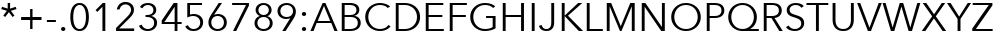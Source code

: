 SplineFontDB: 3.0
FontName: font
FullName: font
FamilyName: font
Weight: Regular
Copyright: 
Version: 1.01
ItalicAngle: 0
UnderlinePosition: -100
UnderlineWidth: 50
Ascent: 756
Descent: 244
InvalidEm: 0
sfntRevision: 0x0001028f
LayerCount: 2
Layer: 0 1 "Back" 1
Layer: 1 1 "Fore" 0
XUID: [1021 518 370446175 8585335]
StyleMap: 0x0040
FSType: 8
OS2Version: 3
OS2_WeightWidthSlopeOnly: 0
OS2_UseTypoMetrics: 0
CreationTime: 1077197684
ModificationTime: 1492497463
PfmFamily: 17
TTFWeight: 400
TTFWidth: 5
LineGap: 0
VLineGap: 0
Panose: 2 11 5 3 2 2 2 2 2 4
OS2TypoAscent: 756
OS2TypoAOffset: 0
OS2TypoDescent: -244
OS2TypoDOffset: 0
OS2TypoLinegap: 200
OS2WinAscent: 945
OS2WinAOffset: 0
OS2WinDescent: 240
OS2WinDOffset: 0
HheadAscent: 945
HheadAOffset: 0
HheadDescent: -240
HheadDOffset: 0
OS2SubXSize: 700
OS2SubYSize: 650
OS2SubXOff: 0
OS2SubYOff: 140
OS2SupXSize: 700
OS2SupYSize: 650
OS2SupXOff: 0
OS2SupYOff: 477
OS2StrikeYSize: 50
OS2StrikeYPos: 250
OS2CapHeight: 708
OS2XHeight: 468
OS2Vendor: 'LINO'
OS2CodePages: 00000001.00000000
OS2UnicodeRanges: 8000002f.1000000a.00000000.00000000
Lookup: 258 0 0 "'kern' Horizontal Kerning in Latin lookup 0" { "'kern' Horizontal Kerning in Latin lookup 0 subtable"  } ['kern' ('DFLT' <'dflt' > 'latn' <'dflt' > ) ]
MarkAttachClasses: 1
DEI: 91125
TtTable: prep
PUSHW_1
 0
CALL
SVTCA[y-axis]
PUSHW_3
 1
 6
 2
CALL
SVTCA[x-axis]
PUSHW_3
 7
 9
 2
CALL
SVTCA[x-axis]
PUSHW_7
 7
 77
 63
 49
 35
 21
 8
CALL
PUSHW_7
 8
 58
 47
 33
 35
 21
 8
CALL
PUSHW_7
 9
 110
 90
 70
 50
 30
 8
CALL
PUSHW_7
 10
 51
 42
 33
 24
 14
 8
CALL
PUSHW_7
 11
 153
 125
 98
 70
 42
 8
CALL
PUSHW_7
 12
 92
 75
 59
 42
 25
 8
CALL
PUSHW_7
 13
 81
 67
 52
 37
 23
 8
CALL
PUSHW_7
 14
 91
 74
 58
 42
 27
 8
CALL
PUSHW_7
 15
 40
 33
 25
 18
 11
 8
CALL
SVTCA[y-axis]
PUSHW_7
 1
 91
 74
 58
 42
 27
 8
CALL
PUSHW_7
 2
 110
 90
 70
 50
 30
 8
CALL
PUSHW_7
 3
 58
 47
 33
 27
 16
 8
CALL
PUSHW_7
 4
 51
 42
 33
 24
 14
 8
CALL
PUSHW_7
 5
 153
 125
 98
 70
 42
 8
CALL
PUSHW_7
 6
 81
 67
 52
 37
 23
 8
CALL
SVTCA[y-axis]
PUSHW_3
 16
 7
 7
CALL
PUSHW_1
 0
DUP
RCVT
RDTG
ROUND[Black]
RTG
WCVTP
EndTTInstrs
TtTable: fpgm
PUSHW_1
 0
FDEF
MPPEM
PUSHW_1
 9
LT
IF
PUSHB_2
 1
 1
INSTCTRL
EIF
PUSHW_1
 511
SCANCTRL
PUSHW_1
 68
SCVTCI
PUSHW_2
 9
 3
SDS
SDB
ENDF
PUSHW_1
 1
FDEF
DUP
DUP
RCVT
ROUND[Black]
WCVTP
PUSHB_1
 1
ADD
ENDF
PUSHW_1
 2
FDEF
PUSHW_1
 1
LOOPCALL
POP
ENDF
PUSHW_1
 3
FDEF
DUP
GC[cur]
PUSHB_1
 3
CINDEX
GC[cur]
GT
IF
SWAP
EIF
DUP
ROLL
DUP
ROLL
MD[grid]
ABS
ROLL
DUP
GC[cur]
DUP
ROUND[Grey]
SUB
ABS
PUSHB_1
 4
CINDEX
GC[cur]
DUP
ROUND[Grey]
SUB
ABS
GT
IF
SWAP
NEG
ROLL
EIF
MDAP[rnd]
DUP
PUSHB_1
 0
GTEQ
IF
ROUND[Black]
DUP
PUSHB_1
 0
EQ
IF
POP
PUSHB_1
 64
EIF
ELSE
ROUND[Black]
DUP
PUSHB_1
 0
EQ
IF
POP
PUSHB_1
 64
NEG
EIF
EIF
MSIRP[no-rp0]
ENDF
PUSHW_1
 4
FDEF
DUP
GC[cur]
PUSHB_1
 4
CINDEX
GC[cur]
GT
IF
SWAP
ROLL
EIF
DUP
GC[cur]
DUP
ROUND[White]
SUB
ABS
PUSHB_1
 4
CINDEX
GC[cur]
DUP
ROUND[White]
SUB
ABS
GT
IF
SWAP
ROLL
EIF
MDAP[rnd]
MIRP[rp0,min,rnd,black]
ENDF
PUSHW_1
 5
FDEF
MPPEM
DUP
PUSHB_1
 3
MINDEX
LT
IF
LTEQ
IF
PUSHB_1
 128
WCVTP
ELSE
PUSHB_1
 64
WCVTP
EIF
ELSE
POP
POP
DUP
RCVT
PUSHB_1
 192
LT
IF
PUSHB_1
 192
WCVTP
ELSE
POP
EIF
EIF
ENDF
PUSHW_1
 6
FDEF
DUP
DUP
RCVT
ROUND[Black]
WCVTP
PUSHB_1
 1
ADD
DUP
DUP
RCVT
RDTG
ROUND[Black]
RTG
WCVTP
PUSHB_1
 1
ADD
ENDF
PUSHW_1
 7
FDEF
PUSHW_1
 6
LOOPCALL
ENDF
PUSHW_1
 8
FDEF
MPPEM
DUP
PUSHB_1
 3
MINDEX
GTEQ
IF
PUSHB_1
 128
ELSE
PUSHB_1
 64
EIF
ROLL
ROLL
DUP
PUSHB_1
 3
MINDEX
GTEQ
IF
SWAP
POP
PUSHB_1
 192
ROLL
ROLL
ELSE
ROLL
SWAP
EIF
DUP
PUSHB_1
 3
MINDEX
GTEQ
IF
SWAP
POP
PUSHW_1
 256
ROLL
ROLL
ELSE
ROLL
SWAP
EIF
DUP
PUSHB_1
 3
MINDEX
GTEQ
IF
SWAP
POP
PUSHW_1
 320
ROLL
ROLL
ELSE
ROLL
SWAP
EIF
DUP
PUSHW_1
 3
MINDEX
GTEQ
IF
PUSHB_1
 3
CINDEX
RCVT
PUSHW_1
 384
LT
IF
SWAP
POP
PUSHW_1
 384
SWAP
POP
ELSE
PUSHB_1
 3
CINDEX
RCVT
SWAP
POP
SWAP
POP
EIF
ELSE
POP
EIF
WCVTP
ENDF
PUSHW_1
 9
FDEF
MPPEM
GTEQ
IF
RCVT
WCVTP
ELSE
POP
POP
EIF
ENDF
EndTTInstrs
ShortTable: cvt  30
  20
  61
  50
  96
  108
  36
  68
  72
  96
  50
  108
  36
  60
  68
  61
  140
  0
  18
  -228
  12
  283
  6
  425
  6
  468
  26
  615
  7
  708
  18
EndShort
ShortTable: maxp 16
  1
  0
  231
  103
  7
  87
  4
  1
  0
  0
  10
  0
  512
  1572
  2
  1
EndShort
LangName: 1033 "Copyright +AKkA 2004 - 2007 Linotype GmbH, www.linotype.com. All rights reserved. This font software may not be reproduced, modified, disclosed or transferred without the express written approval of Linotype GmbH. Avenir is a trademark of Linotype GmbH registered in the U.S. Patent and Trademark Office and may be registered in certain other jurisdictions. This typeface is original artwork of Adrian Frutiger and Akira Kobayashi. The design may be protected in certain jurisdictions." "" "" "" "" "Version 1.01" "" "Avenir is a trademark of Linotype GmbH registered in the U.S. Patent and Trademark Office and may be registered in certain other jurisdictions." "Linotype GmbH" "" "" "http://www.linotype.com" "http://www.linotype.com/fontdesigners" "NOTIFICATION OF LICENSE AGREEMENT+AA0ACgANAAoA-You have obtained this font software either directly from Linotype GmbH or together with software distributed by one of Linotype's licensees.+AA0ACgANAAoA-This font software is a valuable asset of Linotype GmbH. Unless you have entered into a specific license agreement granting you additional rights, your use of this font software is limited to your workstation for your own use. You may not copy or distribute this font software. If you have any questions regarding your license terms, please review the license agreement you received with the software.+AA0ACgANAAoA-General license terms and usage rights can be viewed at www.linotype.com/license.+AA0ACgANAAoA-Generelle Lizenzbedingungen und Nutzungsrechte finden Sie unter www.linotype.com/license.+AA0ACgANAAoA-Pour plus d'informations concernant le contrat d'utilisation du logiciel de polices, veuillez consulter notre site web www.linotype.com/license.+AA0ACgANAAoA-Linotype GmbH can be contacted at:+AA0ACgANAAoA-Tel.: +-49(0)6172 484-418" "http://www.linotype.com/license" "" "" "" "AvenirNext LT Com Regular"
GaspTable: 3 8 2 20 1 65535 3 0
Encoding: UnicodeBmp
UnicodeInterp: none
NameList: AGL For New Fonts
DisplaySize: -48
AntiAlias: 1
FitToEm: 0
WinInfo: 0 20 8
BeginPrivate: 0
EndPrivate
BeginChars: 65538 42

StartChar: space
Encoding: 32 32 0
Width: 250
GlyphClass: 2
Flags: W
LayerCount: 2
Fore
Validated: 1
Kerns2: 40 -24 "'kern' Horizontal Kerning in Latin lookup 0 subtable" 39 -12 "'kern' Horizontal Kerning in Latin lookup 0 subtable" 38 -12 "'kern' Horizontal Kerning in Latin lookup 0 subtable" 37 -18 "'kern' Horizontal Kerning in Latin lookup 0 subtable" 35 -24 "'kern' Horizontal Kerning in Latin lookup 0 subtable" 25 -12 "'kern' Horizontal Kerning in Latin lookup 0 subtable" 16 -18 "'kern' Horizontal Kerning in Latin lookup 0 subtable"
EndChar

StartChar: asterisk
Encoding: 42 42 1
Width: 444
GlyphClass: 2
Flags: W
TtInstrs:
PUSHW_4
 0
 7
 12
 4
CALL
NPUSHW
 3
 192
 0
 1
DELTAP1
PUSHW_3
 6
 12
 0
SRP1
SRP2
IP
SVTCA[y-axis]
PUSHW_1
 5
MDAP[rnd]
PUSHW_1
 7
MDAP[rnd]
PUSHW_1
 0
RCVT
IF
PUSHW_1
 13
MDAP[rnd]
ELSE
PUSHW_2
 13
 28
MIAP[no-rnd]
EIF
NPUSHW
 3
 188
 5
 1
DELTAP1
NPUSHW
 3
 201
 5
 1
DELTAP1
PUSHW_3
 0
 5
 13
SRP1
SRP2
IP
PUSHW_3
 3
 5
 13
SRP1
SRP2
IP
PUSHW_3
 6
 5
 13
SRP1
SRP2
IP
NPUSHW
 3
 188
 6
 1
DELTAP1
NPUSHW
 3
 201
 6
 1
DELTAP1
NPUSHW
 3
 188
 7
 1
DELTAP1
NPUSHW
 3
 203
 7
 1
DELTAP1
PUSHW_3
 9
 5
 13
SRP1
SRP2
IP
PUSHW_3
 12
 5
 13
SRP1
SRP2
IP
IUP[y]
IUP[x]
SVTCA[x-axis]
NPUSHW
 3
 115
 2
 1
DELTAP1
NPUSHW
 5
 149
 3
 165
 3
 2
DELTAP1
NPUSHW
 3
 54
 3
 1
DELTAP1
NPUSHW
 3
 198
 3
 1
DELTAP1
NPUSHW
 3
 90
 5
 1
DELTAP1
NPUSHW
 3
 56
 6
 1
DELTAP1
NPUSHW
 3
 86
 7
 1
DELTAP1
NPUSHW
 3
 201
 9
 1
DELTAP1
NPUSHW
 3
 58
 9
 1
DELTAP1
NPUSHW
 3
 155
 9
 1
DELTAP1
NPUSHW
 3
 123
 10
 1
DELTAP1
NPUSHW
 3
 6
 11
 1
DELTAP1
SVTCA[y-axis]
NPUSHW
 3
 182
 0
 1
DELTAP1
NPUSHW
 3
 196
 1
 1
DELTAP1
NPUSHW
 3
 14
 1
 1
DELTAP1
NPUSHW
 3
 14
 2
 1
DELTAP1
NPUSHW
 3
 54
 3
 1
DELTAP1
NPUSHW
 3
 54
 6
 1
DELTAP1
NPUSHW
 3
 54
 9
 1
DELTAP1
NPUSHW
 3
 196
 11
 1
DELTAP1
NPUSHW
 3
 14
 11
 1
DELTAP1
NPUSHW
 3
 182
 12
 1
DELTAP1
NPUSHW
 3
 15
 13
 1
DELTAP1
EndTTInstrs
LayerCount: 2
Fore
SplineSet
252 565 m 1,0,-1
 392 610 l 1,1,-1
 413 554 l 1,2,-1
 272 509 l 1,3,-1
 362 388 l 1,4,-1
 314 352 l 1,5,-1
 222 476 l 1,6,-1
 130 352 l 1,7,-1
 82 388 l 1,8,-1
 172 509 l 1,9,-1
 31 554 l 1,10,-1
 52 610 l 1,11,-1
 192 565 l 1,12,-1
 192 708 l 1,13,-1
 252 708 l 1,14,-1
 252 565 l 1,0,-1
EndSplineSet
Validated: 1
EndChar

StartChar: plus
Encoding: 43 43 2
Width: 666
GlyphClass: 2
Flags: W
TtInstrs:
PUSHW_4
 4
 13
 5
 4
CALL
PUSHW_1
 4
SRP0
PUSHW_1
 0
MDRP[rp0,grey]
PUSHW_1
 5
SRP0
PUSHW_1
 9
MDRP[rp0,grey]
SVTCA[y-axis]
PUSHW_1
 10
MDAP[rnd]
PUSHW_1
 4
MDAP[rnd]
PUSHW_4
 1
 6
 2
 4
CALL
PUSHW_1
 2
SRP0
PUSHW_1
 6
MDRP[rp0,grey]
PUSHW_1
 1
SRP0
PUSHW_1
 8
MDRP[rp0,grey]
NPUSHW
 3
 112
 10
 1
DELTAP1
IUP[y]
IUP[x]
NPUSHW
 3
 31
 4
 1
DELTAP1
NPUSHW
 3
 31
 5
 1
DELTAP1
EndTTInstrs
LayerCount: 2
Fore
SplineSet
363 333 m 1,0,-1
 588 333 l 1,1,-1
 588 273 l 1,2,-1
 363 273 l 1,3,-1
 363 48 l 1,4,-1
 303 48 l 1,5,-1
 303 273 l 1,6,-1
 78 273 l 1,7,-1
 78 333 l 1,8,-1
 303 333 l 1,9,-1
 303 558 l 1,10,-1
 363 558 l 1,11,-1
 363 333 l 1,0,-1
EndSplineSet
Validated: 1
EndChar

StartChar: hyphen
Encoding: 45 45 3
Width: 320
GlyphClass: 2
Flags: W
TtInstrs:
SVTCA[y-axis]
PUSHW_4
 3
 1
 0
 4
CALL
IUP[y]
IUP[x]
EndTTInstrs
LayerCount: 2
Fore
SplineSet
272 214 m 1,0,-1
 48 214 l 1,1,-1
 48 271 l 1,2,-1
 272 271 l 1,3,-1
 272 214 l 1,0,-1
EndSplineSet
Validated: 1
Kerns2: 40 -90 "'kern' Horizontal Kerning in Latin lookup 0 subtable" 39 -24 "'kern' Horizontal Kerning in Latin lookup 0 subtable" 38 -12 "'kern' Horizontal Kerning in Latin lookup 0 subtable" 37 -24 "'kern' Horizontal Kerning in Latin lookup 0 subtable" 35 -90 "'kern' Horizontal Kerning in Latin lookup 0 subtable" 34 -12 "'kern' Horizontal Kerning in Latin lookup 0 subtable" 25 -12 "'kern' Horizontal Kerning in Latin lookup 0 subtable"
EndChar

StartChar: period
Encoding: 46 46 4
Width: 260
GlyphClass: 2
Flags: W
TtInstrs:
PUSHW_4
 0
 10
 6
 4
CALL
NPUSHW
 3
 239
 0
 1
DELTAP1
NPUSHW
 3
 208
 6
 1
DELTAP1
SVTCA[y-axis]
PUSHW_1
 0
RCVT
IF
PUSHW_1
 3
MDAP[rnd]
ELSE
PUSHW_2
 3
 16
MIAP[no-rnd]
EIF
PUSHW_2
 9
 4
MIRP[rp0,min,rnd,grey]
NPUSHW
 5
 223
 9
 239
 9
 2
DELTAP1
IUP[y]
IUP[x]
EndTTInstrs
LayerCount: 2
Fore
SplineSet
184 48 m 256,0,1
 184 27 184 27 169 10.5 c 128,-1,2
 154 -6 154 -6 130 -6 c 256,3,4
 106 -6 106 -6 91 10.5 c 128,-1,5
 76 27 76 27 76 48 c 256,6,7
 76 69 76 69 91 85.5 c 128,-1,8
 106 102 106 102 130 102 c 256,9,10
 154 102 154 102 169 85.5 c 128,-1,11
 184 69 184 69 184 48 c 256,0,1
EndSplineSet
Validated: 1
Kerns2: 40 -72 "'kern' Horizontal Kerning in Latin lookup 0 subtable" 38 -54 "'kern' Horizontal Kerning in Latin lookup 0 subtable" 37 -66 "'kern' Horizontal Kerning in Latin lookup 0 subtable" 35 -96 "'kern' Horizontal Kerning in Latin lookup 0 subtable" 3 -36 "'kern' Horizontal Kerning in Latin lookup 0 subtable" 0 -30 "'kern' Horizontal Kerning in Latin lookup 0 subtable"
EndChar

StartChar: zero
Encoding: 48 48 5
Width: 580
GlyphClass: 2
Flags: W
TtInstrs:
PUSHW_1
 40
MDAP[rnd]
PUSHW_1
 41
MDAP[rnd]
PUSHW_1
 5
MDRP[rp0,min,rnd,grey]
NPUSHW
 3
 0
 5
 1
DELTAP3
NPUSHW
 3
 112
 5
 1
DELTAP2
NPUSHW
 3
 224
 5
 1
DELTAP2
NPUSHW
 3
 15
 5
 1
DELTAP1
NPUSHW
 3
 31
 5
 1
DELTAP2
NPUSHW
 3
 95
 5
 1
DELTAP2
NPUSHW
 3
 47
 5
 1
DELTAP1
NPUSHW
 3
 63
 5
 1
DELTAP2
NPUSHW
 3
 144
 5
 1
DELTAP2
NPUSHW
 3
 240
 5
 1
DELTAP1
NPUSHW
 3
 0
 5
 1
DELTAP2
NPUSHW
 3
 176
 5
 1
DELTAP1
NPUSHW
 3
 208
 5
 1
DELTAP1
PUSHW_1
 40
SRP0
PUSHW_1
 15
MDRP[rp0,grey]
PUSHW_1
 15
MDAP[rnd]
PUSHW_2
 25
 7
MIRP[rp0,min,rnd,grey]
NPUSHW
 3
 135
 25
 1
DELTAP1
NPUSHW
 5
 102
 25
 118
 25
 2
DELTAP1
PUSHW_1
 5
SRP0
PUSHW_2
 35
 7
MIRP[rp0,min,rnd,grey]
NPUSHW
 3
 122
 35
 1
DELTAP1
NPUSHW
 3
 105
 35
 1
DELTAP1
NPUSHW
 3
 136
 35
 1
DELTAP1
SVTCA[y-axis]
PUSHW_1
 0
RCVT
IF
PUSHW_1
 0
MDAP[rnd]
ELSE
PUSHW_2
 0
 28
MIAP[no-rnd]
EIF
PUSHW_1
 0
RCVT
IF
PUSHW_1
 10
MDAP[rnd]
ELSE
PUSHW_2
 10
 16
MIAP[no-rnd]
EIF
NPUSHW
 3
 92
 2
 1
DELTAP1
NPUSHW
 3
 74
 2
 1
DELTAP1
NPUSHW
 3
 183
 2
 1
DELTAP1
NPUSHW
 3
 69
 7
 1
DELTAP1
NPUSHW
 3
 82
 7
 1
DELTAP1
NPUSHW
 3
 92
 18
 1
DELTAP1
NPUSHW
 3
 183
 18
 1
DELTAP1
PUSHW_1
 0
SRP0
PUSHW_2
 20
 1
MIRP[rp0,min,rnd,grey]
NPUSHW
 5
 154
 20
 170
 20
 2
DELTAP1
NPUSHW
 3
 92
 20
 1
DELTAP1
NPUSHW
 3
 59
 20
 1
DELTAP1
NPUSHW
 3
 42
 20
 1
DELTAP1
NPUSHW
 3
 185
 20
 1
DELTAP1
NPUSHW
 3
 188
 22
 1
DELTAP1
NPUSHW
 5
 75
 22
 91
 22
 2
DELTAP1
NPUSHW
 3
 69
 28
 1
DELTAP1
NPUSHW
 3
 180
 28
 1
DELTAP1
NPUSHW
 3
 84
 28
 1
DELTAP1
PUSHW_1
 10
SRP0
PUSHW_2
 30
 1
MIRP[rp0,min,rnd,grey]
NPUSHW
 5
 37
 30
 53
 30
 2
DELTAP1
NPUSHW
 3
 150
 30
 1
DELTAP1
NPUSHW
 5
 165
 30
 181
 30
 2
DELTAP1
NPUSHW
 3
 84
 30
 1
DELTAP1
NPUSHW
 3
 69
 32
 1
DELTAP1
NPUSHW
 3
 180
 32
 1
DELTAP1
NPUSHW
 3
 82
 32
 1
DELTAP1
NPUSHW
 3
 188
 38
 1
DELTAP1
NPUSHW
 5
 75
 38
 91
 38
 2
DELTAP1
IUP[y]
IUP[x]
EndTTInstrs
LayerCount: 2
Fore
SplineSet
290 726 m 0,0,1
 356 726 356 726 400.5 693.5 c 128,-1,2
 445 661 445 661 472 608.5 c 128,-1,3
 499 556 499 556 510.5 489 c 128,-1,4
 522 422 522 422 522 353 c 256,5,6
 522 284 522 284 510.5 217.5 c 128,-1,7
 499 151 499 151 472 98.5 c 128,-1,8
 445 46 445 46 400.5 14 c 128,-1,9
 356 -18 356 -18 290 -18 c 0,10,11
 223 -18 223 -18 178.5 14 c 128,-1,12
 134 46 134 46 107 98.5 c 128,-1,13
 80 151 80 151 69 217.5 c 128,-1,14
 58 284 58 284 58 353 c 256,15,16
 58 422 58 422 69 489 c 128,-1,17
 80 556 80 556 107 608.5 c 128,-1,18
 134 661 134 661 178.5 693.5 c 128,-1,19
 223 726 223 726 290 726 c 0,0,1
290 665 m 0,20,21
 243 665 243 665 212 636 c 128,-1,22
 181 607 181 607 163 562 c 128,-1,23
 145 517 145 517 138 461.5 c 128,-1,24
 131 406 131 406 131 353 c 256,25,26
 131 300 131 300 138 245 c 128,-1,27
 145 190 145 190 163 145.5 c 128,-1,28
 181 101 181 101 212 72.5 c 128,-1,29
 243 44 243 44 290 44 c 0,30,31
 336 44 336 44 367 72.5 c 128,-1,32
 398 101 398 101 416 145.5 c 128,-1,33
 434 190 434 190 441.5 245 c 128,-1,34
 449 300 449 300 449 353 c 256,35,36
 449 406 449 406 441.5 461.5 c 128,-1,37
 434 517 434 517 416 562 c 128,-1,38
 398 607 398 607 367 636 c 128,-1,39
 336 665 336 665 290 665 c 0,20,21
EndSplineSet
Validated: 1
EndChar

StartChar: one
Encoding: 49 49 6
Width: 580
GlyphClass: 2
Flags: W
TtInstrs:
PUSHW_4
 0
 7
 1
 4
CALL
NPUSHW
 3
 108
 4
 1
DELTAP1
SVTCA[y-axis]
PUSHW_1
 0
RCVT
IF
PUSHW_1
 5
MDAP[rnd]
ELSE
PUSHW_2
 5
 28
MIAP[no-rnd]
EIF
PUSHW_1
 0
RCVT
IF
PUSHW_1
 0
MDAP[rnd]
ELSE
PUSHW_2
 0
 16
MIAP[no-rnd]
EIF
PUSHW_3
 2
 0
 5
SRP1
SRP2
IP
NPUSHW
 5
 124
 2
 140
 2
 2
DELTAP1
NPUSHW
 3
 175
 2
 1
DELTAP1
NPUSHW
 3
 187
 2
 1
DELTAP1
NPUSHW
 3
 73
 2
 1
DELTAP1
NPUSHW
 3
 108
 3
 1
DELTAP1
NPUSHW
 3
 187
 3
 1
DELTAP1
NPUSHW
 3
 149
 4
 1
DELTAP1
NPUSHW
 3
 167
 4
 1
DELTAP1
NPUSHW
 5
 85
 4
 101
 4
 2
DELTAP1
NPUSHW
 3
 180
 4
 1
DELTAP1
IUP[y]
IUP[x]
EndTTInstrs
LayerCount: 2
Fore
SplineSet
358 0 m 1,0,-1
 286 0 l 1,1,-1
 286 612 l 1,2,-1
 158 484 l 1,3,-1
 114 528 l 1,4,-1
 294 708 l 1,5,-1
 358 708 l 1,6,-1
 358 0 l 1,0,-1
EndSplineSet
Validated: 1
EndChar

StartChar: two
Encoding: 50 50 7
Width: 580
GlyphClass: 2
Flags: W
LayerCount: 2
Fore
SplineSet
504 0 m 1,0,-1
 51 0 l 1,1,-1
 51 75 l 1,2,-1
 341 368 l 2,3,4
 357 384 357 384 372.5 402.5 c 128,-1,6
 388 421 388 421 400 441 c 128,-1,7
 412 461 412 461 419 483.5 c 128,-1,8
 426 506 426 506 426 530 c 0,9,10
 426 561 426 561 415 586 c 128,-1,11
 404 611 404 611 384.5 628.5 c 128,-1,12
 365 646 365 646 339.5 655.5 c 128,-1,13
 314 665 314 665 286 665 c 0,14,15
 229 665 229 665 190 629.5 c 128,-1,16
 151 594 151 594 140 539 c 1,17,-1
 69 539 l 5,18,19
 76 576 76 576 95.5 615 c 128,-1,20
 115 654 115 654 143.5 677 c 128,-1,21
 172 700 172 700 208 713 c 128,-1,22
 244 726 244 726 286 726 c 0,23,24
 329 726 329 726 367.5 713.5 c 128,-1,25
 406 701 406 701 435 676.5 c 128,-1,26
 464 652 464 652 481.5 615.5 c 128,-1,27
 499 579 499 579 499 531 c 0,28,29
 499 497 499 497 489.5 468 c 128,-1,30
 480 439 480 439 464.5 413 c 0,31,32
 454 395 454 395 428 363.5 c 0,33,34
 412.737791134 345.512396694 412.737791134 345.512396694 384 317 c 2,35,-1
 129 64 l 1,36,-1
 504 64 l 1,37,-1
 504 0 l 1,0,-1
EndSplineSet
Validated: 524289
EndChar

StartChar: three
Encoding: 51 51 8
Width: 580
GlyphClass: 2
Flags: W
TtInstrs:
PUSHW_4
 23
 7
 6
 4
CALL
PUSHW_4
 30
 7
 47
 4
CALL
PUSHW_4
 39
 7
 38
 4
CALL
PUSHW_4
 14
 7
 15
 4
CALL
NPUSHW
 3
 9
 0
 1
DELTAP1
NPUSHW
 3
 135
 0
 1
DELTAP1
NPUSHW
 3
 107
 4
 1
DELTAP1
NPUSHW
 3
 107
 6
 1
DELTAP1
NPUSHW
 3
 191
 6
 1
DELTAP1
NPUSHW
 3
 95
 6
 1
DELTAP2
NPUSHW
 3
 223
 6
 1
DELTAP2
NPUSHW
 3
 111
 6
 1
DELTAP3
NPUSHW
 3
 127
 6
 1
DELTAP2
NPUSHW
 3
 63
 6
 1
DELTAP2
NPUSHW
 3
 142
 6
 1
DELTAP1
NPUSHW
 3
 89
 6
 1
DELTAP1
NPUSHW
 3
 0
 6
 1
DELTAP1
NPUSHW
 3
 182
 12
 1
DELTAP1
NPUSHW
 3
 133
 12
 1
DELTAP1
NPUSHW
 5
 86
 13
 102
 13
 2
DELTAP1
NPUSHW
 3
 117
 13
 1
DELTAP1
NPUSHW
 3
 131
 13
 1
DELTAP1
NPUSHW
 3
 223
 14
 1
DELTAP2
NPUSHW
 3
 115
 14
 1
DELTAP1
NPUSHW
 5
 154
 15
 170
 15
 2
DELTAP1
NPUSHW
 3
 223
 15
 1
DELTAP2
NPUSHW
 3
 9
 15
 1
DELTAP1
NPUSHW
 3
 185
 15
 1
DELTAP1
NPUSHW
 3
 2
 21
 1
DELTAP1
NPUSHW
 3
 95
 23
 1
DELTAP2
NPUSHW
 3
 223
 23
 1
DELTAP2
NPUSHW
 3
 111
 23
 1
DELTAP3
NPUSHW
 3
 191
 23
 1
DELTAP1
NPUSHW
 3
 127
 23
 1
DELTAP2
NPUSHW
 3
 63
 23
 1
DELTAP2
NPUSHW
 3
 0
 23
 1
DELTAP1
NPUSHW
 3
 125
 26
 1
DELTAP1
NPUSHW
 3
 107
 26
 1
DELTAP1
NPUSHW
 3
 131
 26
 1
DELTAP1
NPUSHW
 3
 64
 30
 1
DELTAP1
NPUSHW
 3
 224
 30
 1
DELTAP1
NPUSHW
 3
 32
 30
 1
DELTAP2
NPUSHW
 3
 192
 30
 1
DELTAP2
NPUSHW
 3
 128
 30
 1
DELTAP3
NPUSHW
 3
 224
 30
 1
DELTAP3
NPUSHW
 3
 0
 30
 1
DELTAP3
NPUSHW
 3
 160
 30
 1
DELTAP2
NPUSHW
 3
 0
 30
 1
DELTAP2
NPUSHW
 3
 192
 30
 1
DELTAP1
NPUSHW
 3
 0
 30
 1
DELTAP1
NPUSHW
 3
 32
 30
 1
DELTAP1
NPUSHW
 3
 2
 33
 1
DELTAP1
NPUSHW
 3
 31
 38
 1
DELTAP1
NPUSHW
 3
 9
 38
 1
DELTAP1
NPUSHW
 3
 31
 39
 1
DELTAP1
NPUSHW
 3
 182
 39
 1
DELTAP1
NPUSHW
 3
 115
 39
 1
DELTAP1
NPUSHW
 3
 191
 45
 1
DELTAP1
NPUSHW
 3
 0
 47
 1
DELTAP1
NPUSHW
 3
 224
 47
 1
DELTAP1
NPUSHW
 3
 32
 47
 1
DELTAP2
NPUSHW
 3
 192
 47
 1
DELTAP2
NPUSHW
 3
 128
 47
 1
DELTAP3
NPUSHW
 3
 224
 47
 1
DELTAP3
NPUSHW
 3
 0
 47
 1
DELTAP3
NPUSHW
 3
 160
 47
 1
DELTAP2
NPUSHW
 3
 0
 47
 1
DELTAP2
NPUSHW
 3
 192
 47
 1
DELTAP1
NPUSHW
 3
 64
 47
 1
DELTAP1
NPUSHW
 3
 32
 47
 1
DELTAP1
NPUSHW
 3
 107
 50
 1
DELTAP1
PUSHW_1
 30
SRP0
PUSHW_1
 55
MDRP[rp0,min,rnd,grey]
SVTCA[y-axis]
PUSHW_1
 0
RCVT
IF
PUSHW_1
 18
MDAP[rnd]
ELSE
PUSHW_2
 18
 28
MIAP[no-rnd]
EIF
PUSHW_1
 0
RCVT
IF
PUSHW_1
 35
MDAP[rnd]
ELSE
PUSHW_2
 35
 16
MIAP[no-rnd]
EIF
PUSHW_4
 1
 1
 52
 4
CALL
NPUSHW
 3
 9
 0
 1
DELTAP1
NPUSHW
 3
 112
 4
 1
DELTAP1
PUSHW_1
 18
SRP0
PUSHW_2
 11
 1
MIRP[rp0,min,rnd,grey]
NPUSHW
 3
 124
 11
 1
DELTAP1
NPUSHW
 3
 136
 11
 1
DELTAP1
NPUSHW
 3
 9
 14
 1
DELTAP1
PUSHW_3
 27
 52
 1
SRP1
SRP2
IP
NPUSHW
 3
 100
 39
 1
DELTAP1
NPUSHW
 3
 2
 39
 1
DELTAP1
NPUSHW
 3
 128
 39
 1
DELTAP1
PUSHW_1
 35
SRP0
PUSHW_2
 42
 1
MIRP[rp0,min,rnd,grey]
NPUSHW
 3
 85
 42
 1
DELTAP1
NPUSHW
 5
 100
 42
 116
 42
 2
DELTAP1
NPUSHW
 3
 112
 45
 1
DELTAP1
NPUSHW
 3
 123
 49
 1
DELTAP1
IUP[y]
IUP[x]
SVTCA[x-axis]
NPUSHW
 3
 255
 37
 1
DELTAP1
NPUSHW
 3
 255
 38
 1
DELTAP1
NPUSHW
 3
 255
 39
 1
DELTAP1
SVTCA[y-axis]
NPUSHW
 3
 246
 39
 1
DELTAP1
EndTTInstrs
LayerCount: 2
Fore
SplineSet
214 402 m 1,0,-1
 245 402 l 2,1,2
 279 402 279 402 309 409 c 128,-1,3
 339 416 339 416 361.5 431.5 c 128,-1,4
 384 447 384 447 397 472 c 128,-1,5
 410 497 410 497 410 532 c 0,6,7
 410 562 410 562 399 586.5 c 128,-1,8
 388 611 388 611 368.5 628.5 c 128,-1,9
 349 646 349 646 323.5 655.5 c 128,-1,10
 298 665 298 665 270 665 c 0,11,12
 225 665 225 665 190.5 644 c 128,-1,13
 156 623 156 623 135 582 c 1,14,-1
 74 614 l 1,15,16
 107 671 107 671 158 698.5 c 128,-1,17
 209 726 209 726 274 726 c 0,18,19
 316 726 316 726 353.5 713.5 c 128,-1,20
 391 701 391 701 419.5 677 c 128,-1,21
 448 653 448 653 464.5 617.5 c 128,-1,22
 481 582 481 582 481 536 c 0,23,24
 481 473 481 473 446 430.5 c 128,-1,25
 411 388 411 388 358 374 c 1,26,-1
 358 372 l 1,27,28
 419 359 419 359 460 313.5 c 128,-1,29
 501 268 501 268 501 196 c 0,30,31
 501 145 501 145 482.5 105.5 c 128,-1,32
 464 66 464 66 433 38.5 c 128,-1,33
 402 11 402 11 360.5 -3.5 c 128,-1,34
 319 -18 319 -18 273 -18 c 0,35,36
 195 -18 195 -18 137 19.5 c 128,-1,37
 79 57 79 57 49 127 c 1,38,-1
 117 152 l 1,39,40
 135 101 135 101 177 72.5 c 128,-1,41
 219 44 219 44 273 44 c 0,42,43
 303 44 303 44 331.5 54.5 c 128,-1,44
 360 65 360 65 381.5 84.5 c 128,-1,45
 403 104 403 104 416 132 c 128,-1,46
 429 160 429 160 429 196 c 0,47,48
 429 236 429 236 413.5 263.5 c 128,-1,49
 398 291 398 291 372 308 c 128,-1,50
 346 325 346 325 313 332.5 c 128,-1,51
 280 340 280 340 245 340 c 2,52,-1
 214 340 l 1,53,-1
 214 402 l 1,0,-1
EndSplineSet
Validated: 1
EndChar

StartChar: four
Encoding: 52 52 9
Width: 580
GlyphClass: 2
Flags: W
TtInstrs:
PUSHW_4
 4
 7
 5
 4
CALL
NPUSHW
 3
 16
 4
 1
DELTAP1
NPUSHW
 3
 176
 4
 1
DELTAP1
PUSHW_1
 4
SRP0
PUSHW_1
 0
MDRP[rp0,grey]
NPUSHW
 3
 176
 5
 1
DELTAP1
NPUSHW
 3
 16
 5
 1
DELTAP1
NPUSHW
 5
 10
 8
 26
 8
 2
DELTAP2
NPUSHW
 3
 43
 8
 1
DELTAP1
NPUSHW
 3
 235
 8
 1
DELTAP3
NPUSHW
 3
 28
 8
 1
DELTAP1
NPUSHW
 3
 204
 8
 1
DELTAP1
NPUSHW
 3
 236
 8
 1
DELTAP2
NPUSHW
 3
 187
 8
 1
DELTAP1
NPUSHW
 3
 106
 8
 1
DELTAP3
NPUSHW
 3
 169
 8
 1
DELTAP3
NPUSHW
 3
 118
 8
 1
DELTAP2
NPUSHW
 3
 202
 9
 1
DELTAP3
NPUSHW
 5
 235
 9
 251
 9
 2
DELTAP3
NPUSHW
 3
 63
 9
 1
DELTAP1
NPUSHW
 3
 187
 9
 1
DELTAP1
NPUSHW
 3
 105
 9
 1
DELTAP3
NPUSHW
 3
 19
 9
 1
DELTAP1
PUSHW_1
 5
SRP0
PUSHW_1
 11
MDRP[rp0,grey]
NPUSHW
 3
 167
 11
 1
DELTAP1
NPUSHW
 3
 245
 13
 1
DELTAP2
NPUSHW
 3
 5
 13
 1
DELTAP3
NPUSHW
 3
 213
 13
 1
DELTAP3
NPUSHW
 3
 135
 13
 1
DELTAP3
NPUSHW
 3
 57
 13
 1
DELTAP2
NPUSHW
 5
 10
 13
 26
 13
 2
DELTAP2
NPUSHW
 3
 204
 13
 1
DELTAP1
NPUSHW
 3
 28
 13
 1
DELTAP1
NPUSHW
 3
 42
 13
 1
DELTAP1
NPUSHW
 3
 169
 13
 1
DELTAP3
NPUSHW
 3
 150
 13
 1
DELTAP2
NPUSHW
 3
 117
 13
 1
DELTAP3
NPUSHW
 3
 116
 13
 1
DELTAP2
NPUSHW
 3
 178
 13
 1
DELTAP1
PUSHW_1
 4
SRP0
PUSHW_1
 16
MDRP[rp0,min,rnd,grey]
SVTCA[y-axis]
PUSHW_1
 0
RCVT
IF
PUSHW_1
 9
MDAP[rnd]
ELSE
PUSHW_2
 9
 28
MIAP[no-rnd]
EIF
PUSHW_1
 0
RCVT
IF
PUSHW_1
 4
MDAP[rnd]
ELSE
PUSHW_2
 4
 16
MIAP[no-rnd]
EIF
PUSHW_4
 1
 1
 2
 4
CALL
PUSHW_1
 2
SRP0
PUSHW_1
 6
MDRP[rp0,grey]
NPUSHW
 3
 36
 11
 1
DELTAP1
NPUSHW
 3
 166
 11
 1
DELTAP3
NPUSHW
 3
 11
 11
 1
DELTAP3
NPUSHW
 3
 252
 11
 1
DELTAP2
NPUSHW
 3
 124
 11
 1
DELTAP2
NPUSHW
 3
 157
 11
 1
DELTAP1
NPUSHW
 3
 156
 11
 1
DELTAP2
NPUSHW
 3
 188
 11
 1
DELTAP1
NPUSHW
 5
 123
 11
 139
 11
 2
DELTAP3
NPUSHW
 3
 219
 11
 1
DELTAP3
NPUSHW
 5
 21
 11
 37
 11
 2
DELTAP2
NPUSHW
 3
 19
 11
 1
DELTAP1
NPUSHW
 3
 192
 11
 1
DELTAP1
NPUSHW
 3
 53
 12
 1
DELTAP2
PUSHW_1
 1
SRP0
PUSHW_1
 13
MDRP[rp0,grey]
IUP[y]
IUP[x]
SVTCA[x-axis]
NPUSHW
 3
 138
 7
 1
DELTAP1
NPUSHW
 3
 138
 8
 1
DELTAP1
NPUSHW
 3
 153
 9
 1
DELTAP1
NPUSHW
 3
 138
 9
 1
DELTAP1
NPUSHW
 3
 148
 11
 1
DELTAP1
NPUSHW
 5
 148
 13
 164
 13
 2
DELTAP1
NPUSHW
 3
 102
 13
 1
DELTAP1
NPUSHW
 3
 134
 13
 1
DELTAP1
SVTCA[y-axis]
NPUSHW
 3
 156
 11
 1
DELTAP1
NPUSHW
 3
 175
 11
 1
DELTAP1
EndTTInstrs
LayerCount: 2
Fore
SplineSet
436 234 m 1,0,-1
 540 234 l 1,1,-1
 540 171 l 1,2,-1
 436 171 l 1,3,-1
 436 0 l 1,4,-1
 366 0 l 1,5,-1
 366 171 l 1,6,-1
 42 171 l 1,7,-1
 42 258 l 1,8,-1
 342 708 l 1,9,-1
 436 708 l 1,10,-1
 436 234 l 1,0,-1
366 612 m 1,11,-1
 364 612 l 1,12,-1
 110 234 l 1,13,-1
 366 234 l 1,14,-1
 366 612 l 1,11,-1
EndSplineSet
Validated: 1
EndChar

StartChar: five
Encoding: 53 53 10
Width: 580
GlyphClass: 2
Flags: W
TtInstrs:
PUSHW_1
 38
MDAP[rnd]
PUSHW_1
 39
MDAP[rnd]
PUSHW_4
 19
 7
 18
 4
CALL
PUSHW_4
 2
 7
 35
 4
CALL
NPUSHW
 7
 175
 2
 191
 2
 207
 2
 3
DELTAP3
NPUSHW
 3
 255
 2
 1
DELTAP1
NPUSHW
 3
 95
 2
 1
DELTAP1
PUSHW_1
 39
SRP0
PUSHW_1
 10
MDRP[rp0,min,rnd,grey]
NPUSHW
 3
 160
 10
 1
DELTAP1
NPUSHW
 3
 15
 10
 1
DELTAP1
NPUSHW
 3
 207
 10
 1
DELTAP1
NPUSHW
 3
 48
 10
 1
DELTAP3
NPUSHW
 3
 128
 10
 1
DELTAP1
NPUSHW
 3
 64
 10
 1
DELTAP1
NPUSHW
 7
 15
 18
 31
 18
 47
 18
 3
DELTAP1
NPUSHW
 3
 157
 18
 1
DELTAP1
NPUSHW
 3
 169
 18
 1
DELTAP1
NPUSHW
 3
 134
 19
 1
DELTAP1
NPUSHW
 3
 47
 19
 1
DELTAP1
NPUSHW
 3
 15
 19
 1
DELTAP1
NPUSHW
 3
 85
 19
 1
DELTAP1
NPUSHW
 3
 180
 19
 1
DELTAP1
PUSHW_2
 27
 7
MIRP[rp0,min,rnd,grey]
NPUSHW
 3
 58
 27
 1
DELTAP1
NPUSHW
 3
 15
 27
 1
DELTAP1
NPUSHW
 5
 73
 27
 89
 27
 2
DELTAP1
NPUSHW
 3
 185
 27
 1
DELTAP1
NPUSHW
 3
 255
 35
 1
DELTAP1
NPUSHW
 7
 175
 35
 191
 35
 207
 35
 3
DELTAP3
NPUSHW
 3
 95
 35
 1
DELTAP1
NPUSHW
 3
 154
 35
 1
DELTAP1
NPUSHW
 3
 105
 35
 1
DELTAP1
SVTCA[y-axis]
PUSHW_1
 0
RCVT
IF
PUSHW_1
 36
MDAP[rnd]
ELSE
PUSHW_2
 36
 28
MIAP[no-rnd]
EIF
PUSHW_1
 0
RCVT
IF
PUSHW_1
 15
MDAP[rnd]
ELSE
PUSHW_2
 15
 16
MIAP[no-rnd]
EIF
PUSHW_4
 5
 1
 32
 4
CALL
PUSHW_1
 36
SRP0
PUSHW_2
 0
 1
MIRP[rp0,min,rnd,grey]
NPUSHW
 3
 63
 32
 1
DELTAP1
NPUSHW
 3
 92
 32
 1
DELTAP1
NPUSHW
 3
 186
 32
 1
DELTAP1
NPUSHW
 3
 63
 5
 1
DELTAP1
PUSHW_3
 2
 32
 5
SRP1
SRP2
IP
NPUSHW
 3
 23
 19
 1
DELTAP1
NPUSHW
 5
 132
 19
 148
 19
 2
DELTAP1
NPUSHW
 3
 115
 19
 1
DELTAP1
PUSHW_1
 15
SRP0
PUSHW_2
 22
 1
MIRP[rp0,min,rnd,grey]
NPUSHW
 3
 86
 22
 1
DELTAP1
NPUSHW
 3
 181
 22
 1
DELTAP1
NPUSHW
 3
 56
 35
 1
DELTAP3
IUP[y]
IUP[x]
SVTCA[x-axis]
NPUSHW
 5
 102
 19
 118
 19
 2
DELTAP1
NPUSHW
 3
 232
 35
 1
DELTAP2
NPUSHW
 3
 105
 35
 1
DELTAP1
NPUSHW
 3
 122
 35
 1
DELTAP1
SVTCA[y-axis]
NPUSHW
 5
 122
 35
 138
 35
 2
DELTAP1
NPUSHW
 3
 251
 35
 1
DELTAP1
NPUSHW
 5
 235
 35
 251
 35
 2
DELTAP2
NPUSHW
 7
 11
 35
 27
 35
 43
 35
 3
DELTAP3
EndTTInstrs
LayerCount: 2
Fore
SplineSet
475 644 m 1,0,-1
 175 644 l 1,1,-1
 175 425 l 1,2,3
 198 433 198 433 223.5 437 c 128,-1,4
 249 441 249 441 273 441 c 0,5,6
 323 441 323 441 365 425 c 128,-1,7
 407 409 407 409 438 379.5 c 128,-1,8
 469 350 469 350 486 309 c 128,-1,9
 503 268 503 268 503 219 c 0,10,11
 503 168 503 168 486 124.5 c 128,-1,12
 469 81 469 81 438 49.5 c 128,-1,13
 407 18 407 18 363.5 0 c 128,-1,14
 320 -18 320 -18 268 -18 c 0,15,16
 191 -18 191 -18 138 17 c 128,-1,17
 85 52 85 52 56 111 c 1,18,-1
 121 140 l 1,19,20
 140 96 140 96 178.5 70 c 128,-1,21
 217 44 217 44 264 44 c 0,22,23
 300 44 300 44 330.5 56.5 c 128,-1,24
 361 69 361 69 383 91.5 c 128,-1,25
 405 114 405 114 417.5 145 c 128,-1,26
 430 176 430 176 430 212 c 0,27,28
 430 251 430 251 416.5 282.5 c 128,-1,29
 403 314 403 314 379.5 336 c 128,-1,30
 356 358 356 358 324 370 c 128,-1,31
 292 382 292 382 254 382 c 256,32,33
 216 382 216 382 178.5 371.5 c 128,-1,34
 141 361 141 361 107 343 c 1,35,-1
 107 708 l 1,36,-1
 475 708 l 1,37,-1
 475 644 l 1,0,-1
EndSplineSet
Validated: 1
EndChar

StartChar: six
Encoding: 54 54 11
Width: 580
GlyphClass: 2
Flags: W
TtInstrs:
PUSHW_1
 45
MDAP[rnd]
PUSHW_1
 46
MDAP[rnd]
PUSHW_4
 24
 7
 23
 4
CALL
NPUSHW
 3
 100
 0
 1
DELTAP1
NPUSHW
 3
 90
 0
 1
DELTAP2
NPUSHW
 3
 203
 0
 1
DELTAP1
NPUSHW
 3
 201
 0
 1
DELTAP2
NPUSHW
 3
 148
 0
 1
DELTAP2
NPUSHW
 3
 132
 0
 1
DELTAP1
PUSHW_1
 45
SRP0
PUSHW_1
 19
MDRP[rp0,grey]
PUSHW_1
 19
MDAP[rnd]
NPUSHW
 3
 47
 46
 1
DELTAP1
NPUSHW
 3
 15
 46
 1
DELTAP1
PUSHW_1
 46
SRP0
PUSHW_1
 9
MDRP[rp0,min,rnd,grey]
NPUSHW
 3
 176
 9
 1
DELTAP1
NPUSHW
 3
 31
 9
 1
DELTAP2
NPUSHW
 3
 208
 9
 1
DELTAP1
NPUSHW
 3
 0
 9
 1
DELTAP3
NPUSHW
 3
 240
 9
 1
DELTAP1
PUSHW_3
 1
 19
 9
SRP1
SRP2
IP
NPUSHW
 3
 235
 1
 1
DELTAP1
NPUSHW
 3
 9
 21
 1
DELTAP3
NPUSHW
 3
 137
 21
 1
DELTAP1
NPUSHW
 3
 137
 22
 1
DELTAP1
NPUSHW
 3
 86
 23
 1
DELTAP2
NPUSHW
 3
 196
 23
 1
DELTAP2
NPUSHW
 3
 132
 23
 1
DELTAP2
PUSHW_1
 19
SRP0
PUSHW_2
 25
 7
MIRP[rp0,min,rnd,grey]
NPUSHW
 21
 6
 25
 22
 25
 38
 25
 54
 25
 70
 25
 86
 25
 102
 25
 118
 25
 134
 25
 150
 25
 10
DELTAP1
NPUSHW
 5
 165
 25
 181
 25
 2
DELTAP1
PUSHW_1
 9
SRP0
PUSHW_2
 35
 7
MIRP[rp0,min,rnd,grey]
NPUSHW
 5
 170
 35
 186
 35
 2
DELTAP1
NPUSHW
 21
 9
 35
 25
 35
 41
 35
 57
 35
 73
 35
 89
 35
 105
 35
 121
 35
 137
 35
 153
 35
 10
DELTAP1
SVTCA[y-axis]
PUSHW_1
 0
RCVT
IF
PUSHW_1
 23
MDAP[rnd]
ELSE
PUSHW_2
 23
 28
MIAP[no-rnd]
EIF
PUSHW_1
 0
RCVT
IF
PUSHW_1
 4
MDAP[rnd]
ELSE
PUSHW_2
 4
 22
MIAP[no-rnd]
EIF
PUSHW_1
 0
RCVT
IF
PUSHW_1
 14
MDAP[rnd]
ELSE
PUSHW_2
 14
 16
MIAP[no-rnd]
EIF
NPUSHW
 3
 111
 4
 1
DELTAP1
NPUSHW
 3
 64
 4
 1
DELTAP1
PUSHW_1
 4
SRP0
PUSHW_2
 40
 1
MIRP[rp0,min,rnd,grey]
NPUSHW
 5
 233
 40
 249
 40
 2
DELTAP1
NPUSHW
 29
 8
 40
 24
 40
 40
 40
 56
 40
 72
 40
 88
 40
 104
 40
 120
 40
 136
 40
 152
 40
 168
 40
 184
 40
 200
 40
 216
 40
 14
DELTAP1
PUSHW_3
 1
 4
 40
SRP1
SRP2
IP
NPUSHW
 3
 101
 6
 1
DELTAP1
NPUSHW
 3
 107
 11
 1
DELTAP1
PUSHW_1
 14
SRP0
PUSHW_2
 30
 1
MIRP[rp0,min,rnd,grey]
NPUSHW
 29
 7
 30
 23
 30
 39
 30
 55
 30
 71
 30
 87
 30
 103
 30
 119
 30
 135
 30
 151
 30
 167
 30
 183
 30
 199
 30
 215
 30
 14
DELTAP1
NPUSHW
 5
 230
 30
 246
 30
 2
DELTAP1
IUP[y]
IUP[x]
EndTTInstrs
LayerCount: 2
Fore
SplineSet
201 399 m 1,0,-1
 203 397 l 1,1,2
 219 409 219 409 248 416 c 128,-1,3
 277 423 277 423 304 423 c 0,4,5
 350 423 350 423 389.5 407 c 128,-1,6
 429 391 429 391 458 362.5 c 128,-1,7
 487 334 487 334 503.5 293.5 c 128,-1,8
 520 253 520 253 520 205 c 0,9,10
 520 155 520 155 503 114 c 128,-1,11
 486 73 486 73 455 44 c 128,-1,12
 424 15 424 15 382 -1.5 c 128,-1,13
 340 -18 340 -18 290 -18 c 256,14,15
 240 -18 240 -18 198 -1.5 c 128,-1,16
 156 15 156 15 125 44 c 128,-1,17
 94 73 94 73 77 114 c 128,-1,18
 60 155 60 155 60 205 c 0,19,20
 60 260 60 260 79 307 c 128,-1,21
 98 354 98 354 124 397 c 2,22,-1
 317 708 l 1,23,-1
 400 708 l 1,24,-1
 201 399 l 1,0,-1
132 205 m 0,25,26
 132 170 132 170 143.5 140.5 c 128,-1,27
 155 111 155 111 176 89.5 c 128,-1,28
 197 68 197 68 226 55.5 c 128,-1,29
 255 43 255 43 290 43 c 256,30,31
 325 43 325 43 354 55.5 c 128,-1,32
 383 68 383 68 404 89.5 c 128,-1,33
 425 111 425 111 436.5 140.5 c 128,-1,34
 448 170 448 170 448 205 c 0,35,36
 448 239 448 239 437 268.5 c 128,-1,37
 426 298 426 298 405.5 319.5 c 128,-1,38
 385 341 385 341 355.5 353 c 128,-1,39
 326 365 326 365 290 365 c 256,40,41
 254 365 254 365 224.5 353 c 128,-1,42
 195 341 195 341 174.5 319.5 c 128,-1,43
 154 298 154 298 143 268.5 c 128,-1,44
 132 239 132 239 132 205 c 0,25,26
EndSplineSet
Validated: 1
EndChar

StartChar: seven
Encoding: 55 55 12
Width: 580
GlyphClass: 2
Flags: W
TtInstrs:
PUSHW_4
 1
 7
 2
 4
CALL
NPUSHW
 5
 9
 0
 25
 0
 2
DELTAP2
NPUSHW
 3
 105
 0
 1
DELTAP2
NPUSHW
 3
 26
 0
 1
DELTAP1
NPUSHW
 3
 201
 0
 1
DELTAP1
NPUSHW
 3
 73
 0
 1
DELTAP2
NPUSHW
 3
 184
 0
 1
DELTAP2
NPUSHW
 3
 103
 0
 1
DELTAP1
NPUSHW
 5
 89
 1
 105
 1
 2
DELTAP2
NPUSHW
 5
 9
 1
 25
 1
 2
DELTAP2
NPUSHW
 5
 73
 1
 89
 1
 2
DELTAP3
NPUSHW
 3
 232
 1
 1
DELTAP3
NPUSHW
 3
 248
 1
 1
DELTAP2
NPUSHW
 3
 22
 2
 1
DELTAP3
NPUSHW
 5
 102
 2
 118
 2
 2
DELTAP3
NPUSHW
 3
 246
 2
 1
DELTAP3
NPUSHW
 3
 183
 2
 1
DELTAP2
NPUSHW
 3
 198
 2
 1
DELTAP3
NPUSHW
 3
 246
 2
 1
DELTAP1
NPUSHW
 5
 38
 2
 54
 2
 2
DELTAP2
NPUSHW
 7
 116
 2
 132
 2
 148
 2
 3
DELTAP2
NPUSHW
 3
 183
 3
 1
DELTAP2
NPUSHW
 3
 120
 3
 1
DELTAP3
NPUSHW
 7
 200
 3
 216
 3
 232
 3
 3
DELTAP3
NPUSHW
 3
 104
 3
 1
DELTAP1
NPUSHW
 3
 199
 3
 1
DELTAP1
NPUSHW
 3
 246
 3
 1
DELTAP1
NPUSHW
 3
 38
 3
 1
DELTAP2
SVTCA[y-axis]
PUSHW_1
 0
RCVT
IF
PUSHW_1
 5
MDAP[rnd]
ELSE
PUSHW_2
 5
 28
MIAP[no-rnd]
EIF
PUSHW_1
 0
RCVT
IF
PUSHW_1
 1
MDAP[rnd]
ELSE
PUSHW_2
 1
 16
MIAP[no-rnd]
EIF
PUSHW_1
 5
SRP0
PUSHW_2
 3
 1
MIRP[rp0,min,rnd,grey]
IUP[y]
IUP[x]
SVTCA[x-axis]
NPUSHW
 3
 165
 1
 1
DELTAP1
NPUSHW
 5
 214
 3
 230
 3
 2
DELTAP1
NPUSHW
 9
 122
 3
 138
 3
 154
 3
 170
 3
 4
DELTAP1
NPUSHW
 3
 189
 3
 1
DELTAP1
EndTTInstrs
LayerCount: 2
Fore
SplineSet
498 642 m 1,0,-1
 181 0 l 5,1,-1
 100 0 l 5,2,-1
 425 644 l 1,3,-1
 78 644 l 1,4,-1
 78 708 l 1,5,-1
 498 708 l 1,6,-1
 498 642 l 1,0,-1
EndSplineSet
Validated: 1
EndChar

StartChar: eight
Encoding: 56 56 13
Width: 580
GlyphClass: 2
Flags: W
TtInstrs:
PUSHW_4
 60
 7
 13
 4
CALL
PUSHW_4
 34
 7
 50
 4
CALL
PUSHW_4
 40
 7
 24
 4
CALL
PUSHW_4
 3
 7
 70
 4
CALL
NPUSHW
 3
 171
 0
 1
DELTAP1
NPUSHW
 3
 6
 0
 1
DELTAP1
NPUSHW
 3
 144
 0
 1
DELTAP1
NPUSHW
 3
 64
 3
 1
DELTAP1
NPUSHW
 3
 128
 3
 1
DELTAP3
NPUSHW
 3
 95
 3
 1
DELTAP2
NPUSHW
 3
 63
 3
 1
DELTAP2
NPUSHW
 3
 127
 3
 1
DELTAP2
NPUSHW
 3
 151
 3
 1
DELTAP2
NPUSHW
 3
 160
 3
 1
DELTAP1
NPUSHW
 3
 128
 3
 1
DELTAP1
NPUSHW
 3
 96
 3
 1
DELTAP1
NPUSHW
 3
 116
 5
 1
DELTAP1
NPUSHW
 3
 247
 6
 1
DELTAP1
NPUSHW
 3
 248
 10
 1
DELTAP1
NPUSHW
 3
 121
 11
 1
DELTAP1
NPUSHW
 5
 191
 13
 207
 13
 2
DELTAP1
NPUSHW
 5
 15
 13
 31
 13
 2
DELTAP1
NPUSHW
 5
 16
 13
 32
 13
 2
DELTAP2
NPUSHW
 3
 242
 15
 1
DELTAP1
NPUSHW
 3
 138
 16
 1
DELTAP1
NPUSHW
 3
 187
 16
 1
DELTAP1
NPUSHW
 3
 168
 16
 1
DELTAP1
NPUSHW
 3
 151
 16
 1
DELTAP1
NPUSHW
 3
 246
 17
 1
DELTAP1
NPUSHW
 3
 243
 18
 1
DELTAP1
NPUSHW
 3
 248
 20
 1
DELTAP1
NPUSHW
 7
 128
 24
 144
 24
 160
 24
 3
DELTAP1
NPUSHW
 3
 138
 26
 1
DELTAP1
NPUSHW
 3
 11
 26
 1
DELTAP1
NPUSHW
 3
 168
 26
 1
DELTAP1
NPUSHW
 3
 120
 26
 1
DELTAP1
NPUSHW
 3
 6
 31
 1
DELTAP1
NPUSHW
 3
 132
 31
 1
DELTAP1
NPUSHW
 3
 118
 32
 1
DELTAP1
NPUSHW
 3
 132
 32
 1
DELTAP1
NPUSHW
 3
 118
 33
 1
DELTAP1
NPUSHW
 3
 255
 34
 1
DELTAP3
NPUSHW
 3
 132
 36
 1
DELTAP1
NPUSHW
 3
 160
 36
 1
DELTAP1
NPUSHW
 3
 132
 37
 1
DELTAP1
NPUSHW
 3
 160
 37
 1
DELTAP1
NPUSHW
 7
 128
 40
 144
 40
 160
 40
 3
DELTAP1
NPUSHW
 3
 255
 50
 1
DELTAP3
NPUSHW
 5
 191
 60
 207
 60
 2
DELTAP1
NPUSHW
 5
 15
 60
 31
 60
 2
DELTAP1
NPUSHW
 5
 16
 60
 32
 60
 2
DELTAP2
NPUSHW
 3
 64
 70
 1
DELTAP1
NPUSHW
 3
 128
 70
 1
DELTAP3
NPUSHW
 3
 95
 70
 1
DELTAP2
NPUSHW
 3
 63
 70
 1
DELTAP2
NPUSHW
 3
 127
 70
 1
DELTAP2
NPUSHW
 3
 151
 70
 1
DELTAP2
NPUSHW
 3
 160
 70
 1
DELTAP1
NPUSHW
 3
 128
 70
 1
DELTAP1
NPUSHW
 3
 96
 70
 1
DELTAP1
PUSHW_1
 3
SRP0
PUSHW_1
 81
MDRP[rp0,min,rnd,grey]
SVTCA[y-axis]
PUSHW_1
 0
RCVT
IF
PUSHW_1
 29
MDAP[rnd]
ELSE
PUSHW_2
 29
 28
MIAP[no-rnd]
EIF
PUSHW_1
 0
RCVT
IF
PUSHW_1
 8
MDAP[rnd]
ELSE
PUSHW_2
 8
 16
MIAP[no-rnd]
EIF
PUSHW_4
 45
 1
 75
 4
CALL
NPUSHW
 3
 122
 75
 1
DELTAP1
NPUSHW
 5
 89
 75
 105
 75
 2
DELTAP1
NPUSHW
 3
 85
 45
 1
DELTAP1
PUSHW_3
 19
 75
 45
SRP1
SRP2
IP
NPUSHW
 3
 115
 26
 1
DELTAP1
NPUSHW
 3
 114
 31
 1
DELTAP1
NPUSHW
 3
 117
 32
 1
DELTAP1
NPUSHW
 3
 167
 36
 1
DELTAP1
PUSHW_1
 29
SRP0
PUSHW_2
 55
 1
MIRP[rp0,min,rnd,grey]
NPUSHW
 5
 89
 55
 105
 55
 2
DELTAP1
NPUSHW
 3
 120
 55
 1
DELTAP1
PUSHW_1
 8
SRP0
PUSHW_2
 65
 1
MIRP[rp0,min,rnd,grey]
NPUSHW
 5
 85
 65
 101
 65
 2
DELTAP1
IUP[y]
IUP[x]
SVTCA[x-axis]
NPUSHW
 3
 160
 0
 1
DELTAP1
NPUSHW
 3
 248
 10
 1
DELTAP1
NPUSHW
 3
 245
 16
 1
DELTAP1
NPUSHW
 3
 241
 17
 1
DELTAP1
NPUSHW
 3
 250
 20
 1
DELTAP1
NPUSHW
 3
 251
 21
 1
DELTAP1
NPUSHW
 3
 248
 22
 1
DELTAP1
NPUSHW
 3
 163
 32
 1
DELTAP1
NPUSHW
 3
 163
 37
 1
DELTAP1
EndTTInstrs
LayerCount: 2
Fore
SplineSet
383 375 m 1,0,1
 441 358 441 358 479 308 c 128,-1,2
 517 258 517 258 517 186 c 0,3,4
 517 139 517 139 498.5 101.5 c 128,-1,5
 480 64 480 64 449 37.5 c 128,-1,6
 418 11 418 11 376.5 -3.5 c 128,-1,7
 335 -18 335 -18 290 -18 c 256,8,9
 245 -18 245 -18 203.5 -3.5 c 128,-1,10
 162 11 162 11 131 37.5 c 128,-1,11
 100 64 100 64 81.5 101.5 c 128,-1,12
 63 139 63 139 63 186 c 0,13,14
 63 222 63 222 73 252.5 c 128,-1,15
 83 283 83 283 101 307.5 c 128,-1,16
 119 332 119 332 143.5 349 c 128,-1,17
 168 366 168 366 197 375 c 1,18,-1
 197 377 l 1,19,20
 173 385 173 385 153.5 400.5 c 128,-1,21
 134 416 134 416 120 437.5 c 128,-1,22
 106 459 106 459 98 484.5 c 128,-1,23
 90 510 90 510 90 537 c 0,24,25
 90 580 90 580 106 615 c 128,-1,26
 122 650 122 650 149.5 674.5 c 128,-1,27
 177 699 177 699 213 712.5 c 128,-1,28
 249 726 249 726 290 726 c 0,29,30
 330 726 330 726 366.5 712.5 c 128,-1,31
 403 699 403 699 430.5 674.5 c 128,-1,32
 458 650 458 650 474 615 c 128,-1,33
 490 580 490 580 490 537 c 0,34,35
 490 510 490 510 482 484.5 c 128,-1,36
 474 459 474 459 460 437.5 c 128,-1,37
 446 416 446 416 426.5 400.5 c 128,-1,38
 407 385 407 385 383 377 c 1,39,-1
 383 375 l 1,0,1
160 533 m 256,40,41
 160 505 160 505 170 482 c 128,-1,42
 180 459 180 459 198 442 c 128,-1,43
 216 425 216 425 239.5 415.5 c 128,-1,44
 263 406 263 406 290 406 c 256,45,46
 317 406 317 406 340.5 415.5 c 128,-1,47
 364 425 364 425 382 442 c 128,-1,48
 400 459 400 459 410 482 c 128,-1,49
 420 505 420 505 420 533 c 256,50,51
 420 561 420 561 410 585.5 c 128,-1,52
 400 610 400 610 382.5 627.5 c 128,-1,53
 365 645 365 645 341.5 655 c 128,-1,54
 318 665 318 665 290 665 c 256,55,56
 262 665 262 665 238.5 655 c 128,-1,57
 215 645 215 645 197.5 627.5 c 128,-1,58
 180 610 180 610 170 585.5 c 128,-1,59
 160 561 160 561 160 533 c 256,40,41
135 194 m 256,60,61
 135 162 135 162 146 134 c 128,-1,62
 157 106 157 106 177.5 86 c 128,-1,63
 198 66 198 66 226.5 54.5 c 128,-1,64
 255 43 255 43 290 43 c 256,65,66
 325 43 325 43 353.5 54.5 c 128,-1,67
 382 66 382 66 402.5 86 c 128,-1,68
 423 106 423 106 434 134 c 128,-1,69
 445 162 445 162 445 194 c 256,70,71
 445 226 445 226 434 253 c 128,-1,72
 423 280 423 280 402.5 300 c 128,-1,73
 382 320 382 320 353.5 331 c 128,-1,74
 325 342 325 342 290 342 c 256,75,76
 255 342 255 342 226.5 331 c 128,-1,77
 198 320 198 320 177.5 300 c 128,-1,78
 157 280 157 280 146 253 c 128,-1,79
 135 226 135 226 135 194 c 256,60,61
EndSplineSet
Validated: 1
EndChar

StartChar: nine
Encoding: 57 57 14
Width: 580
GlyphClass: 2
Flags: W
TtInstrs:
PUSHW_1
 45
MDAP[rnd]
PUSHW_1
 46
MDAP[rnd]
PUSHW_4
 23
 7
 24
 4
CALL
NPUSHW
 3
 22
 0
 1
DELTAP2
NPUSHW
 3
 249
 0
 1
DELTAP2
NPUSHW
 3
 169
 0
 1
DELTAP3
NPUSHW
 3
 76
 0
 1
DELTAP1
NPUSHW
 3
 121
 0
 1
DELTAP2
NPUSHW
 3
 121
 0
 1
DELTAP3
NPUSHW
 3
 7
 0
 1
DELTAP2
NPUSHW
 3
 86
 0
 1
DELTAP2
NPUSHW
 3
 212
 0
 1
DELTAP1
NPUSHW
 3
 230
 1
 1
DELTAP1
PUSHW_1
 45
SRP0
PUSHW_1
 9
MDRP[rp0,grey]
PUSHW_1
 9
MDAP[rnd]
NPUSHW
 3
 47
 46
 1
DELTAP1
NPUSHW
 3
 15
 46
 1
DELTAP1
PUSHW_1
 46
SRP0
PUSHW_1
 19
MDRP[rp0,min,rnd,grey]
NPUSHW
 3
 208
 19
 1
DELTAP1
NPUSHW
 3
 31
 19
 1
DELTAP2
NPUSHW
 3
 240
 19
 1
DELTAP1
NPUSHW
 3
 0
 19
 1
DELTAP2
NPUSHW
 3
 176
 19
 1
DELTAP1
NPUSHW
 3
 0
 19
 1
DELTAP3
NPUSHW
 3
 176
 21
 1
DELTAP1
NPUSHW
 3
 134
 22
 1
DELTAP1
NPUSHW
 5
 121
 23
 137
 23
 2
DELTAP2
NPUSHW
 3
 249
 23
 1
DELTAP2
NPUSHW
 3
 121
 23
 1
DELTAP3
NPUSHW
 3
 134
 23
 1
DELTAP1
NPUSHW
 3
 183
 24
 1
DELTAP3
NPUSHW
 3
 249
 24
 1
DELTAP2
NPUSHW
 3
 250
 24
 1
DELTAP1
NPUSHW
 3
 103
 24
 1
DELTAP3
NPUSHW
 3
 7
 24
 1
DELTAP3
NPUSHW
 3
 245
 24
 1
DELTAP3
PUSHW_2
 25
 7
MIRP[rp0,min,rnd,grey]
NPUSHW
 5
 170
 25
 186
 25
 2
DELTAP1
NPUSHW
 21
 9
 25
 25
 25
 41
 25
 57
 25
 73
 25
 89
 25
 105
 25
 121
 25
 137
 25
 153
 25
 10
DELTAP1
PUSHW_1
 9
SRP0
PUSHW_2
 35
 7
MIRP[rp0,min,rnd,grey]
NPUSHW
 21
 6
 35
 22
 35
 38
 35
 54
 35
 70
 35
 86
 35
 102
 35
 118
 35
 134
 35
 150
 35
 10
DELTAP1
NPUSHW
 5
 165
 35
 181
 35
 2
DELTAP1
SVTCA[y-axis]
PUSHW_1
 0
RCVT
IF
PUSHW_1
 14
MDAP[rnd]
ELSE
PUSHW_2
 14
 28
MIAP[no-rnd]
EIF
PUSHW_1
 0
RCVT
IF
PUSHW_1
 23
MDAP[rnd]
ELSE
PUSHW_2
 23
 16
MIAP[no-rnd]
EIF
PUSHW_4
 40
 1
 4
 4
CALL
NPUSHW
 3
 112
 4
 1
DELTAP1
NPUSHW
 3
 63
 4
 1
DELTAP1
NPUSHW
 3
 16
 4
 1
DELTAP2
NPUSHW
 3
 224
 4
 1
DELTAP1
NPUSHW
 3
 16
 40
 1
DELTAP2
NPUSHW
 3
 63
 40
 1
DELTAP1
NPUSHW
 3
 112
 40
 1
DELTAP1
NPUSHW
 3
 224
 40
 1
DELTAP1
PUSHW_3
 1
 4
 40
SRP1
SRP2
IP
PUSHW_1
 14
SRP0
PUSHW_2
 30
 1
MIRP[rp0,min,rnd,grey]
NPUSHW
 5
 233
 30
 249
 30
 2
DELTAP1
NPUSHW
 29
 8
 30
 24
 30
 40
 30
 56
 30
 72
 30
 88
 30
 104
 30
 120
 30
 136
 30
 152
 30
 168
 30
 184
 30
 200
 30
 216
 30
 14
DELTAP1
IUP[y]
IUP[x]
EndTTInstrs
LayerCount: 2
Fore
SplineSet
381 309 m 1,0,-1
 379 311 l 1,1,2
 363 299 363 299 334 292 c 128,-1,3
 305 285 305 285 278 285 c 0,4,5
 232 285 232 285 192.5 301 c 128,-1,6
 153 317 153 317 124 345.5 c 128,-1,7
 95 374 95 374 78.5 414.5 c 128,-1,8
 62 455 62 455 62 503 c 0,9,10
 62 552 62 552 79 593.5 c 128,-1,11
 96 635 96 635 127 664 c 128,-1,12
 158 693 158 693 200 709.5 c 128,-1,13
 242 726 242 726 292 726 c 256,14,15
 342 726 342 726 384 709.5 c 128,-1,16
 426 693 426 693 457 664 c 128,-1,17
 488 635 488 635 505 593.5 c 128,-1,18
 522 552 522 552 522 503 c 0,19,20
 522 448 522 448 503 401 c 128,-1,21
 484 354 484 354 458 311 c 2,22,-1
 265 0 l 1,23,-1
 182 0 l 1,24,-1
 381 309 l 1,0,-1
450 503 m 256,25,26
 450 537 450 537 438.5 567 c 128,-1,27
 427 597 427 597 406 618.5 c 128,-1,28
 385 640 385 640 356 652.5 c 128,-1,29
 327 665 327 665 292 665 c 256,30,31
 257 665 257 665 228 652.5 c 128,-1,32
 199 640 199 640 178 618.5 c 128,-1,33
 157 597 157 597 145.5 567 c 128,-1,34
 134 537 134 537 134 503 c 256,35,36
 134 469 134 469 145 439.5 c 128,-1,37
 156 410 156 410 176.5 388.5 c 128,-1,38
 197 367 197 367 226.5 355 c 128,-1,39
 256 343 256 343 292 343 c 256,40,41
 328 343 328 343 357.5 355 c 128,-1,42
 387 367 387 367 407.5 388.5 c 128,-1,43
 428 410 428 410 439 439.5 c 128,-1,44
 450 469 450 469 450 503 c 256,25,26
EndSplineSet
Validated: 1
EndChar

StartChar: colon
Encoding: 58 58 15
Width: 300
GlyphClass: 2
Flags: W
TtInstrs:
PUSHW_4
 0
 10
 6
 4
CALL
NPUSHW
 3
 111
 0
 1
DELTAP1
NPUSHW
 5
 223
 0
 239
 0
 2
DELTAP1
NPUSHW
 3
 111
 6
 1
DELTAP1
PUSHW_1
 6
SRP0
PUSHW_1
 18
MDRP[rp0,grey]
PUSHW_2
 12
 10
MIRP[rp0,min,rnd,grey]
NPUSHW
 5
 223
 12
 239
 12
 2
DELTAP1
SVTCA[y-axis]
PUSHW_1
 0
RCVT
IF
PUSHW_1
 15
MDAP[rnd]
ELSE
PUSHW_2
 15
 16
MIAP[no-rnd]
EIF
PUSHW_4
 9
 4
 3
 4
CALL
NPUSHW
 5
 208
 3
 224
 3
 2
DELTAP1
PUSHW_1
 15
SRP0
PUSHW_2
 21
 4
MIRP[rp0,min,rnd,grey]
NPUSHW
 5
 223
 21
 239
 21
 2
DELTAP1
IUP[y]
IUP[x]
EndTTInstrs
LayerCount: 2
Fore
SplineSet
204 420 m 256,0,1
 204 399 204 399 189 382.5 c 128,-1,2
 174 366 174 366 150 366 c 256,3,4
 126 366 126 366 111 382.5 c 128,-1,5
 96 399 96 399 96 420 c 256,6,7
 96 441 96 441 111 457.5 c 128,-1,8
 126 474 126 474 150 474 c 256,9,10
 174 474 174 474 189 457.5 c 128,-1,11
 204 441 204 441 204 420 c 256,0,1
204 48 m 256,12,13
 204 27 204 27 189 10.5 c 128,-1,14
 174 -6 174 -6 150 -6 c 256,15,16
 126 -6 126 -6 111 10.5 c 128,-1,17
 96 27 96 27 96 48 c 256,18,19
 96 69 96 69 111 85.5 c 128,-1,20
 126 102 126 102 150 102 c 256,21,22
 174 102 174 102 189 85.5 c 128,-1,23
 204 69 204 69 204 48 c 256,12,13
EndSplineSet
Validated: 1
EndChar

StartChar: A
Encoding: 65 65 16
Width: 700
GlyphClass: 2
Flags: W
TtInstrs:
PUSHW_4
 0
 7
 1
 4
CALL
PUSHW_4
 4
 7
 5
 4
CALL
NPUSHW
 5
 234
 0
 250
 0
 2
DELTAP1
NPUSHW
 3
 202
 0
 1
DELTAP1
NPUSHW
 7
 59
 0
 75
 0
 91
 0
 3
DELTAP2
NPUSHW
 7
 218
 0
 234
 0
 250
 0
 3
DELTAP2
NPUSHW
 3
 217
 0
 1
DELTAP1
NPUSHW
 3
 9
 0
 1
DELTAP2
NPUSHW
 5
 115
 1
 131
 1
 2
DELTAP2
NPUSHW
 5
 85
 1
 101
 1
 2
DELTAP3
NPUSHW
 3
 70
 1
 1
DELTAP3
NPUSHW
 3
 118
 1
 1
DELTAP3
NPUSHW
 3
 248
 1
 1
DELTAP2
NPUSHW
 3
 6
 1
 1
DELTAP3
NPUSHW
 3
 21
 1
 1
DELTAP3
NPUSHW
 3
 36
 1
 1
DELTAP3
NPUSHW
 3
 146
 1
 1
DELTAP2
NPUSHW
 3
 98
 1
 1
DELTAP2
NPUSHW
 3
 250
 4
 1
DELTAP2
NPUSHW
 3
 155
 4
 1
DELTAP2
NPUSHW
 3
 59
 4
 1
DELTAP2
NPUSHW
 3
 140
 4
 1
DELTAP2
NPUSHW
 3
 108
 4
 1
DELTAP2
NPUSHW
 3
 43
 4
 1
DELTAP3
NPUSHW
 3
 91
 4
 1
DELTAP2
NPUSHW
 5
 90
 4
 106
 4
 2
DELTAP3
NPUSHW
 3
 0
 4
 1
DELTAP1
NPUSHW
 3
 228
 5
 1
DELTAP1
NPUSHW
 3
 69
 5
 1
DELTAP2
NPUSHW
 5
 213
 5
 229
 5
 2
DELTAP2
NPUSHW
 3
 150
 5
 1
DELTAP2
NPUSHW
 3
 118
 5
 1
DELTAP3
NPUSHW
 3
 214
 5
 1
DELTAP1
NPUSHW
 3
 6
 5
 1
DELTAP3
NPUSHW
 3
 6
 5
 1
DELTAP2
NPUSHW
 3
 197
 5
 1
DELTAP1
NPUSHW
 3
 245
 5
 1
DELTAP1
NPUSHW
 3
 115
 5
 1
DELTAP2
NPUSHW
 3
 0
 5
 1
DELTAP1
NPUSHW
 3
 22
 6
 1
DELTAP2
NPUSHW
 3
 25
 7
 1
DELTAP2
PUSHW_1
 0
SRP0
PUSHW_1
 8
MDRP[rp0,min,rnd,grey]
NPUSHW
 5
 197
 8
 213
 8
 2
DELTAP3
NPUSHW
 3
 247
 8
 1
DELTAP1
NPUSHW
 3
 153
 8
 1
DELTAP3
NPUSHW
 5
 121
 8
 137
 8
 2
DELTAP2
NPUSHW
 3
 90
 8
 1
DELTAP2
NPUSHW
 3
 107
 8
 1
DELTAP2
NPUSHW
 3
 44
 8
 1
DELTAP3
NPUSHW
 3
 26
 8
 1
DELTAP3
NPUSHW
 3
 185
 8
 1
DELTAP3
NPUSHW
 3
 41
 8
 1
DELTAP2
NPUSHW
 3
 248
 8
 1
DELTAP2
NPUSHW
 5
 54
 8
 70
 8
 2
DELTAP3
NPUSHW
 3
 5
 8
 1
DELTAP2
NPUSHW
 3
 148
 8
 1
DELTAP2
PUSHW_1
 5
SRP0
PUSHW_1
 9
MDRP[rp0,min,rnd,grey]
NPUSHW
 3
 182
 9
 1
DELTAP3
NPUSHW
 3
 102
 9
 1
DELTAP2
NPUSHW
 5
 232
 9
 248
 9
 2
DELTAP1
NPUSHW
 3
 201
 9
 1
DELTAP3
NPUSHW
 3
 44
 9
 1
DELTAP3
NPUSHW
 3
 10
 9
 1
DELTAP2
NPUSHW
 3
 153
 9
 1
DELTAP2
NPUSHW
 3
 6
 9
 1
DELTAP3
NPUSHW
 3
 38
 9
 1
DELTAP2
NPUSHW
 3
 84
 9
 1
DELTAP2
NPUSHW
 3
 17
 9
 1
DELTAP3
SVTCA[y-axis]
PUSHW_1
 0
RCVT
IF
PUSHW_1
 2
MDAP[rnd]
ELSE
PUSHW_2
 2
 28
MIAP[no-rnd]
EIF
PUSHW_1
 0
RCVT
IF
PUSHW_1
 0
MDAP[rnd]
ELSE
PUSHW_2
 0
 16
MIAP[no-rnd]
EIF
PUSHW_1
 0
RCVT
IF
PUSHW_1
 4
MDAP[rnd]
ELSE
PUSHW_2
 4
 16
MIAP[no-rnd]
EIF
PUSHW_4
 9
 1
 6
 4
CALL
NPUSHW
 5
 21
 10
 37
 10
 2
DELTAP2
NPUSHW
 3
 82
 10
 1
DELTAP2
IUP[y]
IUP[x]
SVTCA[x-axis]
NPUSHW
 3
 230
 2
 1
DELTAP1
NPUSHW
 3
 247
 2
 1
DELTAP1
NPUSHW
 3
 72
 2
 1
DELTAP1
NPUSHW
 3
 200
 2
 1
DELTAP1
NPUSHW
 3
 71
 3
 1
DELTAP1
NPUSHW
 3
 199
 3
 1
DELTAP1
NPUSHW
 3
 9
 3
 1
DELTAP1
NPUSHW
 3
 233
 3
 1
DELTAP1
NPUSHW
 3
 231
 4
 1
DELTAP1
NPUSHW
 3
 230
 5
 1
DELTAP1
NPUSHW
 3
 8
 5
 1
DELTAP2
NPUSHW
 3
 245
 6
 1
DELTAP1
NPUSHW
 3
 199
 6
 1
DELTAP1
NPUSHW
 3
 200
 7
 1
DELTAP1
NPUSHW
 3
 170
 7
 1
DELTAP1
NPUSHW
 5
 234
 7
 250
 7
 2
DELTAP1
NPUSHW
 3
 133
 8
 1
DELTAP1
NPUSHW
 3
 150
 8
 1
DELTAP1
NPUSHW
 3
 119
 8
 1
DELTAP1
NPUSHW
 3
 216
 8
 1
DELTAP1
NPUSHW
 5
 27
 8
 43
 8
 2
DELTAP1
NPUSHW
 3
 75
 8
 1
DELTAP1
NPUSHW
 3
 235
 8
 1
DELTAP1
NPUSHW
 3
 92
 8
 1
DELTAP1
NPUSHW
 3
 84
 9
 1
DELTAP1
NPUSHW
 3
 69
 9
 1
DELTAP1
NPUSHW
 5
 215
 9
 231
 9
 2
DELTAP1
NPUSHW
 3
 120
 9
 1
DELTAP1
NPUSHW
 5
 138
 9
 154
 9
 2
DELTAP1
NPUSHW
 3
 231
 10
 1
DELTAP1
NPUSHW
 3
 232
 12
 1
DELTAP1
SVTCA[y-axis]
NPUSHW
 3
 227
 10
 1
DELTAP1
NPUSHW
 3
 20
 10
 1
DELTAP1
NPUSHW
 3
 197
 10
 1
DELTAP1
NPUSHW
 5
 106
 10
 122
 10
 2
DELTAP1
NPUSHW
 3
 187
 10
 1
DELTAP1
NPUSHW
 3
 141
 10
 1
DELTAP1
NPUSHW
 3
 159
 10
 1
DELTAP1
EndTTInstrs
LayerCount: 2
Fore
SplineSet
89 0 m 1,0,-1
 10 0 l 1,1,-1
 316 708 l 1,2,-1
 386 708 l 1,3,-1
 690 0 l 1,4,-1
 610 0 l 1,5,-1
 532 186 l 1,6,-1
 166 186 l 1,7,-1
 89 0 l 1,0,-1
193 252 m 1,8,-1
 505 252 l 1,9,-1
 349 628 l 1,10,-1
 193 252 l 1,8,-1
EndSplineSet
Validated: 1
Kerns2: 40 -60 "'kern' Horizontal Kerning in Latin lookup 0 subtable" 38 -12 "'kern' Horizontal Kerning in Latin lookup 0 subtable" 37 -30 "'kern' Horizontal Kerning in Latin lookup 0 subtable" 36 -12 "'kern' Horizontal Kerning in Latin lookup 0 subtable" 35 -60 "'kern' Horizontal Kerning in Latin lookup 0 subtable" 32 -18 "'kern' Horizontal Kerning in Latin lookup 0 subtable" 30 -18 "'kern' Horizontal Kerning in Latin lookup 0 subtable" 22 -18 "'kern' Horizontal Kerning in Latin lookup 0 subtable" 18 -18 "'kern' Horizontal Kerning in Latin lookup 0 subtable" 0 -18 "'kern' Horizontal Kerning in Latin lookup 0 subtable"
EndChar

StartChar: B
Encoding: 66 66 17
Width: 636
GlyphClass: 2
Flags: W
TtInstrs:
PUSHW_4
 32
 7
 0
 4
CALL
PUSHW_4
 6
 7
 26
 4
CALL
PUSHW_4
 13
 7
 39
 4
CALL
NPUSHW
 3
 104
 0
 1
DELTAP1
NPUSHW
 3
 63
 6
 1
DELTAP3
NPUSHW
 3
 95
 6
 1
DELTAP3
NPUSHW
 3
 127
 6
 1
DELTAP3
NPUSHW
 3
 127
 6
 1
DELTAP1
NPUSHW
 3
 191
 6
 1
DELTAP1
NPUSHW
 3
 158
 6
 1
DELTAP1
NPUSHW
 3
 107
 8
 1
DELTAP1
NPUSHW
 3
 166
 8
 1
DELTAP1
NPUSHW
 3
 127
 9
 1
DELTAP1
NPUSHW
 3
 175
 9
 1
DELTAP1
NPUSHW
 3
 151
 11
 1
DELTAP1
NPUSHW
 3
 128
 11
 1
DELTAP1
NPUSHW
 3
 151
 12
 1
DELTAP1
NPUSHW
 3
 80
 13
 1
DELTAP1
NPUSHW
 3
 160
 13
 1
DELTAP1
NPUSHW
 3
 240
 13
 1
DELTAP1
NPUSHW
 3
 208
 13
 1
DELTAP2
NPUSHW
 3
 144
 13
 1
DELTAP3
NPUSHW
 3
 16
 13
 1
DELTAP1
NPUSHW
 3
 208
 13
 1
DELTAP1
NPUSHW
 3
 128
 13
 1
DELTAP1
NPUSHW
 3
 48
 13
 1
DELTAP1
NPUSHW
 3
 176
 13
 1
DELTAP2
NPUSHW
 3
 127
 16
 1
DELTAP1
NPUSHW
 3
 141
 16
 1
DELTAP1
NPUSHW
 3
 127
 24
 1
DELTAP1
NPUSHW
 3
 170
 26
 1
DELTAP1
NPUSHW
 3
 158
 26
 1
DELTAP1
NPUSHW
 3
 63
 26
 1
DELTAP3
NPUSHW
 3
 95
 26
 1
DELTAP3
NPUSHW
 3
 127
 26
 1
DELTAP3
NPUSHW
 3
 127
 26
 1
DELTAP1
NPUSHW
 3
 191
 26
 1
DELTAP1
NPUSHW
 3
 107
 26
 1
DELTAP1
NPUSHW
 13
 9
 26
 25
 26
 41
 26
 57
 26
 73
 26
 89
 26
 6
DELTAP1
NPUSHW
 3
 137
 26
 1
DELTAP1
NPUSHW
 3
 127
 28
 1
DELTAP1
NPUSHW
 3
 139
 28
 1
DELTAP1
PUSHW_1
 32
SRP0
PUSHW_1
 33
MDRP[rp0,grey]
NPUSHW
 3
 127
 37
 1
DELTAP1
NPUSHW
 3
 48
 39
 1
DELTAP1
NPUSHW
 3
 240
 39
 1
DELTAP1
NPUSHW
 3
 144
 39
 1
DELTAP3
NPUSHW
 3
 41
 39
 1
DELTAP1
NPUSHW
 7
 121
 39
 137
 39
 153
 39
 3
DELTAP1
NPUSHW
 3
 107
 39
 1
DELTAP1
NPUSHW
 5
 170
 39
 186
 39
 2
DELTAP1
NPUSHW
 5
 73
 39
 89
 39
 2
DELTAP1
NPUSHW
 3
 9
 39
 1
DELTAP1
NPUSHW
 3
 176
 39
 1
DELTAP2
NPUSHW
 3
 208
 39
 1
DELTAP1
NPUSHW
 3
 16
 39
 1
DELTAP1
NPUSHW
 3
 208
 39
 1
DELTAP2
NPUSHW
 3
 127
 41
 1
DELTAP1
PUSHW_1
 13
SRP0
PUSHW_1
 45
MDRP[rp0,min,rnd,grey]
SVTCA[y-axis]
PUSHW_1
 0
RCVT
IF
PUSHW_1
 0
MDAP[rnd]
ELSE
PUSHW_2
 0
 28
MIAP[no-rnd]
EIF
PUSHW_1
 0
RCVT
IF
PUSHW_1
 18
MDAP[rnd]
ELSE
PUSHW_2
 18
 16
MIAP[no-rnd]
EIF
PUSHW_4
 21
 1
 42
 4
CALL
PUSHW_3
 10
 42
 21
SRP1
SRP2
IP
PUSHW_1
 0
SRP0
PUSHW_2
 31
 1
MIRP[rp0,min,rnd,grey]
PUSHW_1
 18
SRP0
PUSHW_2
 33
 1
MIRP[rp0,min,rnd,grey]
IUP[y]
IUP[x]
EndTTInstrs
LayerCount: 2
Fore
SplineSet
94 708 m 1,0,-1
 305 708 l 2,1,2
 345 708 345 708 386 699.5 c 128,-1,3
 427 691 427 691 459.5 670.5 c 128,-1,4
 492 650 492 650 512.5 615 c 128,-1,5
 533 580 533 580 533 527 c 0,6,7
 533 471 533 471 499 429.5 c 128,-1,8
 465 388 465 388 408 375 c 1,9,-1
 408 373 l 1,10,11
 477 365 477 365 522.5 319.5 c 128,-1,12
 568 274 568 274 568 196 c 0,13,14
 568 152 568 152 549.5 115.5 c 128,-1,15
 531 79 531 79 497 53.5 c 128,-1,16
 463 28 463 28 414 14 c 128,-1,17
 365 0 365 0 304 0 c 2,18,-1
 94 0 l 1,19,-1
 94 708 l 1,0,-1
166 398 m 1,20,-1
 311 398 l 2,21,22
 337 398 337 398 363.5 404 c 128,-1,23
 390 410 390 410 412 424.5 c 128,-1,24
 434 439 434 439 447.5 463 c 128,-1,25
 461 487 461 487 461 522 c 0,26,27
 461 556 461 556 447.5 579.5 c 128,-1,28
 434 603 434 603 411 618 c 128,-1,29
 388 633 388 633 357 639.5 c 128,-1,30
 326 646 326 646 291 646 c 2,31,-1
 166 646 l 1,32,-1
 166 398 l 1,20,-1
166 62 m 1,33,-1
 300 62 l 2,34,35
 339 62 339 62 374.5 69.5 c 128,-1,36
 410 77 410 77 436.5 93.5 c 128,-1,37
 463 110 463 110 479 136.5 c 128,-1,38
 495 163 495 163 495 200 c 0,39,40
 495 270 495 270 447.5 304.5 c 128,-1,41
 400 339 400 339 313 339 c 2,42,-1
 166 339 l 1,43,-1
 166 62 l 1,33,-1
EndSplineSet
Validated: 1
EndChar

StartChar: C
Encoding: 67 67 18
Width: 720
GlyphClass: 2
Flags: W
TtInstrs:
PUSHW_4
 31
 7
 10
 4
CALL
PUSHW_4
 20
 7
 21
 4
CALL
PUSHW_4
 0
 7
 39
 4
CALL
NPUSHW
 3
 128
 0
 1
DELTAP1
NPUSHW
 3
 208
 0
 1
DELTAP1
NPUSHW
 5
 32
 0
 48
 0
 2
DELTAP2
NPUSHW
 7
 176
 0
 192
 0
 208
 0
 3
DELTAP2
NPUSHW
 5
 32
 0
 48
 0
 2
DELTAP3
NPUSHW
 5
 192
 0
 208
 0
 2
DELTAP3
NPUSHW
 3
 242
 0
 1
DELTAP1
NPUSHW
 3
 80
 0
 1
DELTAP3
NPUSHW
 3
 0
 0
 1
DELTAP3
NPUSHW
 5
 128
 0
 144
 0
 2
DELTAP2
NPUSHW
 3
 0
 0
 1
DELTAP2
NPUSHW
 3
 176
 0
 1
DELTAP1
NPUSHW
 5
 64
 0
 80
 0
 2
DELTAP1
NPUSHW
 5
 16
 0
 32
 0
 2
DELTAP1
NPUSHW
 3
 108
 2
 1
DELTAP1
NPUSHW
 3
 31
 10
 1
DELTAP2
NPUSHW
 5
 175
 10
 191
 10
 2
DELTAP1
NPUSHW
 5
 15
 10
 31
 10
 2
DELTAP1
NPUSHW
 3
 244
 12
 1
DELTAP1
NPUSHW
 3
 242
 13
 1
DELTAP1
NPUSHW
 3
 242
 14
 1
DELTAP1
NPUSHW
 3
 167
 18
 1
DELTAP1
NPUSHW
 3
 243
 19
 1
DELTAP1
NPUSHW
 5
 16
 20
 32
 20
 2
DELTAP1
NPUSHW
 3
 243
 20
 1
DELTAP1
NPUSHW
 3
 176
 20
 1
DELTAP2
NPUSHW
 5
 64
 20
 80
 20
 2
DELTAP1
NPUSHW
 3
 140
 21
 1
DELTAP1
NPUSHW
 3
 108
 21
 1
DELTAP1
NPUSHW
 3
 242
 21
 1
DELTAP1
NPUSHW
 3
 32
 21
 1
DELTAP1
NPUSHW
 3
 167
 23
 1
DELTAP1
NPUSHW
 3
 203
 28
 1
DELTAP1
NPUSHW
 3
 184
 29
 1
DELTAP1
NPUSHW
 3
 187
 31
 1
DELTAP1
NPUSHW
 3
 15
 31
 1
DELTAP1
NPUSHW
 3
 31
 31
 1
DELTAP2
NPUSHW
 3
 175
 31
 1
DELTAP1
NPUSHW
 3
 26
 31
 1
DELTAP1
NPUSHW
 17
 38
 31
 54
 31
 70
 31
 86
 31
 102
 31
 118
 31
 134
 31
 150
 31
 8
DELTAP1
NPUSHW
 3
 203
 34
 1
DELTAP1
NPUSHW
 3
 108
 38
 1
DELTAP1
NPUSHW
 3
 208
 39
 1
DELTAP1
NPUSHW
 5
 32
 39
 48
 39
 2
DELTAP2
NPUSHW
 3
 80
 39
 1
DELTAP3
NPUSHW
 3
 124
 39
 1
DELTAP1
NPUSHW
 3
 184
 39
 1
DELTAP2
NPUSHW
 5
 128
 39
 144
 39
 2
DELTAP2
NPUSHW
 3
 0
 39
 1
DELTAP2
NPUSHW
 5
 16
 39
 32
 39
 2
DELTAP1
NPUSHW
 3
 128
 39
 1
DELTAP1
SVTCA[y-axis]
PUSHW_1
 21
MDAP[rnd]
PUSHW_1
 39
MDAP[rnd]
PUSHW_1
 0
RCVT
IF
PUSHW_1
 15
MDAP[rnd]
ELSE
PUSHW_2
 15
 28
MIAP[no-rnd]
EIF
PUSHW_1
 0
RCVT
IF
PUSHW_1
 5
MDAP[rnd]
ELSE
PUSHW_2
 5
 16
MIAP[no-rnd]
EIF
NPUSHW
 3
 7
 0
 1
DELTAP2
NPUSHW
 3
 160
 21
 1
DELTAP1
NPUSHW
 3
 170
 23
 1
DELTAP1
PUSHW_1
 15
SRP0
PUSHW_2
 26
 1
MIRP[rp0,min,rnd,grey]
NPUSHW
 5
 233
 26
 249
 26
 2
DELTAP1
NPUSHW
 29
 8
 26
 24
 26
 40
 26
 56
 26
 72
 26
 88
 26
 104
 26
 120
 26
 136
 26
 152
 26
 168
 26
 184
 26
 200
 26
 216
 26
 14
DELTAP1
PUSHW_1
 5
SRP0
PUSHW_2
 36
 1
MIRP[rp0,min,rnd,grey]
NPUSHW
 29
 7
 36
 23
 36
 39
 36
 55
 36
 71
 36
 87
 36
 103
 36
 119
 36
 135
 36
 151
 36
 167
 36
 183
 36
 199
 36
 215
 36
 14
DELTAP1
NPUSHW
 5
 230
 36
 246
 36
 2
DELTAP1
NPUSHW
 3
 242
 39
 1
DELTAP1
IUP[y]
IUP[x]
SVTCA[x-axis]
NPUSHW
 3
 229
 7
 1
DELTAP1
NPUSHW
 3
 229
 14
 1
DELTAP1
NPUSHW
 3
 124
 21
 1
DELTAP1
NPUSHW
 3
 124
 23
 1
DELTAP1
NPUSHW
 3
 233
 28
 1
DELTAP1
NPUSHW
 3
 234
 34
 1
DELTAP1
EndTTInstrs
LayerCount: 2
Fore
SplineSet
690 114 m 1,0,1
 672 87 672 87 646.5 63 c 128,-1,2
 621 39 621 39 587.5 21 c 128,-1,3
 554 3 554 3 513.5 -7.5 c 128,-1,4
 473 -18 473 -18 425 -18 c 0,5,6
 345 -18 345 -18 277 10 c 128,-1,7
 209 38 209 38 160 87.5 c 128,-1,8
 111 137 111 137 83.5 205 c 128,-1,9
 56 273 56 273 56 354 c 256,10,11
 56 435 56 435 84 503 c 128,-1,12
 112 571 112 571 161.5 620.5 c 128,-1,13
 211 670 211 670 278.5 698 c 128,-1,14
 346 726 346 726 425 726 c 0,15,16
 464 726 464 726 501.5 718 c 128,-1,17
 539 710 539 710 572 695.5 c 128,-1,18
 605 681 605 681 632 660.5 c 128,-1,19
 659 640 659 640 677 614 c 1,20,-1
 617 570 l 1,21,22
 606 587 606 587 587.5 604 c 128,-1,23
 569 621 569 621 544 634 c 128,-1,24
 519 647 519 647 489.5 655 c 128,-1,25
 460 663 460 663 426 663 c 0,26,27
 357 663 357 663 302.5 638 c 128,-1,28
 248 613 248 613 210 570.5 c 128,-1,29
 172 528 172 528 152 472 c 128,-1,30
 132 416 132 416 132 354 c 256,31,32
 132 292 132 292 152.5 236 c 128,-1,33
 173 180 173 180 211 137.5 c 128,-1,34
 249 95 249 95 303.5 70 c 128,-1,35
 358 45 358 45 426 45 c 0,36,37
 487 45 487 45 542 70 c 128,-1,38
 597 95 597 95 634 150 c 1,39,-1
 690 114 l 1,0,1
EndSplineSet
Validated: 1
Kerns2: 40 -12 "'kern' Horizontal Kerning in Latin lookup 0 subtable" 35 -6 "'kern' Horizontal Kerning in Latin lookup 0 subtable" 32 -12 "'kern' Horizontal Kerning in Latin lookup 0 subtable" 30 -12 "'kern' Horizontal Kerning in Latin lookup 0 subtable" 18 -12 "'kern' Horizontal Kerning in Latin lookup 0 subtable"
EndChar

StartChar: D
Encoding: 68 68 19
Width: 757
GlyphClass: 2
Flags: W
TtInstrs:
PUSHW_1
 26
MDAP[rnd]
PUSHW_1
 27
MDAP[rnd]
PUSHW_1
 26
SRP0
PUSHW_1
 0
MDRP[rp0,grey]
PUSHW_1
 0
MDAP[rnd]
NPUSHW
 3
 111
 0
 1
DELTAP3
NPUSHW
 7
 79
 0
 95
 0
 111
 0
 3
DELTAP1
PUSHW_1
 27
SRP0
PUSHW_1
 6
MDRP[rp0,min,rnd,grey]
NPUSHW
 3
 176
 6
 1
DELTAP1
NPUSHW
 5
 0
 6
 16
 6
 2
DELTAP2
NPUSHW
 7
 128
 6
 144
 6
 160
 6
 3
DELTAP2
NPUSHW
 3
 224
 6
 1
DELTAP3
NPUSHW
 3
 47
 6
 1
DELTAP2
NPUSHW
 5
 208
 6
 224
 6
 2
DELTAP2
NPUSHW
 3
 80
 6
 1
DELTAP2
NPUSHW
 3
 208
 6
 1
DELTAP1
NPUSHW
 5
 128
 6
 144
 6
 2
DELTAP1
NPUSHW
 5
 16
 6
 32
 6
 2
DELTAP3
PUSHW_2
 19
 7
MIRP[rp0,min,rnd,grey]
NPUSHW
 3
 170
 19
 1
DELTAP1
NPUSHW
 3
 189
 19
 1
DELTAP1
NPUSHW
 5
 9
 19
 25
 19
 2
DELTAP1
NPUSHW
 15
 57
 19
 73
 19
 89
 19
 105
 19
 121
 19
 137
 19
 153
 19
 7
DELTAP1
PUSHW_1
 0
SRP0
PUSHW_2
 25
 7
MIRP[rp0,min,rnd,grey]
SVTCA[y-axis]
PUSHW_1
 0
RCVT
IF
PUSHW_1
 0
MDAP[rnd]
ELSE
PUSHW_2
 0
 28
MIAP[no-rnd]
EIF
PUSHW_1
 0
RCVT
IF
PUSHW_1
 11
MDAP[rnd]
ELSE
PUSHW_2
 11
 16
MIAP[no-rnd]
EIF
PUSHW_2
 13
 1
MIRP[rp0,min,rnd,grey]
PUSHW_1
 0
SRP0
PUSHW_2
 24
 1
MIRP[rp0,min,rnd,grey]
IUP[y]
IUP[x]
EndTTInstrs
LayerCount: 2
Fore
SplineSet
94 708 m 1,0,-1
 329 708 l 2,1,2
 395 708 395 708 461.5 686 c 128,-1,3
 528 664 528 664 581.5 619.5 c 128,-1,4
 635 575 635 575 668 508.5 c 128,-1,5
 701 442 701 442 701 354 c 0,6,7
 701 265 701 265 668 199 c 128,-1,8
 635 133 635 133 581.5 88.5 c 128,-1,9
 528 44 528 44 461.5 22 c 128,-1,10
 395 0 395 0 329 0 c 2,11,-1
 94 0 l 1,12,-1
 94 708 l 1,0,-1
166 64 m 1,13,-1
 309 64 l 2,14,15
 389 64 389 64 448.5 89 c 128,-1,16
 508 114 508 114 547 154.5 c 128,-1,17
 586 195 586 195 605.5 247 c 128,-1,18
 625 299 625 299 625 354 c 256,19,20
 625 409 625 409 605.5 461 c 128,-1,21
 586 513 586 513 547 553.5 c 128,-1,22
 508 594 508 594 448.5 619 c 128,-1,23
 389 644 389 644 309 644 c 2,24,-1
 166 644 l 1,25,-1
 166 64 l 1,13,-1
EndSplineSet
Validated: 1
Kerns2: 41 -12 "'kern' Horizontal Kerning in Latin lookup 0 subtable" 40 -36 "'kern' Horizontal Kerning in Latin lookup 0 subtable" 39 -18 "'kern' Horizontal Kerning in Latin lookup 0 subtable" 37 -12 "'kern' Horizontal Kerning in Latin lookup 0 subtable" 35 -30 "'kern' Horizontal Kerning in Latin lookup 0 subtable" 25 -60 "'kern' Horizontal Kerning in Latin lookup 0 subtable" 16 -24 "'kern' Horizontal Kerning in Latin lookup 0 subtable" 4 -48 "'kern' Horizontal Kerning in Latin lookup 0 subtable"
EndChar

StartChar: E
Encoding: 69 69 20
Width: 592
GlyphClass: 2
Flags: W
TtInstrs:
PUSHW_4
 0
 7
 3
 4
CALL
PUSHW_4
 7
 7
 4
 4
CALL
NPUSHW
 3
 111
 0
 1
DELTAP1
NPUSHW
 3
 53
 2
 1
DELTAP1
NPUSHW
 3
 101
 2
 1
DELTAP1
NPUSHW
 3
 177
 2
 1
DELTAP1
NPUSHW
 3
 111
 3
 1
DELTAP1
NPUSHW
 3
 111
 4
 1
DELTAP1
NPUSHW
 3
 101
 6
 1
DELTAP1
NPUSHW
 3
 111
 7
 1
DELTAP1
NPUSHW
 3
 101
 10
 1
DELTAP1
SVTCA[y-axis]
PUSHW_1
 0
RCVT
IF
PUSHW_1
 4
MDAP[rnd]
ELSE
PUSHW_2
 4
 28
MIAP[no-rnd]
EIF
PUSHW_1
 0
RCVT
IF
PUSHW_1
 2
MDAP[rnd]
ELSE
PUSHW_2
 2
 16
MIAP[no-rnd]
EIF
PUSHW_4
 9
 1
 10
 4
CALL
PUSHW_1
 2
SRP0
PUSHW_2
 0
 1
MIRP[rp0,min,rnd,grey]
PUSHW_1
 4
SRP0
PUSHW_2
 6
 1
MIRP[rp0,min,rnd,grey]
IUP[y]
IUP[x]
EndTTInstrs
LayerCount: 2
Fore
SplineSet
166 64 m 1,0,-1
 545 64 l 1,1,-1
 545 0 l 1,2,-1
 94 0 l 1,3,-1
 94 708 l 1,4,-1
 533 708 l 1,5,-1
 533 644 l 1,6,-1
 166 644 l 1,7,-1
 166 400 l 1,8,-1
 509 400 l 1,9,-1
 509 337 l 1,10,-1
 166 337 l 1,11,-1
 166 64 l 1,0,-1
EndSplineSet
Validated: 1
Kerns2:
EndChar

StartChar: F
Encoding: 70 70 21
Width: 562
GlyphClass: 2
Flags: W
TtInstrs:
PUSHW_4
 0
 7
 1
 4
CALL
PUSHW_4
 5
 7
 2
 4
CALL
NPUSHW
 3
 111
 0
 1
DELTAP1
NPUSHW
 3
 111
 1
 1
DELTAP1
NPUSHW
 3
 111
 2
 1
DELTAP1
NPUSHW
 3
 101
 4
 1
DELTAP1
NPUSHW
 3
 111
 5
 1
DELTAP1
NPUSHW
 3
 101
 8
 1
DELTAP1
SVTCA[y-axis]
PUSHW_1
 0
RCVT
IF
PUSHW_1
 2
MDAP[rnd]
ELSE
PUSHW_2
 2
 28
MIAP[no-rnd]
EIF
PUSHW_1
 0
RCVT
IF
PUSHW_1
 0
MDAP[rnd]
ELSE
PUSHW_2
 0
 16
MIAP[no-rnd]
EIF
PUSHW_4
 7
 1
 8
 4
CALL
PUSHW_1
 2
SRP0
PUSHW_2
 4
 1
MIRP[rp0,min,rnd,grey]
IUP[y]
IUP[x]
EndTTInstrs
LayerCount: 2
Fore
SplineSet
166 0 m 1,0,-1
 94 0 l 1,1,-1
 94 708 l 1,2,-1
 521 708 l 1,3,-1
 521 644 l 1,4,-1
 166 644 l 1,5,-1
 166 398 l 1,6,-1
 496 398 l 1,7,-1
 496 335 l 1,8,-1
 166 335 l 1,9,-1
 166 0 l 1,0,-1
EndSplineSet
Validated: 1
Kerns2: 25 -144 "'kern' Horizontal Kerning in Latin lookup 0 subtable" 16 -54 "'kern' Horizontal Kerning in Latin lookup 0 subtable" 15 -24 "'kern' Horizontal Kerning in Latin lookup 0 subtable" 4 -96 "'kern' Horizontal Kerning in Latin lookup 0 subtable" 3 -12 "'kern' Horizontal Kerning in Latin lookup 0 subtable"
EndChar

StartChar: G
Encoding: 71 71 22
Width: 779
GlyphClass: 2
Flags: W
TtInstrs:
PUSHW_1
 38
MDAP[rnd]
PUSHW_1
 39
MDAP[rnd]
PUSHW_4
 37
 7
 0
 4
CALL
NPUSHW
 7
 108
 0
 124
 0
 140
 0
 3
DELTAP1
NPUSHW
 3
 154
 0
 1
DELTAP1
NPUSHW
 3
 133
 4
 1
DELTAP1
PUSHW_1
 38
SRP0
PUSHW_1
 29
MDRP[rp0,grey]
PUSHW_1
 29
MDAP[rnd]
NPUSHW
 3
 31
 29
 1
DELTAP2
NPUSHW
 3
 63
 29
 1
DELTAP3
PUSHW_2
 8
 7
MIRP[rp0,min,rnd,grey]
NPUSHW
 21
 6
 8
 22
 8
 38
 8
 54
 8
 70
 8
 86
 8
 102
 8
 118
 8
 134
 8
 150
 8
 10
DELTAP1
NPUSHW
 5
 165
 8
 181
 8
 2
DELTAP1
NPUSHW
 3
 250
 10
 1
DELTAP1
NPUSHW
 3
 245
 11
 1
DELTAP1
PUSHW_1
 39
SRP0
PUSHW_1
 21
MDRP[rp0,min,rnd,grey]
NPUSHW
 3
 32
 21
 1
DELTAP1
NPUSHW
 3
 96
 21
 1
DELTAP3
NPUSHW
 3
 128
 21
 1
DELTAP2
NPUSHW
 3
 95
 21
 1
DELTAP2
NPUSHW
 3
 207
 21
 1
DELTAP1
NPUSHW
 5
 239
 21
 255
 21
 2
DELTAP2
NPUSHW
 3
 140
 21
 1
DELTAP1
NPUSHW
 5
 192
 21
 208
 21
 2
DELTAP2
NPUSHW
 5
 80
 21
 96
 21
 2
DELTAP1
NPUSHW
 3
 240
 21
 1
DELTAP1
NPUSHW
 3
 176
 21
 1
DELTAP1
PUSHW_2
 16
 7
MIRP[rp0,min,rnd,grey]
NPUSHW
 3
 182
 33
 1
DELTAP1
NPUSHW
 3
 133
 33
 1
DELTAP1
NPUSHW
 3
 154
 35
 1
DELTAP1
NPUSHW
 3
 186
 36
 1
DELTAP1
NPUSHW
 3
 80
 37
 1
DELTAP1
NPUSHW
 3
 150
 37
 1
DELTAP1
NPUSHW
 3
 176
 37
 1
DELTAP1
NPUSHW
 3
 240
 37
 1
DELTAP1
NPUSHW
 3
 32
 37
 1
DELTAP1
SVTCA[y-axis]
PUSHW_1
 0
MDAP[rnd]
PUSHW_1
 0
RCVT
IF
PUSHW_1
 34
MDAP[rnd]
ELSE
PUSHW_2
 34
 28
MIAP[no-rnd]
EIF
PUSHW_1
 0
RCVT
IF
PUSHW_1
 24
MDAP[rnd]
ELSE
PUSHW_2
 24
 16
MIAP[no-rnd]
EIF
PUSHW_4
 20
 1
 17
 4
CALL
NPUSHW
 3
 69
 0
 1
DELTAP1
PUSHW_1
 34
SRP0
PUSHW_2
 3
 1
MIRP[rp0,min,rnd,grey]
NPUSHW
 5
 233
 3
 249
 3
 2
DELTAP1
NPUSHW
 29
 8
 3
 24
 3
 40
 3
 56
 3
 72
 3
 88
 3
 104
 3
 120
 3
 136
 3
 152
 3
 168
 3
 184
 3
 200
 3
 216
 3
 14
DELTAP1
PUSHW_1
 24
SRP0
PUSHW_2
 13
 1
MIRP[rp0,min,rnd,grey]
NPUSHW
 29
 7
 13
 23
 13
 39
 13
 55
 13
 71
 13
 87
 13
 103
 13
 119
 13
 135
 13
 151
 13
 167
 13
 183
 13
 199
 13
 215
 13
 14
DELTAP1
NPUSHW
 5
 230
 13
 246
 13
 2
DELTAP1
IUP[y]
IUP[x]
SVTCA[x-axis]
NPUSHW
 3
 236
 5
 1
DELTAP1
NPUSHW
 3
 230
 26
 1
DELTAP1
NPUSHW
 3
 229
 33
 1
DELTAP1
EndTTInstrs
LayerCount: 2
Fore
SplineSet
631 581 m 1,0,1
 594 620 594 620 543 641.5 c 128,-1,2
 492 663 492 663 426 663 c 0,3,4
 358 663 358 663 303.5 638 c 128,-1,5
 249 613 249 613 211 570.5 c 128,-1,6
 173 528 173 528 152.5 472 c 128,-1,7
 132 416 132 416 132 354 c 256,8,9
 132 292 132 292 152.5 236 c 128,-1,10
 173 180 173 180 211 138 c 128,-1,11
 249 96 249 96 303.5 71 c 128,-1,12
 358 46 358 46 426 46 c 0,13,14
 486 46 486 46 536 59 c 128,-1,15
 586 72 586 72 617 92 c 1,16,-1
 617 307 l 1,17,-1
 452 307 l 1,18,-1
 452 370 l 1,19,-1
 689 370 l 1,20,-1
 689 51 l 1,21,22
 631 16 631 16 564 -1 c 128,-1,23
 497 -18 497 -18 425 -18 c 0,24,25
 345 -18 345 -18 277 10 c 128,-1,26
 209 38 209 38 160 87.5 c 128,-1,27
 111 137 111 137 83.5 205 c 128,-1,28
 56 273 56 273 56 354 c 256,29,30
 56 435 56 435 84 503 c 128,-1,31
 112 571 112 571 161.5 620.5 c 128,-1,32
 211 670 211 670 278.5 698 c 128,-1,33
 346 726 346 726 425 726 c 0,34,35
 510 726 510 726 573 701 c 128,-1,36
 636 676 636 676 681 631 c 1,37,-1
 631 581 l 1,0,1
EndSplineSet
Validated: 1
Kerns2: 40 -48 "'kern' Horizontal Kerning in Latin lookup 0 subtable" 38 -12 "'kern' Horizontal Kerning in Latin lookup 0 subtable" 37 -6 "'kern' Horizontal Kerning in Latin lookup 0 subtable" 35 -48 "'kern' Horizontal Kerning in Latin lookup 0 subtable"
EndChar

StartChar: H
Encoding: 72 72 23
Width: 718
GlyphClass: 2
Flags: W
TtInstrs:
PUSHW_1
 12
MDAP[rnd]
PUSHW_1
 13
MDAP[rnd]
PUSHW_1
 12
SRP0
PUSHW_1
 0
MDRP[rp0,grey]
PUSHW_1
 0
MDAP[rnd]
NPUSHW
 3
 159
 0
 1
DELTAP2
NPUSHW
 5
 95
 0
 111
 0
 2
DELTAP3
NPUSHW
 3
 31
 0
 1
DELTAP2
NPUSHW
 5
 95
 0
 111
 0
 2
DELTAP1
PUSHW_2
 1
 7
MIRP[rp0,min,rnd,grey]
PUSHW_1
 13
SRP0
PUSHW_1
 5
MDRP[rp0,min,rnd,grey]
NPUSHW
 3
 48
 5
 1
DELTAP1
NPUSHW
 3
 224
 5
 1
DELTAP1
NPUSHW
 3
 80
 5
 1
DELTAP2
NPUSHW
 3
 48
 5
 1
DELTAP3
NPUSHW
 3
 15
 5
 1
DELTAP3
NPUSHW
 3
 127
 5
 1
DELTAP3
NPUSHW
 3
 223
 5
 1
DELTAP2
NPUSHW
 3
 47
 5
 1
DELTAP2
NPUSHW
 3
 15
 5
 1
DELTAP1
NPUSHW
 5
 127
 5
 143
 5
 2
DELTAP1
NPUSHW
 3
 128
 5
 1
DELTAP2
NPUSHW
 3
 16
 5
 1
DELTAP2
NPUSHW
 3
 96
 5
 1
DELTAP1
NPUSHW
 3
 96
 5
 1
DELTAP3
NPUSHW
 5
 176
 5
 192
 5
 2
DELTAP2
PUSHW_2
 4
 7
MIRP[rp0,min,rnd,grey]
NPUSHW
 3
 215
 4
 1
DELTAP2
PUSHW_1
 7
MDRP[rp0,grey]
PUSHW_1
 1
SRP0
PUSHW_1
 9
MDRP[rp0,grey]
SVTCA[y-axis]
PUSHW_1
 0
RCVT
IF
PUSHW_1
 0
MDAP[rnd]
ELSE
PUSHW_2
 0
 28
MIAP[no-rnd]
EIF
PUSHW_1
 0
RCVT
IF
PUSHW_1
 4
MDAP[rnd]
ELSE
PUSHW_2
 4
 28
MIAP[no-rnd]
EIF
PUSHW_1
 0
RCVT
IF
PUSHW_1
 6
MDAP[rnd]
ELSE
PUSHW_2
 6
 16
MIAP[no-rnd]
EIF
PUSHW_1
 0
RCVT
IF
PUSHW_1
 10
MDAP[rnd]
ELSE
PUSHW_2
 10
 16
MIAP[no-rnd]
EIF
PUSHW_4
 3
 1
 8
 4
CALL
IUP[y]
IUP[x]
EndTTInstrs
LayerCount: 2
Fore
SplineSet
94 708 m 1,0,-1
 166 708 l 1,1,-1
 166 401 l 1,2,-1
 552 401 l 1,3,-1
 552 708 l 1,4,-1
 624 708 l 1,5,-1
 624 0 l 1,6,-1
 552 0 l 1,7,-1
 552 335 l 1,8,-1
 166 335 l 1,9,-1
 166 0 l 1,10,-1
 94 0 l 1,11,-1
 94 708 l 1,0,-1
EndSplineSet
Validated: 1
EndChar

StartChar: I
Encoding: 73 73 24
Width: 260
GlyphClass: 2
Flags: W
TtInstrs:
PUSHW_4
 0
 7
 1
 4
CALL
NPUSHW
 3
 192
 0
 1
DELTAP1
NPUSHW
 3
 192
 1
 1
DELTAP1
SVTCA[y-axis]
PUSHW_1
 0
RCVT
IF
PUSHW_1
 2
MDAP[rnd]
ELSE
PUSHW_2
 2
 28
MIAP[no-rnd]
EIF
PUSHW_1
 0
RCVT
IF
PUSHW_1
 0
MDAP[rnd]
ELSE
PUSHW_2
 0
 16
MIAP[no-rnd]
EIF
IUP[y]
IUP[x]
EndTTInstrs
LayerCount: 2
Fore
SplineSet
166 0 m 1,0,-1
 94 0 l 1,1,-1
 94 708 l 1,2,-1
 166 708 l 1,3,-1
 166 0 l 1,0,-1
EndSplineSet
Validated: 1
EndChar

StartChar: J
Encoding: 74 74 25
Width: 492
GlyphClass: 2
Flags: W
TtInstrs:
PUSHW_4
 11
 7
 8
 4
CALL
PUSHW_4
 0
 7
 19
 4
CALL
NPUSHW
 3
 207
 0
 1
DELTAP1
NPUSHW
 5
 239
 0
 255
 0
 2
DELTAP1
NPUSHW
 3
 32
 8
 1
DELTAP1
NPUSHW
 3
 32
 11
 1
DELTAP1
NPUSHW
 3
 143
 19
 1
DELTAP1
NPUSHW
 5
 239
 19
 255
 19
 2
DELTAP1
NPUSHW
 3
 207
 19
 1
DELTAP1
PUSHW_1
 11
SRP0
PUSHW_1
 21
MDRP[rp0,min,rnd,grey]
SVTCA[y-axis]
PUSHW_1
 0
RCVT
IF
PUSHW_1
 9
MDAP[rnd]
ELSE
PUSHW_2
 9
 28
MIAP[no-rnd]
EIF
PUSHW_1
 0
RCVT
IF
PUSHW_1
 16
MDAP[rnd]
ELSE
PUSHW_2
 16
 16
MIAP[no-rnd]
EIF
NPUSHW
 3
 181
 0
 1
DELTAP1
PUSHW_2
 3
 1
MIRP[rp0,min,rnd,grey]
NPUSHW
 15
 7
 3
 23
 3
 39
 3
 55
 3
 71
 3
 87
 3
 103
 3
 7
DELTAP1
NPUSHW
 3
 230
 3
 1
DELTAP1
NPUSHW
 11
 117
 3
 133
 3
 149
 3
 165
 3
 181
 3
 5
DELTAP1
NPUSHW
 3
 103
 6
 1
DELTAP1
NPUSHW
 3
 133
 6
 1
DELTAP1
IUP[y]
IUP[x]
EndTTInstrs
LayerCount: 2
Fore
SplineSet
92 144 m 1,0,1
 100 102 100 102 129.5 73.5 c 128,-1,2
 159 45 159 45 207 45 c 0,3,4
 244 45 244 45 268 58.5 c 128,-1,5
 292 72 292 72 306.5 95 c 128,-1,6
 321 118 321 118 326.5 147.5 c 128,-1,7
 332 177 332 177 332 209 c 2,8,-1
 332 708 l 1,9,-1
 404 708 l 1,10,-1
 404 204 l 2,11,12
 404 169 404 169 396.5 130 c 128,-1,13
 389 91 389 91 368 58 c 128,-1,14
 347 25 347 25 310 3.5 c 128,-1,15
 273 -18 273 -18 215 -18 c 0,16,17
 138 -18 138 -18 88 22.5 c 128,-1,18
 38 63 38 63 25 126 c 1,19,-1
 92 144 l 1,0,1
EndSplineSet
Validated: 1
Kerns2: 16 -12 "'kern' Horizontal Kerning in Latin lookup 0 subtable"
EndChar

StartChar: K
Encoding: 75 75 26
Width: 628
GlyphClass: 2
Flags: W
TtInstrs:
PUSHW_4
 9
 7
 10
 4
CALL
PUSHW_4
 3
 7
 2
 4
CALL
PUSHW_4
 5
 7
 6
 4
CALL
NPUSHW
 3
 95
 9
 1
DELTAP3
NPUSHW
 3
 159
 9
 1
DELTAP2
NPUSHW
 3
 111
 9
 1
DELTAP1
PUSHW_1
 9
SRP0
PUSHW_1
 0
MDRP[rp0,grey]
NPUSHW
 3
 67
 2
 1
DELTAP1
NPUSHW
 3
 228
 2
 1
DELTAP1
NPUSHW
 3
 132
 2
 1
DELTAP2
NPUSHW
 3
 251
 2
 1
DELTAP3
NPUSHW
 3
 89
 2
 1
DELTAP3
NPUSHW
 3
 52
 2
 1
DELTAP2
NPUSHW
 3
 132
 2
 1
DELTAP3
NPUSHW
 3
 209
 2
 1
DELTAP2
NPUSHW
 3
 224
 2
 1
DELTAP2
NPUSHW
 3
 147
 3
 1
DELTAP2
NPUSHW
 3
 118
 3
 1
DELTAP3
NPUSHW
 3
 41
 3
 1
DELTAP2
NPUSHW
 3
 185
 3
 1
DELTAP3
NPUSHW
 3
 202
 3
 1
DELTAP1
NPUSHW
 5
 11
 3
 27
 3
 2
DELTAP2
NPUSHW
 3
 188
 3
 1
DELTAP2
NPUSHW
 3
 79
 3
 1
DELTAP2
NPUSHW
 3
 222
 3
 1
DELTAP1
NPUSHW
 3
 203
 3
 1
DELTAP3
NPUSHW
 3
 26
 3
 1
DELTAP3
NPUSHW
 3
 202
 3
 1
DELTAP2
NPUSHW
 3
 169
 3
 1
DELTAP2
NPUSHW
 5
 214
 3
 230
 3
 2
DELTAP3
NPUSHW
 3
 67
 3
 1
DELTAP1
NPUSHW
 3
 51
 3
 1
DELTAP3
NPUSHW
 3
 56
 4
 1
DELTAP1
NPUSHW
 3
 25
 4
 1
DELTAP2
NPUSHW
 3
 26
 4
 1
DELTAP3
NPUSHW
 3
 90
 4
 1
DELTAP2
NPUSHW
 5
 234
 4
 250
 4
 2
DELTAP2
NPUSHW
 3
 252
 4
 1
DELTAP1
NPUSHW
 3
 188
 4
 1
DELTAP2
NPUSHW
 7
 206
 4
 222
 4
 238
 4
 3
DELTAP1
NPUSHW
 3
 156
 4
 1
DELTAP3
NPUSHW
 3
 44
 4
 1
DELTAP2
NPUSHW
 5
 27
 4
 43
 4
 2
DELTAP1
NPUSHW
 3
 202
 4
 1
DELTAP2
NPUSHW
 3
 58
 4
 1
DELTAP2
NPUSHW
 5
 169
 4
 185
 4
 2
DELTAP3
NPUSHW
 5
 153
 4
 169
 4
 2
DELTAP2
NPUSHW
 3
 69
 4
 1
DELTAP3
NPUSHW
 3
 69
 4
 1
DELTAP1
NPUSHW
 3
 182
 5
 1
DELTAP3
NPUSHW
 7
 214
 5
 230
 5
 246
 5
 3
DELTAP3
NPUSHW
 5
 11
 5
 27
 5
 2
DELTAP2
NPUSHW
 3
 188
 5
 1
DELTAP2
NPUSHW
 3
 41
 5
 1
DELTAP2
NPUSHW
 3
 118
 5
 1
DELTAP3
NPUSHW
 3
 149
 5
 1
DELTAP2
NPUSHW
 3
 51
 5
 1
DELTAP3
NPUSHW
 5
 67
 5
 83
 5
 2
DELTAP1
NPUSHW
 5
 228
 6
 244
 6
 2
DELTAP1
NPUSHW
 3
 84
 6
 1
DELTAP2
NPUSHW
 3
 165
 6
 1
DELTAP2
NPUSHW
 3
 202
 6
 1
DELTAP3
NPUSHW
 3
 46
 6
 1
DELTAP3
NPUSHW
 3
 75
 6
 1
DELTAP3
NPUSHW
 3
 213
 6
 1
DELTAP1
NPUSHW
 3
 196
 6
 1
DELTAP2
NPUSHW
 3
 52
 6
 1
DELTAP2
NPUSHW
 5
 67
 6
 83
 6
 2
DELTAP1
NPUSHW
 3
 209
 6
 1
DELTAP2
NPUSHW
 3
 95
 10
 1
DELTAP3
NPUSHW
 3
 159
 10
 1
DELTAP2
NPUSHW
 3
 111
 10
 1
DELTAP1
SVTCA[y-axis]
PUSHW_1
 0
RCVT
IF
PUSHW_1
 2
MDAP[rnd]
ELSE
PUSHW_2
 2
 28
MIAP[no-rnd]
EIF
PUSHW_1
 0
RCVT
IF
PUSHW_1
 11
MDAP[rnd]
ELSE
PUSHW_2
 11
 28
MIAP[no-rnd]
EIF
PUSHW_1
 0
RCVT
IF
PUSHW_1
 5
MDAP[rnd]
ELSE
PUSHW_2
 5
 16
MIAP[no-rnd]
EIF
PUSHW_1
 0
RCVT
IF
PUSHW_1
 9
MDAP[rnd]
ELSE
PUSHW_2
 9
 16
MIAP[no-rnd]
EIF
NPUSHW
 3
 203
 0
 1
DELTAP1
NPUSHW
 3
 58
 0
 1
DELTAP2
PUSHW_3
 1
 5
 2
SRP1
SRP2
IP
NPUSHW
 3
 198
 7
 1
DELTAP1
NPUSHW
 3
 38
 7
 1
DELTAP2
NPUSHW
 3
 246
 7
 1
DELTAP1
NPUSHW
 3
 85
 7
 1
DELTAP2
NPUSHW
 3
 53
 7
 1
DELTAP2
PUSHW_3
 8
 5
 2
SRP1
SRP2
IP
IUP[y]
IUP[x]
SVTCA[x-axis]
NPUSHW
 3
 99
 3
 1
DELTAP1
NPUSHW
 3
 201
 4
 1
DELTAP1
NPUSHW
 3
 99
 5
 1
DELTAP1
NPUSHW
 3
 179
 5
 1
DELTAP1
NPUSHW
 3
 117
 5
 1
DELTAP1
NPUSHW
 3
 207
 5
 1
DELTAP1
NPUSHW
 3
 173
 6
 1
DELTAP1
NPUSHW
 3
 173
 7
 1
DELTAP1
EndTTInstrs
LayerCount: 2
Fore
SplineSet
166 390 m 1,0,-1
 167 390 l 1,1,-1
 504 708 l 1,2,-1
 607 708 l 1,3,-1
 250 387 l 1,4,-1
 627 0 l 1,5,-1
 521 0 l 1,6,-1
 167 377 l 1,7,-1
 166 377 l 1,8,-1
 166 0 l 1,9,-1
 94 0 l 1,10,-1
 94 708 l 1,11,-1
 166 708 l 1,12,-1
 166 390 l 1,0,-1
EndSplineSet
Validated: 1
Kerns2: 40 -6 "'kern' Horizontal Kerning in Latin lookup 0 subtable" 35 -12 "'kern' Horizontal Kerning in Latin lookup 0 subtable" 32 -24 "'kern' Horizontal Kerning in Latin lookup 0 subtable" 30 -24 "'kern' Horizontal Kerning in Latin lookup 0 subtable" 22 -24 "'kern' Horizontal Kerning in Latin lookup 0 subtable" 18 -24 "'kern' Horizontal Kerning in Latin lookup 0 subtable" 16 -12 "'kern' Horizontal Kerning in Latin lookup 0 subtable" 3 -24 "'kern' Horizontal Kerning in Latin lookup 0 subtable" 0 -12 "'kern' Horizontal Kerning in Latin lookup 0 subtable"
EndChar

StartChar: L
Encoding: 76 76 27
Width: 510
GlyphClass: 2
Flags: W
TtInstrs:
PUSHW_4
 0
 7
 3
 4
CALL
NPUSHW
 3
 111
 0
 1
DELTAP1
NPUSHW
 3
 103
 2
 1
DELTAP1
NPUSHW
 3
 111
 3
 1
DELTAP1
SVTCA[y-axis]
PUSHW_1
 0
RCVT
IF
PUSHW_1
 4
MDAP[rnd]
ELSE
PUSHW_2
 4
 28
MIAP[no-rnd]
EIF
PUSHW_1
 0
RCVT
IF
PUSHW_1
 2
MDAP[rnd]
ELSE
PUSHW_2
 2
 16
MIAP[no-rnd]
EIF
PUSHW_2
 0
 1
MIRP[rp0,min,rnd,grey]
IUP[y]
IUP[x]
EndTTInstrs
LayerCount: 2
Fore
SplineSet
166 64 m 1,0,-1
 496 64 l 1,1,-1
 496 0 l 1,2,-1
 94 0 l 1,3,-1
 94 708 l 1,4,-1
 166 708 l 1,5,-1
 166 64 l 1,0,-1
EndSplineSet
Validated: 1
Kerns2: 40 -90 "'kern' Horizontal Kerning in Latin lookup 0 subtable" 38 -48 "'kern' Horizontal Kerning in Latin lookup 0 subtable" 37 -54 "'kern' Horizontal Kerning in Latin lookup 0 subtable" 36 -24 "'kern' Horizontal Kerning in Latin lookup 0 subtable" 35 -96 "'kern' Horizontal Kerning in Latin lookup 0 subtable" 32 -30 "'kern' Horizontal Kerning in Latin lookup 0 subtable" 30 -30 "'kern' Horizontal Kerning in Latin lookup 0 subtable" 22 -30 "'kern' Horizontal Kerning in Latin lookup 0 subtable" 18 -30 "'kern' Horizontal Kerning in Latin lookup 0 subtable" 3 -36 "'kern' Horizontal Kerning in Latin lookup 0 subtable" 0 -24 "'kern' Horizontal Kerning in Latin lookup 0 subtable"
EndChar

StartChar: M
Encoding: 77 77 28
Width: 886
GlyphClass: 2
Flags: W
TtInstrs:
PUSHW_1
 16
MDAP[rnd]
PUSHW_1
 17
MDAP[rnd]
NPUSHW
 3
 8
 0
 1
DELTAP1
NPUSHW
 3
 182
 0
 1
DELTAP1
PUSHW_1
 16
SRP0
PUSHW_1
 13
MDRP[rp0,grey]
PUSHW_1
 13
MDAP[rnd]
NPUSHW
 5
 95
 13
 111
 13
 2
DELTAP3
NPUSHW
 3
 159
 13
 1
DELTAP2
NPUSHW
 3
 111
 13
 1
DELTAP1
NPUSHW
 3
 0
 17
 1
DELTAP1
PUSHW_1
 17
SRP0
PUSHW_1
 4
MDRP[rp0,min,rnd,grey]
NPUSHW
 3
 64
 4
 1
DELTAP1
NPUSHW
 7
 64
 4
 80
 4
 96
 4
 3
DELTAP3
NPUSHW
 3
 143
 4
 1
DELTAP3
NPUSHW
 3
 176
 4
 1
DELTAP1
NPUSHW
 3
 240
 4
 1
DELTAP3
NPUSHW
 3
 16
 4
 1
DELTAP2
PUSHW_3
 1
 13
 4
SRP1
SRP2
IP
NPUSHW
 3
 190
 1
 1
DELTAP1
NPUSHW
 3
 72
 2
 1
DELTAP3
NPUSHW
 3
 90
 2
 1
DELTAP3
NPUSHW
 3
 74
 2
 1
DELTAP2
NPUSHW
 3
 60
 2
 1
DELTAP3
NPUSHW
 3
 172
 2
 1
DELTAP1
NPUSHW
 3
 125
 2
 1
DELTAP3
NPUSHW
 3
 108
 2
 1
DELTAP1
NPUSHW
 3
 251
 2
 1
DELTAP3
NPUSHW
 3
 106
 2
 1
DELTAP2
NPUSHW
 5
 25
 2
 41
 2
 2
DELTAP3
NPUSHW
 3
 182
 2
 1
DELTAP2
NPUSHW
 3
 182
 2
 1
DELTAP1
PUSHW_2
 5
 7
MIRP[rp0,min,rnd,grey]
PUSHW_1
 7
MDRP[rp0,grey]
PUSHW_1
 7
MDAP[rnd]
NPUSHW
 3
 105
 8
 1
DELTAP1
NPUSHW
 3
 152
 8
 1
DELTAP1
NPUSHW
 3
 179
 8
 1
DELTAP1
NPUSHW
 3
 184
 9
 1
DELTAP1
NPUSHW
 3
 151
 9
 1
DELTAP1
PUSHW_1
 13
SRP0
PUSHW_2
 12
 7
MIRP[rp0,min,rnd,grey]
PUSHW_1
 10
MDRP[rp0,grey]
PUSHW_1
 10
MDAP[rnd]
NPUSHW
 3
 186
 10
 1
DELTAP1
NPUSHW
 3
 85
 15
 1
DELTAP3
NPUSHW
 5
 166
 15
 182
 15
 2
DELTAP1
NPUSHW
 3
 118
 15
 1
DELTAP3
NPUSHW
 3
 186
 15
 1
DELTAP2
NPUSHW
 3
 70
 15
 1
DELTAP2
NPUSHW
 3
 22
 15
 1
DELTAP3
NPUSHW
 3
 102
 15
 1
DELTAP2
NPUSHW
 7
 36
 15
 52
 15
 68
 15
 3
DELTAP3
NPUSHW
 3
 244
 15
 1
DELTAP3
SVTCA[y-axis]
PUSHW_1
 0
RCVT
IF
PUSHW_1
 2
MDAP[rnd]
ELSE
PUSHW_2
 2
 28
MIAP[no-rnd]
EIF
PUSHW_1
 0
RCVT
IF
PUSHW_1
 14
MDAP[rnd]
ELSE
PUSHW_2
 14
 28
MIAP[no-rnd]
EIF
PUSHW_1
 0
RCVT
IF
PUSHW_1
 4
MDAP[rnd]
ELSE
PUSHW_2
 4
 16
MIAP[no-rnd]
EIF
PUSHW_1
 0
RCVT
IF
PUSHW_1
 8
MDAP[rnd]
ELSE
PUSHW_2
 8
 16
MIAP[no-rnd]
EIF
PUSHW_1
 0
RCVT
IF
PUSHW_1
 12
MDAP[rnd]
ELSE
PUSHW_2
 12
 16
MIAP[no-rnd]
EIF
NPUSHW
 5
 96
 0
 112
 0
 2
DELTAP3
NPUSHW
 3
 246
 0
 1
DELTAP1
NPUSHW
 5
 15
 0
 31
 0
 2
DELTAP2
NPUSHW
 7
 207
 0
 223
 0
 239
 0
 3
DELTAP1
NPUSHW
 5
 45
 0
 61
 0
 2
DELTAP2
NPUSHW
 3
 147
 0
 1
DELTAP1
NPUSHW
 3
 128
 0
 1
DELTAP2
NPUSHW
 3
 176
 0
 1
DELTAP1
PUSHW_3
 1
 4
 2
SRP1
SRP2
IP
NPUSHW
 3
 100
 6
 1
DELTAP2
NPUSHW
 5
 141
 6
 157
 6
 2
DELTAP2
NPUSHW
 3
 109
 6
 1
DELTAP3
NPUSHW
 3
 170
 6
 1
DELTAP1
NPUSHW
 5
 34
 6
 50
 6
 2
DELTAP2
NPUSHW
 9
 192
 6
 208
 6
 224
 6
 240
 6
 4
DELTAP1
NPUSHW
 5
 0
 6
 16
 6
 2
DELTAP2
NPUSHW
 3
 159
 7
 1
DELTAP1
NPUSHW
 3
 102
 10
 1
DELTAP2
NPUSHW
 3
 109
 10
 1
DELTAP3
NPUSHW
 3
 159
 10
 1
DELTAP1
NPUSHW
 5
 141
 10
 157
 10
 2
DELTAP2
NPUSHW
 5
 34
 10
 50
 10
 2
DELTAP2
NPUSHW
 9
 192
 10
 208
 10
 224
 10
 240
 10
 4
DELTAP1
NPUSHW
 5
 0
 10
 16
 10
 2
DELTAP2
IUP[y]
IUP[x]
SVTCA[x-axis]
NPUSHW
 3
 198
 0
 1
DELTAP1
NPUSHW
 3
 103
 0
 1
DELTAP1
NPUSHW
 3
 26
 0
 1
DELTAP1
NPUSHW
 3
 198
 2
 1
DELTAP1
NPUSHW
 7
 121
 2
 137
 2
 153
 2
 3
DELTAP1
NPUSHW
 3
 121
 2
 1
DELTAP2
NPUSHW
 3
 59
 2
 1
DELTAP1
NPUSHW
 3
 91
 2
 1
DELTAP1
NPUSHW
 5
 10
 6
 26
 6
 2
DELTAP1
NPUSHW
 3
 155
 6
 1
DELTAP1
NPUSHW
 3
 150
 7
 1
DELTAP1
NPUSHW
 3
 40
 8
 1
DELTAP1
NPUSHW
 3
 152
 8
 1
DELTAP1
NPUSHW
 5
 105
 8
 121
 8
 2
DELTAP1
NPUSHW
 3
 11
 8
 1
DELTAP1
NPUSHW
 3
 5
 9
 1
DELTAP1
NPUSHW
 3
 118
 9
 1
DELTAP1
NPUSHW
 3
 39
 9
 1
DELTAP1
NPUSHW
 3
 100
 15
 1
DELTAP1
NPUSHW
 3
 53
 15
 1
DELTAP1
NPUSHW
 3
 85
 15
 1
DELTAP1
NPUSHW
 5
 118
 15
 134
 15
 2
DELTAP1
NPUSHW
 3
 118
 15
 1
DELTAP2
NPUSHW
 3
 72
 15
 1
DELTAP1
NPUSHW
 3
 200
 15
 1
DELTAP1
SVTCA[y-axis]
NPUSHW
 3
 161
 0
 1
DELTAP1
NPUSHW
 5
 133
 0
 149
 0
 2
DELTAP1
NPUSHW
 5
 17
 6
 33
 6
 2
DELTAP1
NPUSHW
 3
 2
 6
 1
DELTAP1
NPUSHW
 5
 159
 6
 175
 6
 2
DELTAP1
NPUSHW
 5
 17
 7
 33
 7
 2
DELTAP1
NPUSHW
 3
 157
 10
 1
DELTAP1
NPUSHW
 3
 175
 10
 1
DELTAP1
EndTTInstrs
LayerCount: 2
Fore
SplineSet
444 122 m 1,0,-1
 445 122 l 1,1,-1
 682 708 l 1,2,-1
 792 708 l 1,3,-1
 792 0 l 1,4,-1
 720 0 l 1,5,-1
 720 615 l 1,6,-1
 718 615 l 1,7,-1
 462 0 l 1,8,-1
 424 0 l 1,9,-1
 168 615 l 1,10,-1
 166 615 l 1,11,-1
 166 0 l 1,12,-1
 94 0 l 1,13,-1
 94 708 l 1,14,-1
 204 708 l 1,15,-1
 444 122 l 1,0,-1
EndSplineSet
Validated: 1
EndChar

StartChar: N
Encoding: 78 78 29
Width: 764
GlyphClass: 2
Flags: W
TtInstrs:
PUSHW_1
 12
MDAP[rnd]
PUSHW_1
 13
MDAP[rnd]
PUSHW_1
 4
MDRP[rp0,min,rnd,grey]
NPUSHW
 3
 160
 4
 1
DELTAP1
NPUSHW
 3
 96
 4
 1
DELTAP2
NPUSHW
 3
 176
 4
 1
DELTAP2
NPUSHW
 3
 63
 4
 1
DELTAP2
NPUSHW
 3
 143
 4
 1
DELTAP3
NPUSHW
 3
 48
 4
 1
DELTAP3
NPUSHW
 3
 144
 4
 1
DELTAP2
NPUSHW
 5
 80
 4
 96
 4
 2
DELTAP3
NPUSHW
 7
 64
 4
 80
 4
 96
 4
 3
DELTAP1
NPUSHW
 3
 224
 4
 1
DELTAP1
PUSHW_2
 1
 7
MIRP[rp0,min,rnd,grey]
NPUSHW
 3
 139
 5
 1
DELTAP1
NPUSHW
 3
 156
 5
 1
DELTAP2
NPUSHW
 3
 191
 5
 1
DELTAP1
NPUSHW
 3
 124
 5
 1
DELTAP3
NPUSHW
 3
 172
 5
 1
DELTAP1
NPUSHW
 7
 90
 5
 106
 5
 122
 5
 3
DELTAP1
NPUSHW
 3
 153
 5
 1
DELTAP1
PUSHW_1
 12
SRP0
PUSHW_1
 9
MDRP[rp0,grey]
PUSHW_1
 9
MDAP[rnd]
NPUSHW
 3
 159
 9
 1
DELTAP2
NPUSHW
 5
 95
 9
 111
 9
 2
DELTAP3
NPUSHW
 3
 207
 9
 1
DELTAP2
NPUSHW
 3
 104
 9
 1
DELTAP1
PUSHW_2
 8
 7
MIRP[rp0,min,rnd,grey]
PUSHW_1
 6
MDRP[rp0,grey]
PUSHW_1
 6
MDAP[rnd]
NPUSHW
 3
 117
 11
 1
DELTAP3
NPUSHW
 7
 119
 11
 135
 11
 151
 11
 3
DELTAP1
NPUSHW
 3
 233
 11
 1
DELTAP1
NPUSHW
 3
 150
 11
 1
DELTAP2
NPUSHW
 5
 162
 11
 178
 11
 2
DELTAP1
NPUSHW
 3
 96
 11
 1
DELTAP1
SVTCA[y-axis]
PUSHW_1
 0
RCVT
IF
PUSHW_1
 2
MDAP[rnd]
ELSE
PUSHW_2
 2
 28
MIAP[no-rnd]
EIF
PUSHW_1
 0
RCVT
IF
PUSHW_1
 10
MDAP[rnd]
ELSE
PUSHW_2
 10
 28
MIAP[no-rnd]
EIF
PUSHW_1
 0
RCVT
IF
PUSHW_1
 4
MDAP[rnd]
ELSE
PUSHW_2
 4
 16
MIAP[no-rnd]
EIF
PUSHW_1
 0
RCVT
IF
PUSHW_1
 8
MDAP[rnd]
ELSE
PUSHW_2
 8
 16
MIAP[no-rnd]
EIF
NPUSHW
 3
 117
 0
 1
DELTAP2
NPUSHW
 7
 207
 0
 223
 0
 239
 0
 3
DELTAP1
NPUSHW
 3
 249
 0
 1
DELTAP1
NPUSHW
 3
 9
 0
 1
DELTAP2
NPUSHW
 3
 144
 0
 1
DELTAP1
NPUSHW
 5
 48
 0
 64
 0
 2
DELTAP3
PUSHW_3
 1
 4
 2
SRP1
SRP2
IP
NPUSHW
 3
 156
 1
 1
DELTAP3
NPUSHW
 3
 249
 1
 1
DELTAP1
NPUSHW
 3
 133
 1
 1
DELTAP2
NPUSHW
 3
 246
 6
 1
DELTAP1
NPUSHW
 3
 6
 6
 1
DELTAP2
NPUSHW
 3
 123
 6
 1
DELTAP2
NPUSHW
 3
 62
 6
 1
DELTAP3
NPUSHW
 3
 79
 6
 1
DELTAP3
NPUSHW
 3
 159
 6
 1
DELTAP1
NPUSHW
 3
 189
 6
 1
DELTAP1
NPUSHW
 3
 138
 6
 1
DELTAP2
NPUSHW
 3
 226
 6
 1
DELTAP1
NPUSHW
 5
 192
 6
 208
 6
 2
DELTAP1
PUSHW_3
 7
 4
 2
SRP1
SRP2
IP
IUP[y]
IUP[x]
EndTTInstrs
LayerCount: 2
Fore
SplineSet
596 105 m 1,0,-1
 598 105 l 1,1,-1
 598 708 l 1,2,-1
 670 708 l 1,3,-1
 670 0 l 1,4,-1
 580 0 l 1,5,-1
 168 609 l 1,6,-1
 166 609 l 1,7,-1
 166 0 l 1,8,-1
 94 0 l 1,9,-1
 94 708 l 1,10,-1
 184 708 l 1,11,-1
 596 105 l 1,0,-1
EndSplineSet
Validated: 1
EndChar

StartChar: O
Encoding: 79 79 30
Width: 850
GlyphClass: 2
Flags: W
TtInstrs:
PUSHW_1
 40
MDAP[rnd]
PUSHW_1
 41
MDAP[rnd]
PUSHW_1
 0
MDRP[rp0,min,rnd,grey]
NPUSHW
 11
 160
 0
 176
 0
 192
 0
 208
 0
 224
 0
 5
DELTAP1
NPUSHW
 3
 176
 0
 1
DELTAP2
NPUSHW
 7
 0
 0
 16
 0
 32
 0
 3
DELTAP3
NPUSHW
 3
 16
 0
 1
DELTAP2
NPUSHW
 5
 96
 0
 112
 0
 2
DELTAP1
NPUSHW
 3
 240
 0
 1
DELTAP3
PUSHW_1
 40
SRP0
PUSHW_1
 10
MDRP[rp0,grey]
PUSHW_1
 10
MDAP[rnd]
NPUSHW
 5
 175
 10
 191
 10
 2
DELTAP1
NPUSHW
 3
 255
 10
 1
DELTAP1
NPUSHW
 5
 15
 10
 31
 10
 2
DELTAP2
NPUSHW
 3
 62
 10
 1
DELTAP3
NPUSHW
 3
 133
 14
 1
DELTAP1
NPUSHW
 3
 137
 16
 1
DELTAP1
PUSHW_1
 0
SRP0
PUSHW_2
 20
 7
MIRP[rp0,min,rnd,grey]
NPUSHW
 3
 186
 20
 1
DELTAP1
NPUSHW
 21
 9
 20
 25
 20
 41
 20
 57
 20
 73
 20
 89
 20
 105
 20
 121
 20
 137
 20
 153
 20
 10
DELTAP1
NPUSHW
 3
 167
 20
 1
DELTAP1
NPUSHW
 3
 203
 27
 1
DELTAP1
PUSHW_1
 10
SRP0
PUSHW_2
 30
 7
MIRP[rp0,min,rnd,grey]
NPUSHW
 21
 6
 30
 22
 30
 38
 30
 54
 30
 70
 30
 86
 30
 102
 30
 118
 30
 134
 30
 150
 30
 10
DELTAP1
NPUSHW
 3
 181
 30
 1
DELTAP1
NPUSHW
 3
 203
 33
 1
DELTAP1
SVTCA[y-axis]
PUSHW_1
 0
RCVT
IF
PUSHW_1
 15
MDAP[rnd]
ELSE
PUSHW_2
 15
 28
MIAP[no-rnd]
EIF
PUSHW_1
 0
RCVT
IF
PUSHW_1
 5
MDAP[rnd]
ELSE
PUSHW_2
 5
 16
MIAP[no-rnd]
EIF
PUSHW_1
 15
SRP0
PUSHW_2
 25
 1
MIRP[rp0,min,rnd,grey]
NPUSHW
 5
 233
 25
 249
 25
 2
DELTAP1
NPUSHW
 3
 139
 25
 1
DELTAP1
NPUSHW
 11
 152
 25
 168
 25
 184
 25
 200
 25
 216
 25
 5
DELTAP1
NPUSHW
 17
 8
 25
 24
 25
 40
 25
 56
 25
 72
 25
 88
 25
 104
 25
 120
 25
 8
DELTAP1
PUSHW_1
 5
SRP0
PUSHW_2
 35
 1
MIRP[rp0,min,rnd,grey]
NPUSHW
 17
 7
 35
 23
 35
 39
 35
 55
 35
 71
 35
 87
 35
 103
 35
 119
 35
 8
DELTAP1
NPUSHW
 11
 151
 35
 167
 35
 183
 35
 199
 35
 215
 35
 5
DELTAP1
NPUSHW
 5
 230
 35
 246
 35
 2
DELTAP1
NPUSHW
 3
 134
 35
 1
DELTAP1
IUP[y]
IUP[x]
SVTCA[x-axis]
NPUSHW
 3
 248
 2
 1
DELTAP1
NPUSHW
 3
 198
 6
 1
DELTAP1
NPUSHW
 3
 247
 8
 1
DELTAP1
NPUSHW
 3
 247
 12
 1
DELTAP1
NPUSHW
 3
 248
 18
 1
DELTAP1
NPUSHW
 3
 195
 23
 1
DELTAP1
NPUSHW
 3
 194
 24
 1
DELTAP1
NPUSHW
 3
 194
 37
 1
DELTAP1
EndTTInstrs
LayerCount: 2
Fore
SplineSet
794 354 m 256,0,1
 794 273 794 273 766 205 c 128,-1,2
 738 137 738 137 688.5 87.5 c 128,-1,3
 639 38 639 38 571.5 10 c 128,-1,4
 504 -18 504 -18 425 -18 c 256,5,6
 346 -18 346 -18 278.5 10 c 128,-1,7
 211 38 211 38 161.5 87.5 c 128,-1,8
 112 137 112 137 84 205 c 128,-1,9
 56 273 56 273 56 354 c 256,10,11
 56 435 56 435 84 503 c 128,-1,12
 112 571 112 571 161.5 620.5 c 128,-1,13
 211 670 211 670 278.5 698 c 128,-1,14
 346 726 346 726 425 726 c 256,15,16
 504 726 504 726 571.5 698 c 128,-1,17
 639 670 639 670 688.5 620.5 c 128,-1,18
 738 571 738 571 766 503 c 128,-1,19
 794 435 794 435 794 354 c 256,0,1
718 354 m 256,20,21
 718 416 718 416 698 472 c 128,-1,22
 678 528 678 528 640 570.5 c 128,-1,23
 602 613 602 613 547.5 638 c 128,-1,24
 493 663 493 663 425 663 c 256,25,26
 357 663 357 663 302.5 638 c 128,-1,27
 248 613 248 613 210 570.5 c 128,-1,28
 172 528 172 528 152 472 c 128,-1,29
 132 416 132 416 132 354 c 256,30,31
 132 292 132 292 152 236 c 128,-1,32
 172 180 172 180 210 138 c 128,-1,33
 248 96 248 96 302.5 71 c 128,-1,34
 357 46 357 46 425 46 c 256,35,36
 493 46 493 46 547.5 71 c 128,-1,37
 602 96 602 96 640 138 c 128,-1,38
 678 180 678 180 698 236 c 128,-1,39
 718 292 718 292 718 354 c 256,20,21
EndSplineSet
Validated: 1
Kerns2: 41 -24 "'kern' Horizontal Kerning in Latin lookup 0 subtable" 40 -24 "'kern' Horizontal Kerning in Latin lookup 0 subtable" 39 -18 "'kern' Horizontal Kerning in Latin lookup 0 subtable" 37 -12 "'kern' Horizontal Kerning in Latin lookup 0 subtable" 35 -30 "'kern' Horizontal Kerning in Latin lookup 0 subtable" 25 -36 "'kern' Horizontal Kerning in Latin lookup 0 subtable" 16 -18 "'kern' Horizontal Kerning in Latin lookup 0 subtable" 4 -48 "'kern' Horizontal Kerning in Latin lookup 0 subtable"
EndChar

StartChar: P
Encoding: 80 80 31
Width: 580
GlyphClass: 2
Flags: W
TtInstrs:
PUSHW_1
 24
MDAP[rnd]
PUSHW_1
 25
MDAP[rnd]
PUSHW_1
 24
SRP0
PUSHW_1
 0
MDRP[rp0,grey]
PUSHW_1
 0
MDAP[rnd]
NPUSHW
 3
 112
 0
 1
DELTAP1
PUSHW_1
 25
SRP0
PUSHW_1
 6
MDRP[rp0,min,rnd,grey]
NPUSHW
 3
 32
 6
 1
DELTAP2
NPUSHW
 3
 96
 6
 1
DELTAP2
NPUSHW
 3
 47
 6
 1
DELTAP1
NPUSHW
 3
 15
 6
 1
DELTAP1
NPUSHW
 3
 48
 6
 1
DELTAP3
NPUSHW
 3
 64
 6
 1
DELTAP2
NPUSHW
 3
 160
 6
 1
DELTAP3
NPUSHW
 3
 192
 6
 1
DELTAP3
PUSHW_1
 0
SRP0
PUSHW_2
 23
 7
MIRP[rp0,min,rnd,grey]
PUSHW_1
 12
MDRP[rp0,grey]
PUSHW_1
 6
SRP0
PUSHW_2
 19
 7
MIRP[rp0,min,rnd,grey]
NPUSHW
 5
 170
 19
 186
 19
 2
DELTAP1
NPUSHW
 7
 108
 19
 124
 19
 140
 19
 3
DELTAP1
NPUSHW
 13
 9
 19
 25
 19
 41
 19
 57
 19
 73
 19
 89
 19
 6
DELTAP1
NPUSHW
 3
 153
 19
 1
DELTAP1
SVTCA[y-axis]
PUSHW_1
 0
RCVT
IF
PUSHW_1
 0
MDAP[rnd]
ELSE
PUSHW_2
 0
 28
MIAP[no-rnd]
EIF
PUSHW_1
 0
RCVT
IF
PUSHW_1
 13
MDAP[rnd]
ELSE
PUSHW_2
 13
 16
MIAP[no-rnd]
EIF
PUSHW_4
 16
 1
 11
 4
CALL
PUSHW_1
 0
SRP0
PUSHW_2
 22
 1
MIRP[rp0,min,rnd,grey]
IUP[y]
IUP[x]
SVTCA[x-axis]
NPUSHW
 3
 247
 20
 1
DELTAP1
EndTTInstrs
LayerCount: 2
Fore
SplineSet
94 708 m 1,0,-1
 294 708 l 2,1,2
 348 708 348 708 392 696.5 c 128,-1,3
 436 685 436 685 467.5 661.5 c 128,-1,4
 499 638 499 638 516 602.5 c 128,-1,5
 533 567 533 567 533 519 c 256,6,7
 533 471 533 471 515.5 435.5 c 128,-1,8
 498 400 498 400 466.5 376.5 c 128,-1,9
 435 353 435 353 390.5 341 c 128,-1,10
 346 329 346 329 292 329 c 2,11,-1
 166 329 l 1,12,-1
 166 0 l 1,13,-1
 94 0 l 1,14,-1
 94 708 l 1,0,-1
166 390 m 1,15,-1
 288 390 l 2,16,17
 373 390 373 390 417 423 c 128,-1,18
 461 456 461 456 461 519 c 0,19,20
 461 585 461 585 415.5 615.5 c 128,-1,21
 370 646 370 646 288 646 c 2,22,-1
 166 646 l 1,23,-1
 166 390 l 1,15,-1
EndSplineSet
Validated: 1
Kerns2: 40 -18 "'kern' Horizontal Kerning in Latin lookup 0 subtable" 35 -6 "'kern' Horizontal Kerning in Latin lookup 0 subtable" 16 -60 "'kern' Horizontal Kerning in Latin lookup 0 subtable" 15 -36 "'kern' Horizontal Kerning in Latin lookup 0 subtable" 4 -144 "'kern' Horizontal Kerning in Latin lookup 0 subtable" 3 -36 "'kern' Horizontal Kerning in Latin lookup 0 subtable"
EndChar

StartChar: Q
Encoding: 81 81 32
Width: 843
GlyphClass: 2
Flags: W
TtInstrs:
PUSHW_1
 42
MDAP[rnd]
PUSHW_1
 43
MDAP[rnd]
PUSHW_1
 42
SRP0
PUSHW_1
 26
MDRP[rp0,grey]
PUSHW_1
 26
MDAP[rnd]
NPUSHW
 3
 31
 26
 1
DELTAP2
NPUSHW
 3
 255
 26
 1
DELTAP1
NPUSHW
 3
 191
 26
 1
DELTAP1
PUSHW_2
 0
 7
MIRP[rp0,min,rnd,grey]
NPUSHW
 21
 6
 0
 22
 0
 38
 0
 54
 0
 70
 0
 86
 0
 102
 0
 118
 0
 134
 0
 150
 0
 10
DELTAP1
NPUSHW
 5
 165
 0
 181
 0
 2
DELTAP1
NPUSHW
 3
 31
 43
 1
DELTAP1
PUSHW_1
 43
SRP0
PUSHW_1
 36
MDRP[rp0,min,rnd,grey]
NPUSHW
 3
 176
 36
 1
DELTAP1
NPUSHW
 3
 120
 36
 1
DELTAP2
NPUSHW
 5
 239
 36
 255
 36
 2
DELTAP1
NPUSHW
 5
 80
 36
 96
 36
 2
DELTAP3
NPUSHW
 3
 96
 36
 1
DELTAP1
NPUSHW
 5
 128
 36
 144
 36
 2
DELTAP2
PUSHW_2
 10
 7
MIRP[rp0,min,rnd,grey]
NPUSHW
 5
 170
 10
 186
 10
 2
DELTAP1
NPUSHW
 21
 9
 10
 25
 10
 41
 10
 57
 10
 73
 10
 89
 10
 105
 10
 121
 10
 137
 10
 153
 10
 10
DELTAP1
NPUSHW
 3
 74
 38
 1
DELTAP1
SVTCA[y-axis]
PUSHW_1
 0
RCVT
IF
PUSHW_1
 31
MDAP[rnd]
ELSE
PUSHW_2
 31
 28
MIAP[no-rnd]
EIF
PUSHW_1
 0
RCVT
IF
PUSHW_1
 20
MDAP[rnd]
ELSE
PUSHW_2
 20
 16
MIAP[no-rnd]
EIF
PUSHW_2
 5
 1
MIRP[rp0,min,rnd,grey]
NPUSHW
 29
 7
 5
 23
 5
 39
 5
 55
 5
 71
 5
 87
 5
 103
 5
 119
 5
 135
 5
 151
 5
 167
 5
 183
 5
 199
 5
 215
 5
 14
DELTAP1
NPUSHW
 5
 230
 5
 246
 5
 2
DELTAP1
PUSHW_1
 31
SRP0
PUSHW_2
 15
 1
MIRP[rp0,min,rnd,grey]
NPUSHW
 5
 233
 15
 249
 15
 2
DELTAP1
NPUSHW
 29
 8
 15
 24
 15
 40
 15
 56
 15
 72
 15
 88
 15
 104
 15
 120
 15
 136
 15
 152
 15
 168
 15
 184
 15
 200
 15
 216
 15
 14
DELTAP1
PUSHW_1
 5
SRP0
PUSHW_1
 40
MDRP[rp0,grey]
PUSHW_1
 40
MDAP[rnd]
PUSHW_1
 41
MDRP[rp0,grey]
PUSHW_1
 41
MDAP[rnd]
IUP[y]
IUP[x]
EndTTInstrs
LayerCount: 2
Fore
SplineSet
132 363 m 256,0,1
 132 303 132 303 151.5 249 c 128,-1,2
 171 195 171 195 207 153.5 c 128,-1,3
 243 112 243 112 295.5 87.5 c 128,-1,4
 348 63 348 63 414 63 c 0,5,6
 479 63 479 63 531.5 87.5 c 128,-1,7
 584 112 584 112 620.5 153.5 c 128,-1,8
 657 195 657 195 677 249 c 128,-1,9
 697 303 697 303 697 363 c 256,10,11
 697 423 697 423 677 477 c 128,-1,12
 657 531 657 531 620.5 572.5 c 128,-1,13
 584 614 584 614 531.5 638.5 c 128,-1,14
 479 663 479 663 414 663 c 0,15,16
 348 663 348 663 295.5 638.5 c 128,-1,17
 243 614 243 614 207 572.5 c 128,-1,18
 171 531 171 531 151.5 477 c 128,-1,19
 132 423 132 423 132 363 c 256,0,1
819 0 m 1,20,-1
 414 0 l 2,21,22
 337 0 337 0 271.5 27 c 128,-1,23
 206 54 206 54 158 102.5 c 128,-1,24
 110 151 110 151 83 217.5 c 128,-1,25
 56 284 56 284 56 363 c 256,26,27
 56 442 56 442 83 508.5 c 128,-1,28
 110 575 110 575 158 623.5 c 128,-1,29
 206 672 206 672 271.5 699 c 128,-1,30
 337 726 337 726 414 726 c 0,31,32
 490 726 490 726 555.5 699 c 128,-1,33
 621 672 621 672 669 623.5 c 128,-1,34
 717 575 717 575 744 508.5 c 128,-1,35
 771 442 771 442 771 363 c 0,36,37
 771 269 771 269 729.5 191.5 c 128,-1,38
 688 114 688 114 605 66 c 1,39,-1
 605 64 l 1,40,-1
 819 64 l 1,41,-1
 819 0 l 1,20,-1
EndSplineSet
Validated: 1
Kerns2: 37 -12 "'kern' Horizontal Kerning in Latin lookup 0 subtable"
EndChar

StartChar: R
Encoding: 82 82 33
Width: 599
GlyphClass: 2
Flags: W
TtInstrs:
PUSHW_1
 29
MDAP[rnd]
PUSHW_1
 30
MDAP[rnd]
PUSHW_4
 14
 7
 15
 4
CALL
PUSHW_4
 13
 7
 16
 4
CALL
PUSHW_1
 29
SRP0
PUSHW_1
 1
MDRP[rp0,grey]
PUSHW_1
 1
MDAP[rnd]
PUSHW_2
 0
 7
MIRP[rp0,min,rnd,grey]
NPUSHW
 3
 245
 5
 1
DELTAP1
NPUSHW
 3
 245
 6
 1
DELTAP1
NPUSHW
 3
 247
 7
 1
DELTAP1
PUSHW_1
 30
SRP0
PUSHW_1
 8
MDRP[rp0,min,rnd,grey]
NPUSHW
 3
 224
 8
 1
DELTAP1
NPUSHW
 3
 12
 8
 1
DELTAP1
NPUSHW
 3
 16
 8
 1
DELTAP2
NPUSHW
 3
 192
 8
 1
DELTAP1
NPUSHW
 3
 19
 11
 1
DELTAP1
NPUSHW
 3
 242
 11
 1
DELTAP1
NPUSHW
 3
 22
 12
 1
DELTAP1
NPUSHW
 3
 233
 13
 1
DELTAP1
NPUSHW
 3
 122
 13
 1
DELTAP3
NPUSHW
 5
 59
 13
 75
 13
 2
DELTAP2
NPUSHW
 3
 93
 13
 1
DELTAP3
NPUSHW
 3
 13
 13
 1
DELTAP1
NPUSHW
 5
 107
 13
 123
 13
 2
DELTAP2
NPUSHW
 3
 154
 13
 1
DELTAP2
NPUSHW
 3
 73
 13
 1
DELTAP3
NPUSHW
 3
 9
 13
 1
DELTAP2
NPUSHW
 5
 138
 14
 154
 14
 2
DELTAP2
NPUSHW
 3
 107
 14
 1
DELTAP2
NPUSHW
 3
 93
 14
 1
DELTAP3
NPUSHW
 3
 43
 14
 1
DELTAP2
NPUSHW
 3
 250
 14
 1
DELTAP3
NPUSHW
 3
 73
 14
 1
DELTAP3
NPUSHW
 3
 118
 15
 1
DELTAP2
NPUSHW
 3
 89
 15
 1
DELTAP1
NPUSHW
 3
 89
 15
 1
DELTAP3
NPUSHW
 3
 21
 15
 1
DELTAP2
NPUSHW
 3
 51
 15
 1
DELTAP2
NPUSHW
 3
 23
 16
 1
DELTAP2
NPUSHW
 5
 106
 16
 122
 16
 2
DELTAP1
NPUSHW
 3
 13
 16
 1
DELTAP1
NPUSHW
 3
 89
 16
 1
DELTAP3
NPUSHW
 3
 134
 16
 1
DELTAP2
NPUSHW
 3
 85
 16
 1
DELTAP2
PUSHW_1
 0
SRP0
PUSHW_1
 18
MDRP[rp0,grey]
PUSHW_1
 8
SRP0
PUSHW_2
 22
 7
MIRP[rp0,min,rnd,grey]
NPUSHW
 5
 122
 22
 138
 22
 2
DELTAP1
NPUSHW
 3
 111
 22
 1
DELTAP1
NPUSHW
 5
 170
 22
 186
 22
 2
DELTAP1
NPUSHW
 13
 9
 22
 25
 22
 41
 22
 57
 22
 73
 22
 89
 22
 6
DELTAP1
NPUSHW
 3
 153
 22
 1
DELTAP1
SVTCA[y-axis]
PUSHW_1
 0
RCVT
IF
PUSHW_1
 2
MDAP[rnd]
ELSE
PUSHW_2
 2
 28
MIAP[no-rnd]
EIF
PUSHW_1
 0
RCVT
IF
PUSHW_1
 0
MDAP[rnd]
ELSE
PUSHW_2
 0
 16
MIAP[no-rnd]
EIF
PUSHW_1
 0
RCVT
IF
PUSHW_1
 14
MDAP[rnd]
ELSE
PUSHW_2
 14
 16
MIAP[no-rnd]
EIF
PUSHW_4
 19
 1
 16
 4
CALL
PUSHW_1
 16
SRP0
PUSHW_1
 13
MDRP[rp0,grey]
PUSHW_1
 13
MDAP[rnd]
PUSHW_1
 2
SRP0
PUSHW_2
 27
 1
MIRP[rp0,min,rnd,grey]
IUP[y]
IUP[x]
SVTCA[x-axis]
NPUSHW
 3
 245
 6
 1
DELTAP1
NPUSHW
 3
 245
 24
 1
DELTAP1
EndTTInstrs
LayerCount: 2
Fore
SplineSet
166 0 m 1,0,-1
 94 0 l 1,1,-1
 94 708 l 1,2,-1
 302 708 l 2,3,4
 354 708 354 708 398.5 698 c 128,-1,5
 443 688 443 688 475.5 665.5 c 128,-1,6
 508 643 508 643 526 607 c 128,-1,7
 544 571 544 571 544 519 c 0,8,9
 544 480 544 480 530 448 c 128,-1,10
 516 416 516 416 492 392.5 c 128,-1,11
 468 369 468 369 435 355 c 128,-1,12
 402 341 402 341 363 337 c 1,13,-1
 570 0 l 1,14,-1
 482 0 l 1,15,-1
 286 331 l 1,16,-1
 166 331 l 1,17,-1
 166 0 l 1,0,-1
166 393 m 1,18,-1
 291 393 l 2,19,20
 378 393 378 393 425 424.5 c 128,-1,21
 472 456 472 456 472 519 c 0,22,23
 472 554 472 554 459 578 c 128,-1,24
 446 602 446 602 423 617 c 128,-1,25
 400 632 400 632 367 639 c 128,-1,26
 334 646 334 646 294 646 c 2,27,-1
 166 646 l 1,28,-1
 166 393 l 1,18,-1
EndSplineSet
Validated: 1
Kerns2: 40 -6 "'kern' Horizontal Kerning in Latin lookup 0 subtable" 37 -12 "'kern' Horizontal Kerning in Latin lookup 0 subtable" 35 -12 "'kern' Horizontal Kerning in Latin lookup 0 subtable"
EndChar

StartChar: S
Encoding: 83 83 34
Width: 564
GlyphClass: 2
Flags: W
TtInstrs:
PUSHW_1
 56
MDAP[rnd]
PUSHW_1
 57
MDAP[rnd]
PUSHW_4
 29
 7
 28
 4
CALL
PUSHW_4
 55
 7
 0
 4
CALL
NPUSHW
 3
 155
 0
 1
DELTAP1
NPUSHW
 3
 191
 1
 1
DELTAP1
NPUSHW
 3
 59
 1
 1
DELTAP1
NPUSHW
 3
 139
 1
 1
DELTAP1
NPUSHW
 3
 62
 2
 1
DELTAP1
PUSHW_1
 56
SRP0
PUSHW_1
 47
MDRP[rp0,grey]
PUSHW_1
 47
MDAP[rnd]
NPUSHW
 5
 191
 47
 207
 47
 2
DELTAP1
NPUSHW
 3
 159
 47
 1
DELTAP2
PUSHW_2
 8
 7
MIRP[rp0,min,rnd,grey]
NPUSHW
 21
 6
 8
 22
 8
 38
 8
 54
 8
 70
 8
 86
 8
 102
 8
 118
 8
 134
 8
 150
 8
 10
DELTAP1
NPUSHW
 5
 165
 8
 181
 8
 2
DELTAP1
PUSHW_1
 57
SRP0
PUSHW_1
 18
MDRP[rp0,min,rnd,grey]
NPUSHW
 3
 128
 18
 1
DELTAP1
NPUSHW
 3
 240
 18
 1
DELTAP2
NPUSHW
 3
 160
 18
 1
DELTAP1
NPUSHW
 3
 128
 18
 1
DELTAP2
NPUSHW
 3
 240
 18
 1
DELTAP1
NPUSHW
 3
 46
 28
 1
DELTAP1
NPUSHW
 3
 63
 28
 1
DELTAP1
NPUSHW
 3
 191
 28
 1
DELTAP1
NPUSHW
 5
 15
 28
 31
 28
 2
DELTAP1
NPUSHW
 3
 170
 28
 1
DELTAP1
NPUSHW
 3
 128
 28
 1
DELTAP2
NPUSHW
 5
 132
 29
 148
 29
 2
DELTAP1
NPUSHW
 3
 128
 29
 1
DELTAP2
NPUSHW
 3
 147
 30
 1
DELTAP1
PUSHW_2
 37
 7
MIRP[rp0,min,rnd,grey]
NPUSHW
 5
 170
 37
 186
 37
 2
DELTAP1
NPUSHW
 21
 9
 37
 25
 37
 41
 37
 57
 37
 73
 37
 89
 37
 105
 37
 121
 37
 137
 37
 153
 37
 10
DELTAP1
NPUSHW
 3
 139
 49
 1
DELTAP1
NPUSHW
 3
 34
 54
 1
DELTAP1
NPUSHW
 3
 3
 55
 1
DELTAP1
NPUSHW
 3
 182
 55
 1
DELTAP1
NPUSHW
 3
 34
 55
 1
DELTAP1
NPUSHW
 3
 64
 55
 1
DELTAP1
SVTCA[y-axis]
PUSHW_1
 0
RCVT
IF
PUSHW_1
 52
MDAP[rnd]
ELSE
PUSHW_2
 52
 28
MIAP[no-rnd]
EIF
PUSHW_1
 0
RCVT
IF
PUSHW_1
 23
MDAP[rnd]
ELSE
PUSHW_2
 23
 16
MIAP[no-rnd]
EIF
PUSHW_4
 42
 1
 13
 4
CALL
NPUSHW
 3
 170
 0
 1
DELTAP1
NPUSHW
 3
 3
 0
 1
DELTAP1
NPUSHW
 3
 115
 0
 1
DELTAP1
NPUSHW
 3
 120
 1
 1
DELTAP1
PUSHW_1
 52
SRP0
PUSHW_2
 3
 1
MIRP[rp0,min,rnd,grey]
NPUSHW
 5
 233
 3
 249
 3
 2
DELTAP1
NPUSHW
 29
 8
 3
 24
 3
 40
 3
 56
 3
 72
 3
 88
 3
 104
 3
 120
 3
 136
 3
 152
 3
 168
 3
 184
 3
 200
 3
 216
 3
 14
DELTAP1
NPUSHW
 3
 153
 9
 1
DELTAP1
NPUSHW
 3
 202
 13
 1
DELTAP2
NPUSHW
 3
 202
 13
 1
DELTAP1
NPUSHW
 3
 27
 13
 1
DELTAP2
NPUSHW
 3
 47
 13
 1
DELTAP1
NPUSHW
 3
 221
 13
 1
DELTAP1
NPUSHW
 3
 251
 13
 1
DELTAP1
NPUSHW
 3
 170
 13
 1
DELTAP1
NPUSHW
 3
 152
 13
 1
DELTAP1
NPUSHW
 3
 84
 13
 1
DELTAP1
NPUSHW
 3
 151
 16
 1
DELTAP1
NPUSHW
 5
 100
 16
 116
 16
 2
DELTAP1
NPUSHW
 3
 170
 29
 1
DELTAP1
NPUSHW
 3
 3
 29
 1
DELTAP1
PUSHW_1
 23
SRP0
PUSHW_2
 32
 1
MIRP[rp0,min,rnd,grey]
NPUSHW
 13
 135
 32
 151
 32
 167
 32
 183
 32
 199
 32
 215
 32
 6
DELTAP1
NPUSHW
 11
 7
 32
 23
 32
 39
 32
 55
 32
 71
 32
 5
DELTAP1
NPUSHW
 5
 230
 32
 246
 32
 2
DELTAP1
NPUSHW
 7
 84
 32
 100
 32
 116
 32
 3
DELTAP1
NPUSHW
 3
 245
 42
 1
DELTAP2
NPUSHW
 3
 5
 42
 1
DELTAP3
NPUSHW
 3
 152
 42
 1
DELTAP1
NPUSHW
 3
 122
 42
 1
DELTAP1
NPUSHW
 3
 108
 42
 1
DELTAP1
NPUSHW
 3
 47
 42
 1
DELTAP1
NPUSHW
 3
 170
 42
 1
DELTAP1
NPUSHW
 3
 218
 42
 1
DELTAP1
NPUSHW
 5
 214
 42
 230
 42
 2
DELTAP2
NPUSHW
 3
 228
 42
 1
DELTAP1
NPUSHW
 3
 2
 42
 1
DELTAP2
NPUSHW
 3
 153
 45
 1
DELTAP1
IUP[y]
IUP[x]
SVTCA[x-axis]
NPUSHW
 3
 27
 0
 1
DELTAP1
NPUSHW
 3
 62
 0
 1
DELTAP1
NPUSHW
 3
 27
 1
 1
DELTAP1
NPUSHW
 3
 27
 2
 1
DELTAP1
NPUSHW
 3
 43
 28
 1
DELTAP1
NPUSHW
 3
 40
 29
 1
DELTAP1
SVTCA[y-axis]
NPUSHW
 3
 198
 26
 1
DELTAP1
NPUSHW
 3
 195
 29
 1
DELTAP1
NPUSHW
 3
 39
 29
 1
DELTAP1
NPUSHW
 3
 40
 42
 1
DELTAP1
EndTTInstrs
LayerCount: 2
Fore
SplineSet
437 594 m 1,0,1
 414 626 414 626 378 645.5 c 128,-1,2
 342 665 342 665 291 665 c 0,3,4
 265 665 265 665 238 657 c 128,-1,5
 211 649 211 649 189 632.5 c 128,-1,6
 167 616 167 616 153.5 591 c 128,-1,7
 140 566 140 566 140 532 c 256,8,9
 140 498 140 498 153 476 c 128,-1,10
 166 454 166 454 187.5 438.5 c 128,-1,11
 209 423 209 423 236.5 413 c 128,-1,12
 264 403 264 403 294 393 c 0,13,14
 331 381 331 381 368.5 367 c 128,-1,15
 406 353 406 353 436 330.5 c 128,-1,16
 466 308 466 308 485 273.5 c 128,-1,17
 504 239 504 239 504 186 c 256,18,19
 504 133 504 133 483.5 94.5 c 128,-1,20
 463 56 463 56 430.5 31 c 128,-1,21
 398 6 398 6 356.5 -6 c 128,-1,22
 315 -18 315 -18 273 -18 c 0,23,24
 241 -18 241 -18 209 -11.5 c 128,-1,25
 177 -5 177 -5 148 8 c 128,-1,26
 119 21 119 21 94 41 c 128,-1,27
 69 61 69 61 50 87 c 1,28,-1
 112 133 l 1,29,30
 135 95 135 95 176.5 69.5 c 128,-1,31
 218 44 218 44 274 44 c 0,32,33
 301 44 301 44 329 52.5 c 128,-1,34
 357 61 357 61 379.5 78.5 c 128,-1,35
 402 96 402 96 416.5 121.5 c 128,-1,36
 431 147 431 147 431 181 c 0,37,38
 431 218 431 218 416.5 242.5 c 128,-1,39
 402 267 402 267 378 283.5 c 128,-1,40
 354 300 354 300 323 311 c 128,-1,41
 292 322 292 322 258 333 c 0,42,43
 223 344 223 344 189 358 c 128,-1,44
 155 372 155 372 128 394.5 c 128,-1,45
 101 417 101 417 84.5 450 c 128,-1,46
 68 483 68 483 68 531 c 0,47,48
 68 582 68 582 88.5 619 c 128,-1,49
 109 656 109 656 142 680 c 128,-1,50
 175 704 175 704 215 715 c 128,-1,51
 255 726 255 726 294 726 c 0,52,53
 366 726 366 726 417 700.5 c 128,-1,54
 468 675 468 675 494 640 c 1,55,-1
 437 594 l 1,0,1
EndSplineSet
Validated: 1
Kerns2: 40 -24 "'kern' Horizontal Kerning in Latin lookup 0 subtable" 37 -12 "'kern' Horizontal Kerning in Latin lookup 0 subtable" 35 -18 "'kern' Horizontal Kerning in Latin lookup 0 subtable"
EndChar

StartChar: T
Encoding: 84 84 35
Width: 570
GlyphClass: 2
Flags: W
TtInstrs:
PUSHW_4
 0
 7
 1
 4
CALL
SVTCA[y-axis]
PUSHW_1
 0
RCVT
IF
PUSHW_1
 4
MDAP[rnd]
ELSE
PUSHW_2
 4
 28
MIAP[no-rnd]
EIF
PUSHW_1
 0
RCVT
IF
PUSHW_1
 0
MDAP[rnd]
ELSE
PUSHW_2
 0
 16
MIAP[no-rnd]
EIF
PUSHW_1
 4
SRP0
PUSHW_2
 2
 1
MIRP[rp0,min,rnd,grey]
PUSHW_1
 6
MDRP[rp0,grey]
PUSHW_1
 7
MDRP[rp0,grey]
IUP[y]
IUP[x]
EndTTInstrs
LayerCount: 2
Fore
SplineSet
321 0 m 1,0,-1
 249 0 l 1,1,-1
 249 644 l 1,2,-1
 12 644 l 1,3,-1
 12 708 l 1,4,-1
 558 708 l 1,5,-1
 558 644 l 1,6,-1
 321 644 l 1,7,-1
 321 0 l 1,0,-1
EndSplineSet
Validated: 1
Kerns2: 41 -12 "'kern' Horizontal Kerning in Latin lookup 0 subtable" 40 -12 "'kern' Horizontal Kerning in Latin lookup 0 subtable" 32 -30 "'kern' Horizontal Kerning in Latin lookup 0 subtable" 30 -30 "'kern' Horizontal Kerning in Latin lookup 0 subtable" 25 -108 "'kern' Horizontal Kerning in Latin lookup 0 subtable" 22 -30 "'kern' Horizontal Kerning in Latin lookup 0 subtable" 18 -30 "'kern' Horizontal Kerning in Latin lookup 0 subtable" 16 -60 "'kern' Horizontal Kerning in Latin lookup 0 subtable" 15 -72 "'kern' Horizontal Kerning in Latin lookup 0 subtable" 4 -78 "'kern' Horizontal Kerning in Latin lookup 0 subtable" 3 -90 "'kern' Horizontal Kerning in Latin lookup 0 subtable" 0 -24 "'kern' Horizontal Kerning in Latin lookup 0 subtable"
EndChar

StartChar: U
Encoding: 85 85 36
Width: 710
GlyphClass: 2
Flags: W
TtInstrs:
PUSHW_1
 26
MDAP[rnd]
PUSHW_1
 27
MDAP[rnd]
PUSHW_1
 26
SRP0
PUSHW_1
 5
MDRP[rp0,grey]
PUSHW_1
 5
MDAP[rnd]
NPUSHW
 3
 47
 5
 1
DELTAP2
NPUSHW
 5
 111
 5
 127
 5
 2
DELTAP1
PUSHW_2
 8
 7
MIRP[rp0,min,rnd,grey]
PUSHW_1
 27
SRP0
PUSHW_1
 21
MDRP[rp0,min,rnd,grey]
NPUSHW
 3
 80
 21
 1
DELTAP3
NPUSHW
 5
 80
 21
 96
 21
 2
DELTAP1
NPUSHW
 3
 255
 21
 1
DELTAP2
NPUSHW
 3
 175
 21
 1
DELTAP3
NPUSHW
 3
 95
 21
 1
DELTAP2
NPUSHW
 3
 0
 21
 1
DELTAP2
NPUSHW
 3
 48
 21
 1
DELTAP1
NPUSHW
 3
 176
 21
 1
DELTAP2
NPUSHW
 5
 112
 21
 128
 21
 2
DELTAP3
PUSHW_2
 18
 7
MIRP[rp0,min,rnd,grey]
SVTCA[y-axis]
PUSHW_1
 0
RCVT
IF
PUSHW_1
 6
MDAP[rnd]
ELSE
PUSHW_2
 6
 28
MIAP[no-rnd]
EIF
PUSHW_1
 0
RCVT
IF
PUSHW_1
 19
MDAP[rnd]
ELSE
PUSHW_2
 19
 28
MIAP[no-rnd]
EIF
PUSHW_1
 0
RCVT
IF
PUSHW_1
 0
MDAP[rnd]
ELSE
PUSHW_2
 0
 16
MIAP[no-rnd]
EIF
PUSHW_2
 13
 1
MIRP[rp0,min,rnd,grey]
NPUSHW
 5
 149
 13
 165
 13
 2
DELTAP1
NPUSHW
 5
 7
 13
 23
 13
 2
DELTAP1
NPUSHW
 7
 183
 13
 199
 13
 215
 13
 3
DELTAP1
NPUSHW
 9
 87
 13
 103
 13
 119
 13
 135
 13
 4
DELTAP1
NPUSHW
 5
 230
 13
 246
 13
 2
DELTAP1
NPUSHW
 3
 37
 13
 1
DELTAP1
NPUSHW
 5
 52
 13
 68
 13
 2
DELTAP1
IUP[y]
IUP[x]
EndTTInstrs
LayerCount: 2
Fore
SplineSet
355 -18 m 0,0,1
 275 -18 275 -18 224 9.5 c 128,-1,2
 173 37 173 37 143 79 c 128,-1,3
 113 121 113 121 101.5 170.5 c 128,-1,4
 90 220 90 220 90 264 c 2,5,-1
 90 708 l 1,6,-1
 162 708 l 1,7,-1
 162 272 l 2,8,9
 162 229 162 229 172 188.5 c 128,-1,10
 182 148 182 148 204.5 116.5 c 128,-1,11
 227 85 227 85 264 65.5 c 128,-1,12
 301 46 301 46 355 46 c 256,13,14
 409 46 409 46 446 65.5 c 128,-1,15
 483 85 483 85 505.5 116.5 c 128,-1,16
 528 148 528 148 538 188.5 c 128,-1,17
 548 229 548 229 548 272 c 2,18,-1
 548 708 l 1,19,-1
 620 708 l 1,20,-1
 620 264 l 2,21,22
 620 220 620 220 608.5 170.5 c 128,-1,23
 597 121 597 121 567 79 c 128,-1,24
 537 37 537 37 485.5 9.5 c 128,-1,25
 434 -18 434 -18 355 -18 c 0,0,1
EndSplineSet
Validated: 1
Kerns2: 16 -12 "'kern' Horizontal Kerning in Latin lookup 0 subtable" 4 -24 "'kern' Horizontal Kerning in Latin lookup 0 subtable"
EndChar

StartChar: V
Encoding: 86 86 37
Width: 623
GlyphClass: 2
Flags: W
TtInstrs:
PUSHW_4
 7
 7
 6
 4
CALL
PUSHW_4
 3
 7
 2
 4
CALL
NPUSHW
 3
 164
 0
 1
DELTAP1
NPUSHW
 3
 199
 1
 1
DELTAP1
NPUSHW
 5
 22
 2
 38
 2
 2
DELTAP2
NPUSHW
 3
 118
 2
 1
DELTAP2
NPUSHW
 3
 184
 2
 1
DELTAP1
NPUSHW
 3
 185
 2
 1
DELTAP3
NPUSHW
 3
 70
 2
 1
DELTAP3
NPUSHW
 3
 70
 2
 1
DELTAP2
NPUSHW
 3
 101
 2
 1
DELTAP3
NPUSHW
 3
 148
 2
 1
DELTAP2
NPUSHW
 3
 58
 3
 1
DELTAP2
NPUSHW
 3
 90
 3
 1
DELTAP3
NPUSHW
 3
 139
 3
 1
DELTAP2
NPUSHW
 3
 122
 3
 1
DELTAP3
NPUSHW
 5
 90
 3
 106
 3
 2
DELTAP2
NPUSHW
 3
 166
 3
 1
DELTAP3
NPUSHW
 3
 160
 3
 1
DELTAP1
NPUSHW
 3
 22
 6
 1
DELTAP2
NPUSHW
 3
 117
 6
 1
DELTAP3
NPUSHW
 3
 41
 7
 1
DELTAP2
NPUSHW
 11
 58
 7
 74
 7
 90
 7
 106
 7
 122
 7
 5
DELTAP2
NPUSHW
 5
 139
 7
 155
 7
 2
DELTAP2
NPUSHW
 7
 74
 7
 90
 7
 106
 7
 3
DELTAP3
NPUSHW
 3
 24
 7
 1
DELTAP2
NPUSHW
 3
 183
 7
 1
DELTAP1
SVTCA[y-axis]
PUSHW_1
 0
RCVT
IF
PUSHW_1
 2
MDAP[rnd]
ELSE
PUSHW_2
 2
 28
MIAP[no-rnd]
EIF
PUSHW_1
 0
RCVT
IF
PUSHW_1
 6
MDAP[rnd]
ELSE
PUSHW_2
 6
 28
MIAP[no-rnd]
EIF
PUSHW_1
 0
RCVT
IF
PUSHW_1
 4
MDAP[rnd]
ELSE
PUSHW_2
 4
 16
MIAP[no-rnd]
EIF
NPUSHW
 3
 29
 0
 1
DELTAP2
NPUSHW
 3
 205
 0
 1
DELTAP1
NPUSHW
 5
 237
 0
 253
 0
 2
DELTAP1
NPUSHW
 3
 179
 0
 1
DELTAP1
IUP[y]
IUP[x]
SVTCA[x-axis]
NPUSHW
 3
 38
 0
 1
DELTAP1
NPUSHW
 3
 24
 0
 1
DELTAP1
NPUSHW
 3
 72
 0
 1
DELTAP1
NPUSHW
 3
 137
 0
 1
DELTAP1
NPUSHW
 5
 24
 2
 40
 2
 2
DELTAP1
NPUSHW
 3
 232
 2
 1
DELTAP1
NPUSHW
 3
 73
 2
 1
DELTAP1
NPUSHW
 3
 10
 2
 1
DELTAP1
NPUSHW
 3
 154
 2
 1
DELTAP1
NPUSHW
 7
 8
 3
 24
 3
 40
 3
 3
DELTAP1
NPUSHW
 3
 232
 3
 1
DELTAP1
NPUSHW
 3
 73
 3
 1
DELTAP1
NPUSHW
 3
 134
 4
 1
DELTAP1
NPUSHW
 3
 200
 4
 1
DELTAP1
NPUSHW
 3
 137
 5
 1
DELTAP1
NPUSHW
 3
 231
 6
 1
DELTAP1
NPUSHW
 3
 69
 7
 1
DELTAP1
NPUSHW
 3
 22
 7
 1
DELTAP1
NPUSHW
 3
 231
 7
 1
DELTAP1
NPUSHW
 3
 200
 7
 1
DELTAP1
SVTCA[y-axis]
NPUSHW
 3
 145
 0
 1
DELTAP1
NPUSHW
 3
 99
 0
 1
DELTAP1
NPUSHW
 3
 131
 0
 1
DELTAP1
NPUSHW
 3
 203
 0
 1
DELTAP1
EndTTInstrs
LayerCount: 2
Fore
SplineSet
311 93 m 1,0,-1
 313 93 l 1,1,-1
 543 708 l 1,2,-1
 620 708 l 1,3,-1
 349 0 l 1,4,-1
 273 0 l 1,5,-1
 3 708 l 1,6,-1
 81 708 l 1,7,-1
 311 93 l 1,0,-1
EndSplineSet
Validated: 1
Kerns2: 30 -12 "'kern' Horizontal Kerning in Latin lookup 0 subtable" 22 -12 "'kern' Horizontal Kerning in Latin lookup 0 subtable" 18 -12 "'kern' Horizontal Kerning in Latin lookup 0 subtable" 16 -30 "'kern' Horizontal Kerning in Latin lookup 0 subtable" 15 -48 "'kern' Horizontal Kerning in Latin lookup 0 subtable" 4 -84 "'kern' Horizontal Kerning in Latin lookup 0 subtable" 3 -24 "'kern' Horizontal Kerning in Latin lookup 0 subtable" 0 -18 "'kern' Horizontal Kerning in Latin lookup 0 subtable"
EndChar

StartChar: W
Encoding: 87 87 38
Width: 972
GlyphClass: 2
Flags: W
TtInstrs:
PUSHW_4
 15
 7
 14
 4
CALL
PUSHW_4
 7
 7
 6
 4
CALL
NPUSHW
 3
 181
 0
 1
DELTAP1
NPUSHW
 3
 184
 2
 1
DELTAP1
NPUSHW
 3
 179
 3
 1
DELTAP1
NPUSHW
 3
 183
 4
 1
DELTAP1
NPUSHW
 3
 198
 6
 1
DELTAP2
NPUSHW
 3
 246
 6
 1
DELTAP3
NPUSHW
 11
 22
 6
 38
 6
 54
 6
 70
 6
 86
 6
 5
DELTAP2
NPUSHW
 3
 70
 6
 1
DELTAP3
NPUSHW
 7
 85
 6
 101
 6
 117
 6
 3
DELTAP3
NPUSHW
 3
 101
 6
 1
DELTAP2
NPUSHW
 3
 10
 7
 1
DELTAP3
NPUSHW
 7
 122
 7
 138
 7
 154
 7
 3
DELTAP2
NPUSHW
 3
 198
 7
 1
DELTAP2
NPUSHW
 3
 177
 7
 1
DELTAP1
NPUSHW
 3
 135
 8
 1
DELTAP1
NPUSHW
 3
 140
 9
 1
DELTAP1
NPUSHW
 3
 185
 9
 1
DELTAP1
NPUSHW
 3
 184
 10
 1
DELTAP1
NPUSHW
 3
 182
 11
 1
DELTAP1
NPUSHW
 3
 10
 12
 1
DELTAP1
NPUSHW
 3
 132
 12
 1
DELTAP1
NPUSHW
 3
 179
 12
 1
DELTAP1
NPUSHW
 3
 136
 13
 1
DELTAP1
NPUSHW
 3
 182
 13
 1
DELTAP1
NPUSHW
 3
 6
 14
 1
DELTAP3
NPUSHW
 5
 70
 14
 86
 14
 2
DELTAP2
NPUSHW
 3
 201
 14
 1
DELTAP2
NPUSHW
 5
 159
 14
 175
 14
 2
DELTAP1
NPUSHW
 3
 246
 14
 1
DELTAP3
NPUSHW
 3
 70
 14
 1
DELTAP3
NPUSHW
 9
 101
 14
 117
 14
 133
 14
 149
 14
 4
DELTAP2
NPUSHW
 7
 85
 14
 101
 14
 117
 14
 3
DELTAP3
NPUSHW
 7
 25
 15
 41
 15
 57
 15
 3
DELTAP2
NPUSHW
 5
 159
 15
 175
 15
 2
DELTAP1
NPUSHW
 3
 201
 15
 1
DELTAP2
NPUSHW
 3
 179
 15
 1
DELTAP1
SVTCA[y-axis]
PUSHW_1
 0
RCVT
IF
PUSHW_1
 2
MDAP[rnd]
ELSE
PUSHW_2
 2
 28
MIAP[no-rnd]
EIF
PUSHW_1
 0
RCVT
IF
PUSHW_1
 6
MDAP[rnd]
ELSE
PUSHW_2
 6
 28
MIAP[no-rnd]
EIF
PUSHW_1
 0
RCVT
IF
PUSHW_1
 14
MDAP[rnd]
ELSE
PUSHW_2
 14
 28
MIAP[no-rnd]
EIF
PUSHW_1
 0
RCVT
IF
PUSHW_1
 8
MDAP[rnd]
ELSE
PUSHW_2
 8
 16
MIAP[no-rnd]
EIF
PUSHW_1
 0
RCVT
IF
PUSHW_1
 12
MDAP[rnd]
ELSE
PUSHW_2
 12
 16
MIAP[no-rnd]
EIF
NPUSHW
 5
 203
 0
 219
 0
 2
DELTAP1
NPUSHW
 3
 236
 0
 1
DELTAP1
NPUSHW
 3
 28
 0
 1
DELTAP2
NPUSHW
 3
 68
 0
 1
DELTAP3
NPUSHW
 3
 82
 0
 1
DELTAP3
NPUSHW
 5
 203
 4
 219
 4
 2
DELTAP1
NPUSHW
 3
 236
 4
 1
DELTAP1
NPUSHW
 3
 28
 4
 1
DELTAP2
NPUSHW
 3
 68
 4
 1
DELTAP3
NPUSHW
 3
 82
 4
 1
DELTAP3
NPUSHW
 3
 196
 10
 1
DELTAP1
NPUSHW
 3
 169
 10
 1
DELTAP1
NPUSHW
 5
 123
 10
 139
 10
 2
DELTAP1
NPUSHW
 3
 111
 10
 1
DELTAP1
NPUSHW
 3
 95
 10
 1
DELTAP3
NPUSHW
 3
 124
 10
 1
DELTAP3
NPUSHW
 3
 75
 10
 1
DELTAP3
NPUSHW
 5
 213
 10
 229
 10
 2
DELTAP1
NPUSHW
 3
 17
 10
 1
DELTAP2
NPUSHW
 3
 0
 10
 1
DELTAP1
NPUSHW
 3
 181
 11
 1
DELTAP1
IUP[y]
IUP[x]
SVTCA[x-axis]
NPUSHW
 3
 168
 0
 1
DELTAP1
NPUSHW
 3
 137
 0
 1
DELTAP1
NPUSHW
 3
 231
 2
 1
DELTAP1
NPUSHW
 3
 138
 2
 1
DELTAP1
NPUSHW
 3
 133
 3
 1
DELTAP1
NPUSHW
 3
 167
 3
 1
DELTAP1
NPUSHW
 3
 232
 3
 1
DELTAP1
NPUSHW
 3
 26
 3
 1
DELTAP1
NPUSHW
 3
 74
 3
 1
DELTAP1
NPUSHW
 3
 168
 4
 1
DELTAP1
NPUSHW
 3
 26
 4
 1
DELTAP1
NPUSHW
 3
 86
 8
 1
DELTAP1
NPUSHW
 3
 166
 8
 1
DELTAP1
NPUSHW
 3
 154
 9
 1
DELTAP1
NPUSHW
 3
 172
 9
 1
DELTAP1
NPUSHW
 3
 133
 10
 1
DELTAP1
NPUSHW
 3
 165
 10
 1
DELTAP1
NPUSHW
 3
 184
 10
 1
DELTAP1
NPUSHW
 3
 133
 11
 1
DELTAP1
NPUSHW
 3
 165
 11
 1
DELTAP1
NPUSHW
 3
 149
 12
 1
DELTAP1
NPUSHW
 3
 102
 12
 1
DELTAP1
NPUSHW
 3
 166
 12
 1
DELTAP1
NPUSHW
 3
 73
 12
 1
DELTAP1
NPUSHW
 3
 89
 13
 1
DELTAP1
NPUSHW
 3
 171
 13
 1
DELTAP1
NPUSHW
 3
 138
 14
 1
DELTAP1
SVTCA[y-axis]
NPUSHW
 3
 32
 10
 1
DELTAP1
NPUSHW
 3
 158
 10
 1
DELTAP1
NPUSHW
 3
 79
 10
 1
DELTAP1
NPUSHW
 3
 111
 10
 1
DELTAP1
NPUSHW
 3
 175
 10
 1
DELTAP1
NPUSHW
 3
 156
 11
 1
DELTAP1
NPUSHW
 3
 79
 11
 1
DELTAP1
EndTTInstrs
LayerCount: 2
Fore
SplineSet
265 99 m 1,0,-1
 267 99 l 1,1,-1
 444 708 l 1,2,-1
 530 708 l 1,3,-1
 707 99 l 1,4,-1
 709 99 l 1,5,-1
 882 708 l 1,6,-1
 958 708 l 1,7,-1
 749 0 l 1,8,-1
 665 0 l 1,9,-1
 487 608 l 1,10,-1
 485 608 l 1,11,-1
 307 0 l 1,12,-1
 223 0 l 1,13,-1
 14 708 l 1,14,-1
 90 708 l 1,15,-1
 265 99 l 1,0,-1
EndSplineSet
Validated: 1
Kerns2: 30 -12 "'kern' Horizontal Kerning in Latin lookup 0 subtable" 16 -12 "'kern' Horizontal Kerning in Latin lookup 0 subtable" 15 -24 "'kern' Horizontal Kerning in Latin lookup 0 subtable" 4 -66 "'kern' Horizontal Kerning in Latin lookup 0 subtable" 3 -12 "'kern' Horizontal Kerning in Latin lookup 0 subtable" 0 -12 "'kern' Horizontal Kerning in Latin lookup 0 subtable"
EndChar

StartChar: X
Encoding: 88 88 39
Width: 649
GlyphClass: 2
Flags: W
TtInstrs:
PUSHW_4
 11
 7
 10
 4
CALL
PUSHW_4
 2
 7
 1
 4
CALL
PUSHW_4
 7
 7
 8
 4
CALL
PUSHW_4
 4
 7
 5
 4
CALL
NPUSHW
 3
 35
 1
 1
DELTAP3
NPUSHW
 3
 52
 1
 1
DELTAP2
NPUSHW
 3
 244
 1
 1
DELTAP2
NPUSHW
 3
 4
 1
 1
DELTAP3
NPUSHW
 3
 22
 1
 1
DELTAP2
NPUSHW
 3
 219
 1
 1
DELTAP1
NPUSHW
 3
 230
 1
 1
DELTAP1
NPUSHW
 3
 213
 1
 1
DELTAP2
NPUSHW
 3
 180
 1
 1
DELTAP2
NPUSHW
 3
 84
 1
 1
DELTAP2
NPUSHW
 3
 66
 1
 1
DELTAP3
NPUSHW
 3
 130
 1
 1
DELTAP2
NPUSHW
 3
 218
 2
 1
DELTAP3
NPUSHW
 3
 43
 2
 1
DELTAP2
NPUSHW
 3
 155
 2
 1
DELTAP2
NPUSHW
 3
 235
 2
 1
DELTAP2
NPUSHW
 3
 187
 2
 1
DELTAP3
NPUSHW
 3
 108
 2
 1
DELTAP2
NPUSHW
 3
 93
 2
 1
DELTAP3
NPUSHW
 3
 223
 2
 1
DELTAP1
NPUSHW
 3
 111
 2
 1
DELTAP3
NPUSHW
 3
 76
 2
 1
DELTAP2
NPUSHW
 5
 235
 2
 251
 2
 2
DELTAP3
NPUSHW
 3
 59
 2
 1
DELTAP3
NPUSHW
 3
 203
 2
 1
DELTAP2
NPUSHW
 3
 123
 2
 1
DELTAP2
NPUSHW
 3
 250
 2
 1
DELTAP1
NPUSHW
 3
 10
 2
 1
DELTAP2
NPUSHW
 3
 26
 2
 1
DELTAP3
NPUSHW
 3
 0
 2
 1
DELTAP1
NPUSHW
 3
 183
 3
 1
DELTAP1
NPUSHW
 3
 39
 3
 1
DELTAP1
NPUSHW
 3
 112
 4
 1
DELTAP1
NPUSHW
 3
 0
 4
 1
DELTAP1
NPUSHW
 3
 10
 4
 1
DELTAP3
NPUSHW
 3
 203
 4
 1
DELTAP2
NPUSHW
 3
 59
 4
 1
DELTAP3
NPUSHW
 3
 235
 4
 1
DELTAP3
NPUSHW
 3
 108
 4
 1
DELTAP2
NPUSHW
 3
 253
 4
 1
DELTAP3
NPUSHW
 3
 159
 4
 1
DELTAP2
NPUSHW
 3
 77
 4
 1
DELTAP3
NPUSHW
 3
 28
 4
 1
DELTAP3
NPUSHW
 3
 187
 4
 1
DELTAP3
NPUSHW
 3
 59
 4
 1
DELTAP2
NPUSHW
 3
 139
 4
 1
DELTAP2
NPUSHW
 3
 233
 4
 1
DELTAP2
NPUSHW
 3
 160
 4
 1
DELTAP1
NPUSHW
 3
 80
 4
 1
DELTAP1
NPUSHW
 3
 48
 4
 1
DELTAP1
NPUSHW
 3
 48
 5
 1
DELTAP1
NPUSHW
 3
 244
 5
 1
DELTAP2
NPUSHW
 3
 37
 5
 1
DELTAP2
NPUSHW
 3
 213
 5
 1
DELTAP2
NPUSHW
 3
 246
 5
 1
DELTAP1
NPUSHW
 3
 6
 5
 1
DELTAP2
NPUSHW
 3
 214
 5
 1
DELTAP3
NPUSHW
 3
 185
 5
 1
DELTAP1
NPUSHW
 3
 86
 5
 1
DELTAP1
NPUSHW
 3
 86
 5
 1
DELTAP2
NPUSHW
 3
 37
 5
 1
DELTAP3
NPUSHW
 3
 69
 5
 1
DELTAP2
NPUSHW
 3
 116
 5
 1
DELTAP2
NPUSHW
 3
 180
 5
 1
DELTAP2
NPUSHW
 3
 160
 5
 1
DELTAP1
NPUSHW
 3
 112
 5
 1
DELTAP1
NPUSHW
 3
 43
 6
 1
DELTAP1
NPUSHW
 3
 182
 6
 1
DELTAP1
NPUSHW
 3
 10
 7
 1
DELTAP3
NPUSHW
 3
 59
 7
 1
DELTAP3
NPUSHW
 3
 251
 7
 1
DELTAP3
NPUSHW
 5
 28
 7
 44
 7
 2
DELTAP3
NPUSHW
 5
 207
 7
 223
 7
 2
DELTAP1
NPUSHW
 7
 79
 7
 95
 7
 111
 7
 3
DELTAP1
NPUSHW
 3
 237
 7
 1
DELTAP1
NPUSHW
 3
 139
 7
 1
DELTAP2
NPUSHW
 3
 187
 7
 1
DELTAP3
NPUSHW
 5
 202
 7
 218
 7
 2
DELTAP3
NPUSHW
 3
 122
 7
 1
DELTAP2
NPUSHW
 3
 249
 7
 1
DELTAP2
NPUSHW
 3
 147
 8
 1
DELTAP2
NPUSHW
 3
 68
 8
 1
DELTAP2
NPUSHW
 5
 37
 8
 53
 8
 2
DELTAP2
NPUSHW
 3
 86
 8
 1
DELTAP2
NPUSHW
 3
 223
 8
 1
DELTAP1
NPUSHW
 7
 79
 8
 95
 8
 111
 8
 3
DELTAP1
NPUSHW
 3
 237
 8
 1
DELTAP1
NPUSHW
 3
 22
 8
 1
DELTAP2
NPUSHW
 3
 213
 8
 1
DELTAP2
NPUSHW
 3
 228
 8
 1
DELTAP3
NPUSHW
 3
 99
 8
 1
DELTAP2
NPUSHW
 3
 66
 8
 1
DELTAP3
NPUSHW
 3
 43
 9
 1
DELTAP1
NPUSHW
 3
 7
 9
 1
DELTAP3
NPUSHW
 5
 99
 10
 115
 10
 2
DELTAP2
NPUSHW
 7
 164
 10
 180
 10
 196
 10
 3
DELTAP2
NPUSHW
 3
 228
 10
 1
DELTAP3
NPUSHW
 3
 133
 10
 1
DELTAP2
NPUSHW
 3
 7
 10
 1
DELTAP2
NPUSHW
 3
 154
 10
 1
DELTAP2
NPUSHW
 3
 214
 10
 1
DELTAP3
NPUSHW
 5
 213
 10
 229
 10
 2
DELTAP2
NPUSHW
 5
 180
 10
 196
 10
 2
DELTAP3
NPUSHW
 5
 68
 10
 84
 10
 2
DELTAP2
NPUSHW
 3
 66
 10
 1
DELTAP3
NPUSHW
 3
 48
 10
 1
DELTAP1
NPUSHW
 3
 216
 11
 1
DELTAP1
NPUSHW
 3
 249
 11
 1
DELTAP2
NPUSHW
 3
 250
 11
 1
DELTAP1
NPUSHW
 7
 10
 11
 26
 11
 42
 11
 3
DELTAP2
NPUSHW
 3
 59
 11
 1
DELTAP3
NPUSHW
 3
 59
 11
 1
DELTAP2
NPUSHW
 3
 159
 11
 1
DELTAP2
NPUSHW
 5
 28
 11
 44
 11
 2
DELTAP3
NPUSHW
 3
 251
 11
 1
DELTAP3
NPUSHW
 3
 139
 11
 1
DELTAP2
NPUSHW
 3
 10
 11
 1
DELTAP3
NPUSHW
 3
 233
 11
 1
DELTAP1
NPUSHW
 3
 164
 11
 1
DELTAP2
NPUSHW
 3
 48
 11
 1
DELTAP1
SVTCA[y-axis]
PUSHW_1
 0
RCVT
IF
PUSHW_1
 1
MDAP[rnd]
ELSE
PUSHW_2
 1
 28
MIAP[no-rnd]
EIF
PUSHW_1
 0
RCVT
IF
PUSHW_1
 10
MDAP[rnd]
ELSE
PUSHW_2
 10
 28
MIAP[no-rnd]
EIF
PUSHW_1
 0
RCVT
IF
PUSHW_1
 4
MDAP[rnd]
ELSE
PUSHW_2
 4
 16
MIAP[no-rnd]
EIF
PUSHW_1
 0
RCVT
IF
PUSHW_1
 7
MDAP[rnd]
ELSE
PUSHW_2
 7
 16
MIAP[no-rnd]
EIF
NPUSHW
 3
 22
 4
 1
DELTAP3
PUSHW_3
 0
 4
 1
SRP1
SRP2
IP
NPUSHW
 3
 235
 0
 1
DELTAP1
NPUSHW
 3
 202
 0
 1
DELTAP1
NPUSHW
 3
 177
 0
 1
DELTAP1
PUSHW_3
 6
 4
 1
SRP1
SRP2
IP
NPUSHW
 3
 197
 6
 1
DELTAP1
NPUSHW
 3
 229
 6
 1
DELTAP1
IUP[y]
IUP[x]
SVTCA[x-axis]
NPUSHW
 3
 187
 0
 1
DELTAP1
NPUSHW
 3
 199
 1
 1
DELTAP1
NPUSHW
 3
 248
 1
 1
DELTAP1
NPUSHW
 3
 181
 3
 1
DELTAP1
NPUSHW
 3
 198
 3
 1
DELTAP1
NPUSHW
 3
 55
 3
 1
DELTAP1
NPUSHW
 3
 121
 3
 1
DELTAP1
NPUSHW
 3
 170
 3
 1
DELTAP1
NPUSHW
 3
 183
 4
 1
DELTAP1
NPUSHW
 3
 247
 4
 1
DELTAP1
NPUSHW
 3
 248
 5
 1
DELTAP1
NPUSHW
 3
 187
 5
 1
DELTAP1
NPUSHW
 3
 198
 6
 1
DELTAP1
NPUSHW
 3
 246
 6
 1
DELTAP1
NPUSHW
 3
 184
 6
 1
DELTAP1
NPUSHW
 3
 184
 7
 1
DELTAP1
NPUSHW
 3
 185
 8
 1
DELTAP1
NPUSHW
 3
 205
 8
 1
DELTAP1
NPUSHW
 3
 119
 9
 1
DELTAP1
NPUSHW
 3
 247
 9
 1
DELTAP1
NPUSHW
 3
 187
 9
 1
DELTAP1
NPUSHW
 3
 246
 11
 1
DELTAP1
SVTCA[y-axis]
NPUSHW
 5
 131
 0
 147
 0
 2
DELTAP1
NPUSHW
 3
 165
 0
 1
DELTAP1
NPUSHW
 5
 157
 6
 173
 6
 2
DELTAP1
EndTTInstrs
LayerCount: 2
Fore
SplineSet
326 422 m 1,0,-1
 519 708 l 1,1,-1
 605 708 l 1,2,-1
 370 371 l 1,3,-1
 630 0 l 1,4,-1
 540 0 l 1,5,-1
 324 319 l 1,6,-1
 109 0 l 1,7,-1
 19 0 l 1,8,-1
 279 372 l 1,9,-1
 42 708 l 1,10,-1
 132 708 l 1,11,-1
 326 422 l 1,0,-1
EndSplineSet
Validated: 1
Kerns2: 30 -18 "'kern' Horizontal Kerning in Latin lookup 0 subtable" 22 -18 "'kern' Horizontal Kerning in Latin lookup 0 subtable" 18 -18 "'kern' Horizontal Kerning in Latin lookup 0 subtable" 3 -24 "'kern' Horizontal Kerning in Latin lookup 0 subtable" 0 -12 "'kern' Horizontal Kerning in Latin lookup 0 subtable"
EndChar

StartChar: Y
Encoding: 89 89 40
Width: 602
GlyphClass: 2
Flags: W
TtInstrs:
PUSHW_4
 0
 7
 1
 4
CALL
PUSHW_4
 4
 7
 3
 4
CALL
PUSHW_4
 7
 7
 6
 4
CALL
NPUSHW
 3
 16
 0
 1
DELTAP1
NPUSHW
 3
 16
 1
 1
DELTAP1
NPUSHW
 3
 191
 3
 1
DELTAP1
NPUSHW
 3
 223
 3
 1
DELTAP1
NPUSHW
 3
 143
 3
 1
DELTAP1
NPUSHW
 3
 95
 3
 1
DELTAP1
NPUSHW
 3
 250
 4
 1
DELTAP2
NPUSHW
 5
 10
 4
 26
 4
 2
DELTAP3
NPUSHW
 5
 59
 4
 75
 4
 2
DELTAP3
NPUSHW
 3
 44
 4
 1
DELTAP3
NPUSHW
 3
 95
 4
 1
DELTAP1
NPUSHW
 3
 191
 4
 1
DELTAP1
NPUSHW
 3
 223
 4
 1
DELTAP1
NPUSHW
 3
 143
 4
 1
DELTAP1
NPUSHW
 5
 140
 4
 156
 4
 2
DELTAP2
NPUSHW
 5
 107
 4
 123
 4
 2
DELTAP2
NPUSHW
 11
 186
 4
 202
 4
 218
 4
 234
 4
 250
 4
 5
DELTAP3
NPUSHW
 5
 25
 4
 41
 4
 2
DELTAP2
NPUSHW
 3
 201
 4
 1
DELTAP2
PUSHW_3
 5
 1
 0
SRP1
SRP2
IP
NPUSHW
 3
 135
 5
 1
DELTAP1
NPUSHW
 3
 64
 6
 1
DELTAP1
NPUSHW
 3
 48
 6
 1
DELTAP2
NPUSHW
 3
 100
 6
 1
DELTAP3
NPUSHW
 3
 245
 6
 1
DELTAP2
NPUSHW
 5
 22
 6
 38
 6
 2
DELTAP2
NPUSHW
 3
 198
 6
 1
DELTAP2
NPUSHW
 7
 37
 6
 53
 6
 69
 6
 3
DELTAP3
NPUSHW
 3
 149
 6
 1
DELTAP2
NPUSHW
 3
 115
 6
 1
DELTAP3
NPUSHW
 3
 192
 6
 1
DELTAP1
NPUSHW
 5
 0
 6
 16
 6
 2
DELTAP1
NPUSHW
 3
 176
 6
 1
DELTAP2
NPUSHW
 3
 192
 7
 1
DELTAP1
NPUSHW
 3
 176
 7
 1
DELTAP2
NPUSHW
 7
 107
 7
 123
 7
 139
 7
 3
DELTAP2
NPUSHW
 3
 93
 7
 1
DELTAP3
NPUSHW
 5
 10
 7
 26
 7
 2
DELTAP3
NPUSHW
 3
 48
 7
 1
DELTAP2
NPUSHW
 3
 64
 7
 1
DELTAP1
NPUSHW
 5
 0
 7
 16
 7
 2
DELTAP1
SVTCA[y-axis]
PUSHW_1
 0
RCVT
IF
PUSHW_1
 3
MDAP[rnd]
ELSE
PUSHW_2
 3
 28
MIAP[no-rnd]
EIF
PUSHW_1
 0
RCVT
IF
PUSHW_1
 6
MDAP[rnd]
ELSE
PUSHW_2
 6
 28
MIAP[no-rnd]
EIF
PUSHW_1
 0
RCVT
IF
PUSHW_1
 0
MDAP[rnd]
ELSE
PUSHW_2
 0
 16
MIAP[no-rnd]
EIF
PUSHW_3
 5
 0
 3
SRP1
SRP2
IP
NPUSHW
 3
 202
 5
 1
DELTAP1
NPUSHW
 9
 133
 5
 149
 5
 165
 5
 181
 5
 4
DELTAP1
IUP[y]
IUP[x]
SVTCA[x-axis]
NPUSHW
 3
 135
 4
 1
DELTAP1
NPUSHW
 3
 247
 5
 1
DELTAP1
NPUSHW
 3
 138
 5
 1
DELTAP1
NPUSHW
 3
 249
 6
 1
DELTAP1
NPUSHW
 3
 248
 7
 1
DELTAP1
SVTCA[y-axis]
NPUSHW
 3
 250
 5
 1
DELTAP1
EndTTInstrs
LayerCount: 2
Fore
SplineSet
337 0 m 1,0,-1
 265 0 l 1,1,-1
 265 305 l 1,2,-1
 0 708 l 1,3,-1
 90 708 l 1,4,-1
 303 365 l 1,5,-1
 518 708 l 1,6,-1
 602 708 l 1,7,-1
 337 305 l 1,8,-1
 337 0 l 1,0,-1
EndSplineSet
Validated: 1
Kerns2: 32 -24 "'kern' Horizontal Kerning in Latin lookup 0 subtable" 30 -24 "'kern' Horizontal Kerning in Latin lookup 0 subtable" 25 -120 "'kern' Horizontal Kerning in Latin lookup 0 subtable" 22 -24 "'kern' Horizontal Kerning in Latin lookup 0 subtable" 18 -24 "'kern' Horizontal Kerning in Latin lookup 0 subtable" 16 -60 "'kern' Horizontal Kerning in Latin lookup 0 subtable" 15 -60 "'kern' Horizontal Kerning in Latin lookup 0 subtable" 4 -78 "'kern' Horizontal Kerning in Latin lookup 0 subtable" 3 -90 "'kern' Horizontal Kerning in Latin lookup 0 subtable" 0 -24 "'kern' Horizontal Kerning in Latin lookup 0 subtable"
EndChar

StartChar: Z
Encoding: 90 90 41
Width: 572
GlyphClass: 2
Flags: W
TtInstrs:
PUSHW_4
 0
 7
 6
 4
CALL
PUSHW_4
 1
 7
 5
 4
CALL
NPUSHW
 5
 201
 0
 217
 0
 2
DELTAP1
NPUSHW
 3
 26
 0
 1
DELTAP2
NPUSHW
 3
 58
 0
 1
DELTAP2
NPUSHW
 3
 28
 0
 1
DELTAP3
NPUSHW
 3
 44
 0
 1
DELTAP2
NPUSHW
 3
 157
 0
 1
DELTAP2
NPUSHW
 3
 77
 0
 1
DELTAP2
NPUSHW
 3
 109
 0
 1
DELTAP2
NPUSHW
 3
 76
 0
 1
DELTAP3
NPUSHW
 3
 138
 0
 1
DELTAP2
NPUSHW
 3
 26
 0
 1
DELTAP1
NPUSHW
 5
 234
 0
 250
 0
 2
DELTAP1
NPUSHW
 3
 9
 0
 1
DELTAP2
NPUSHW
 3
 56
 0
 1
DELTAP3
NPUSHW
 7
 60
 1
 76
 1
 92
 1
 3
DELTAP2
NPUSHW
 3
 13
 1
 1
DELTAP1
NPUSHW
 3
 63
 1
 1
DELTAP3
NPUSHW
 3
 79
 1
 1
DELTAP1
NPUSHW
 5
 30
 1
 46
 1
 2
DELTAP1
NPUSHW
 7
 109
 1
 125
 1
 141
 1
 3
DELTAP2
NPUSHW
 3
 43
 1
 1
DELTAP2
NPUSHW
 3
 26
 1
 1
DELTAP3
NPUSHW
 3
 146
 3
 1
DELTAP1
NPUSHW
 3
 39
 3
 1
DELTAP2
NPUSHW
 3
 39
 3
 1
DELTAP1
NPUSHW
 5
 5
 3
 21
 3
 2
DELTAP1
NPUSHW
 3
 114
 3
 1
DELTAP1
NPUSHW
 3
 82
 3
 1
DELTAP1
NPUSHW
 3
 197
 5
 1
DELTAP1
NPUSHW
 9
 21
 5
 37
 5
 53
 5
 69
 5
 4
DELTAP2
NPUSHW
 3
 246
 5
 1
DELTAP1
NPUSHW
 3
 6
 5
 1
DELTAP2
NPUSHW
 3
 13
 5
 1
DELTAP1
NPUSHW
 3
 79
 5
 1
DELTAP1
NPUSHW
 5
 30
 5
 46
 5
 2
DELTAP1
NPUSHW
 3
 214
 5
 1
DELTAP1
NPUSHW
 3
 245
 5
 1
DELTAP2
NPUSHW
 3
 229
 5
 1
DELTAP1
NPUSHW
 5
 4
 5
 20
 5
 2
DELTAP3
NPUSHW
 3
 32
 5
 1
DELTAP3
NPUSHW
 3
 83
 6
 1
DELTAP2
NPUSHW
 3
 4
 6
 1
DELTAP3
NPUSHW
 3
 36
 6
 1
DELTAP2
NPUSHW
 3
 87
 6
 1
DELTAP1
NPUSHW
 5
 154
 6
 170
 6
 2
DELTAP1
NPUSHW
 3
 70
 6
 1
DELTAP2
NPUSHW
 3
 52
 6
 1
DELTAP3
NPUSHW
 5
 116
 6
 132
 6
 2
DELTAP2
NPUSHW
 3
 50
 6
 1
DELTAP2
NPUSHW
 3
 32
 6
 1
DELTAP3
NPUSHW
 3
 26
 7
 1
DELTAP1
NPUSHW
 3
 13
 7
 1
DELTAP1
NPUSHW
 3
 91
 7
 1
DELTAP1
NPUSHW
 3
 40
 7
 1
DELTAP2
NPUSHW
 3
 167
 7
 1
DELTAP1
SVTCA[y-axis]
PUSHW_1
 0
RCVT
IF
PUSHW_1
 8
MDAP[rnd]
ELSE
PUSHW_2
 8
 28
MIAP[no-rnd]
EIF
PUSHW_1
 0
RCVT
IF
PUSHW_1
 3
MDAP[rnd]
ELSE
PUSHW_2
 3
 16
MIAP[no-rnd]
EIF
PUSHW_2
 1
 1
MIRP[rp0,min,rnd,grey]
PUSHW_1
 8
SRP0
PUSHW_2
 6
 1
MIRP[rp0,min,rnd,grey]
IUP[y]
IUP[x]
SVTCA[x-axis]
NPUSHW
 5
 56
 0
 72
 0
 2
DELTAP1
NPUSHW
 3
 122
 0
 1
DELTAP2
NPUSHW
 3
 122
 1
 1
DELTAP2
NPUSHW
 5
 91
 1
 107
 1
 2
DELTAP2
NPUSHW
 3
 83
 6
 1
DELTAP2
NPUSHW
 3
 102
 6
 1
DELTAP2
EndTTInstrs
LayerCount: 2
Fore
SplineSet
535 648 m 1,0,-1
 122 64 l 1,1,-1
 541 64 l 1,2,-1
 541 0 l 1,3,-1
 31 0 l 1,4,-1
 31 60 l 1,5,-1
 445 644 l 1,6,-1
 42 644 l 1,7,-1
 42 708 l 1,8,-1
 535 708 l 1,9,-1
 535 648 l 1,0,-1
EndSplineSet
Validated: 1
Kerns2: 30 -24 "'kern' Horizontal Kerning in Latin lookup 0 subtable" 3 -36 "'kern' Horizontal Kerning in Latin lookup 0 subtable"
EndChar
EndChars
EndSplineFont

